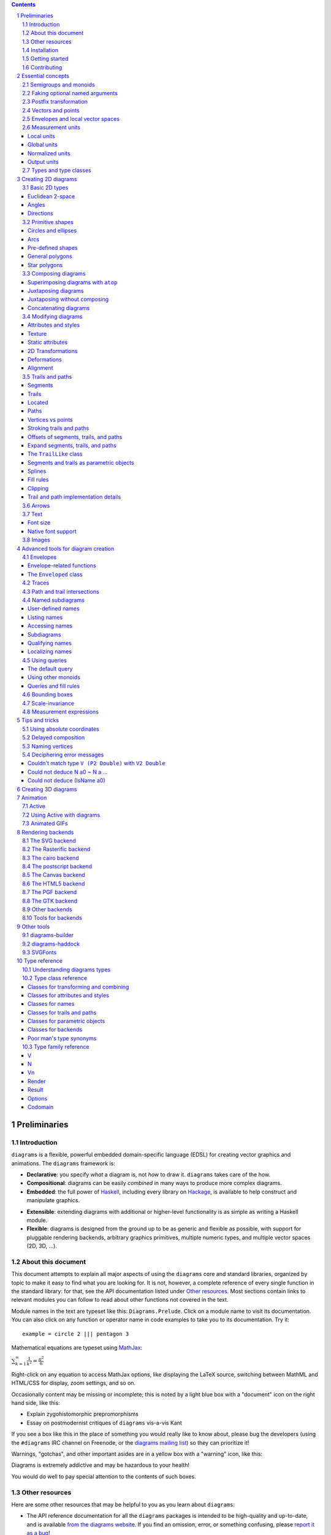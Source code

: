 .. role:: pkg(literal)
.. role:: hs(literal)
.. role:: mod(literal)
.. role:: repo(literal)

.. default-role:: hs
.. sectnum:: :depth: 2

.. contents:: :depth: 3

Preliminaries
=============

Introduction
------------

``diagrams`` is a flexible, powerful embedded domain-specific language
(EDSL) for creating vector graphics and animations.  The ``diagrams``
framework is:

* **Declarative**: you specify *what* a diagram is, not *how* to
  draw it.  ``diagrams`` takes care of the how.

* **Compositional**: diagrams can be easily *combined* in many ways to
  produce more complex diagrams.

* **Embedded**: the full power of Haskell_, including every library
  on Hackage_, is available to help construct and manipulate
  graphics.

.. _Haskell: http://haskell.org/
.. _Hackage: http://hackage.haskell.org/

* **Extensible**: extending diagrams with additional or higher-level
  functionality is as simple as writing a Haskell module.

* **Flexible**: diagrams is designed from the ground up to be as
  generic and flexible as possible, with support for pluggable
  rendering backends, arbitrary graphics primitives, multiple numeric
  types, and multiple vector spaces (2D, 3D, ...).

About this document
-------------------

This document attempts to explain all major aspects of using the
``diagrams`` core and standard libraries, organized by topic to make
it easy to find what you are looking for.  It is not, however, a
complete reference of every single function in the standard library:
for that, see the API documentation listed under `Other resources`_.
Most sections contain links to relevant modules you can follow to
read about other functions not covered in the text.

Module names in the text are typeset like this:
`Diagrams.Prelude`:mod:.  Click on a module name to visit its
documentation.  You can also click on any function or operator name in
code examples to take you to its documentation.  Try it:

.. class:: lhs

::

  example = circle 2 ||| pentagon 3

Mathematical equations are typeset using MathJax_:

`\sum_{k=1}^\infty \frac{1}{k^2} = \frac{\pi^2}{6}`:math:

Right-click on any equation to access MathJax options, like displaying
the LaTeX source, switching between MathML and HTML/CSS for display,
zoom settings, and so on.

.. _MathJax: http://www.mathjax.org/

Occasionally content may be missing or incomplete; this is noted by a
light blue box with a "document" icon on the right hand side, like
this:

.. container:: todo

  * Explain zygohistomorphic prepromorphisms
  * Essay on postmodernist critiques of ``diagrams`` vis-a-vis Kant

If you see a box like this in the place of something you would really
like to know about, please bug the developers (using the ``#diagrams`` IRC
channel on Freenode, or the `diagrams mailing list`_) so they can
prioritize it!

Warnings, "gotchas", and other important asides are in a yellow box with
a "warning" icon, like this:

.. container:: warning

   Diagrams is extremely addictive and may be hazardous to your
   health!

You would do well to pay special attention to the contents of such boxes.

Other resources
---------------

Here are some other resources that may be helpful to you as you learn
about ``diagrams``:

* The API reference documentation for all the ``diagrams`` packages
  is intended to be high-quality and up-to-date, and is available
  `from the diagrams website`_.  If you find an omission, error, or
  something confusing, please `report it as a bug`_!
* The ``diagrams`` website_ has a `gallery of examples`_ and a
  `list of tutorials`_, as well as links to blog posts and
  other documentation.
* The `diagrams wiki`_ is a good place to find tips and tricks,
  examples, answers to frequently asked questions, and more.
* The ``#diagrams`` IRC channel on Freenode is a friendly place
  where you can get help from other ``diagrams`` users and developers.
* Consider joining the `diagrams mailing list`_ for discussions
  and announcements about ``diagrams``.
* See the issue trackers in the `diagrams organization on github`_
  for a list of open tickets.  If you find a bug or would like to
  request a feature, please file a ticket!

.. _`from the diagrams website`: http://projects.haskell.org/reference.html
.. _`report it as a bug`: https://github.com/diagrams/diagrams-doc/issues
.. _website: http://projects.haskell.org/diagrams
.. _`list of tutorials`: http://projects.haskell.org/diagrams/documentation.html
.. _`diagrams wiki`: https://wiki.haskell.org/Diagrams
.. _`gallery of examples`: http://projects.haskell.org/diagrams/gallery.html
.. _`IRC channel on Freenode`: http://webchat.freenode.net/?channels=diagrams
.. _`diagrams mailing list`: http://groups.google.com/group/diagrams-discuss?pli=1
.. _`diagrams organization on github` : https://github.com/diagrams/

Installation
------------

Before installing ``diagrams``, you will need the following:

* The `Glasgow Haskell Compiler`_ (GHC), version 7.6.x or later
  (7.8.4 is recommended).

* It is recommended (but not required) to have the latest release of
  the `Haskell Platform`_ (currently 2014.2.0.0).  At the very least
  you will want the `cabal-install`_ tool.  Diagrams is always
  tested on at least two versions of the Haskell Platform (the
  current and previous releases), and may work on earlier HP
  releases as well.

.. _`cabal-install`: http://hackage.haskell.org/trac/hackage/wiki/CabalInstall

If you are on OS X or Windows, GHC itself comes with the Haskell
Platform; if you are on Linux, you will have to install GHC first.

.. _`Glasgow Haskell Compiler`: http://www.haskell.org/ghc/
.. _`Haskell Platform`: http://hackage.haskell.org/platform/

Once you have successfully installed the Haskell platform, installing
``diagrams`` should be as easy as issuing the command:

::

  cabal install diagrams -jN

where ``N`` is the number of cores you wish to use for
compilation.

The `diagrams`:pkg: package is a convenience wrapper that simply pulls
in (by default) four other packages:

* `diagrams-core`:pkg: (core data type definitions and utilities),
* `diagrams-lib`:pkg: (standard primitives and combinators),
* `diagrams-contrib`:pkg: (user-contributed extensions), and
* `diagrams-svg`:pkg: (Haskell-native backend generating SVG files).

There are several other Haskell-native backends including a `postscript backend`_,
which supports all features except transparency, and a `raster
backend`_ (based on the excellent `Rasterific`_ package).  To get
them, add the ``-fps`` or ``-frasterific`` flags, respectively:

::

  cabal install -fps diagrams
    OR
  cabal install -frasterific diagrams

.. _`postscript backend`: http://hackage.haskell.org/package/diagrams-postscript/
.. _`raster backend`: http://hackage.haskell.org/package/diagrams-rasterific/
.. _`Rasterific`: http://hackage.haskell.org/package/Rasterific/

There is also a backend based on the `cairo graphics
library`_; it has support for more
features than the SVG backend and additional output formats (PNG, PS,
PDF), but can be much more difficult to install on some platforms
(notably OS X).  If you want the cairo backend, you can issue the
command

.. _`cairo graphics library`: http://www.cairographics.org/

::

  cabal install gtk2hs-buildtools
  cabal install -fcairo diagrams

(You can omit ``gtk2hs-buildtools`` if you have already installed it
previously, though note that you may need to reinstall it if you are
building under GHC 7.6 and the last time you installed
``gtk2hs-buildtools`` was sufficiently long ago---otherwise you may
get FFI-related errors when building the `cairo`:pkg: package.)
Add ``-fgtk`` to also get a GTK backend (based on the cairo backend)
which can render diagrams directly to GTK windows.

You can also mix and match all the above flags to get multiple
backends.  Note, if you don't want the SVG backend at all, you must
add the ``-f-svg`` flag to disable it.

There are other backends as well; see `Rendering backends`_.

`See the wiki for the most up-to-date information`_ regarding
installation.  If you have trouble installing diagrams, feel free to
send email to the `diagrams mailing list`_; we would like to collect
reports of problems and solutions on various platforms.

.. _`See the wiki for the most up-to-date information`: http://wiki.haskell.org/Diagrams/Install


Getting started
---------------

Create a file called ``TestDiagram.hs`` (or whatever you like) with
the following contents:

.. class:: lhs

::

  {-# LANGUAGE NoMonomorphismRestriction #-}

  import Diagrams.Prelude
  import Diagrams.Backend.SVG.CmdLine
  -- or:
  -- import Diagrams.Backend.xxx.CmdLine
  -- where xxx is the backend you would like to use.

  myCircle :: Diagram B
  myCircle = circle 1

  main = mainWith myCircle

The first line turns off the `dreaded monomorphism restriction`_, which is
quite important when using ``diagrams``: otherwise you will probably
run into lots of crazy error messages.

.. _`dreaded monomorphism restriction`: http://www.haskell.org/haskellwiki/Monomorphism_restriction

`Diagrams.Prelude`:mod: re-exports almost everything from the
``diagrams`` standard library, along with things from other packages
which are often used in conjunction with ``diagrams``.
`Diagrams.Backend.SVG.CmdLine`:mod: provides a command-line interface
to the SVG rendering backend.  We then declare `myCircle` to have the
type `Diagram B`.  The `B` is an alias representing the particular
backend. All backends export `B` as an alias for themselves, so
you can switch backends just by changing an import, without having to
change type annotations on your diagrams; `B` simply refers to
whichever backend is in scope.  Finally, `mainWith` takes a diagram
and creates a command-line-driven executable for rendering it. GHC needs some
help to determine the type of the arugment of `mainWith` so it is important to
annotate the type of `myCircle` (or whatever argument you pass to `mainWith`)
as `Diagram B`.

To compile your program, type

::

  $ ghc TestDiagram

(Note that the ``$`` indicates a command prompt and should not
actually be typed.)  Then execute ``TestDiagram`` with some
appropriate options:

::

  $ ./TestDiagram -w 100 -h 100 -o TestDiagram.svg

The above will generate a 100x100 SVG that should look like this:

.. class:: dia

::

> example = circle 1

If you are using the rasterific backend you can also request a
``.png``, ``.jpg``, ``.tif``, or ``.bmp`` file (the format is
automatically determined by the extension), or an ``.eps`` file if
using the postscript backend.  The cairo backend allows ``.svg``,
``.png``, ``.ps``, and ``.pdf``.

Try typing

::

  $ ./TestDiagram --help

to see the other options that are supported.

To get started quickly, you may wish to continue by reading the `quick
start tutorial`_; or you can continue reading the rest of this user
manual.

.. _`quick start tutorial`: /doc/quickstart.html

Note that `Diagrams.Backend.SVG.CmdLine` is provided for convenience,
but it is not the only interface to the backend. For more control over
when and how diagrams are rendered, *e.g.* as one component of a
larger program, use the `renderDia` function, or see the related
section under `Rendering backends`_ for additional backend specific
entry points.

Contributing
------------

``diagrams`` is an open-source project, and contributions are
encouraged!  All diagrams-related repositories are in the `diagrams
organization`_ on github.  The `Contributing page`_ on the
diagrams wiki explains how to get the repositories and make
contributions.  To find out about the latest developments, join the
``#diagrams`` IRC channel on Freenode, and check out the `diagrams
Trello board`_.

.. _`diagrams organization`: http://github.com/diagrams
.. _`Contributing page`: http://www.haskell.org/haskellwiki/Diagrams/Contributing
.. _`diagrams Trello board`: https://trello.com/b/pL6YdKgz/diagrams

Essential concepts
==================

Before we jump into the main content of the manual, this chapter
explains a number of general ideas and central concepts that will
recur throughought.  If you're eager to skip right to the good stuff,
feel free to skip this section at first, and come back to it when
necessary; there are many links to this chapter from elsewhere in the
manual.

Semigroups and monoids
----------------------

A *semigroup* consists of

* A set of elements `S`:math:
* An *associative binary operation* on the set, that is, some
  operation

  `\diamond \colon S \to S \to S`:math:

  for which

  `(x \diamond y) \diamond z = x \diamond (y \diamond z).`:math:

A *monoid* is a semigroup with the addition of

* An *identity element* `i \in S`:math: which is the identity for
  `\diamond`:math:, that is,

  `x \diamond i = i \diamond x = x.`:math:

In Haskell, semigroups are expressed using the `Semigroup` type class
from the `semigroups`:pkg: package:

.. class:: lhs

::

  class Semigroup s where
    (<>) :: s -> s -> s

and monoids are expressed using the `Monoid` type class, defined in
``Data.Monoid``:

.. class:: lhs

::

  class Monoid m where
    mempty  :: m
    mappend :: m -> m -> m

The `mappend` function represents the associative binary operation,
and `mempty` is the identity element.  (`mappend` and `(<>)` should
always be the same; there are two different functions for historical
reasons.) A function

.. class:: lhs

::

  mconcat :: Monoid m => [m] -> m

is also provided as a shorthand for the common operation of combining
a whole list of elements with `(<>)`/`mappend`.

Semigroups and monoids are used extensively in ``diagrams``: diagrams,
transformations, envelopes, traces, trails, paths, styles, colors, and
queries are all instances of both `Semigroup` and `Monoid`.

Faking optional named arguments
-------------------------------

Many diagram-related operations can be customized in a wide variety of
ways.  For example, when creating a regular polygon, one can customize
the number of sides, the radius, the orientation, and so on. However,
to have a single function that takes all of these options as separate
arguments would be a real pain: it's hard to remember what the arguments are
and what order they should go in, and often one wants to use default
values for many of the options and only override a few.  Some
languages (such as Python) support *optional, named* function
arguments, which are ideal for this sort of situation.  Sadly, Haskell
does not.  However, we can fake it!

Any function which should take some optional, named arguments instead
takes a single argument which is a record of options.  The record type
is declared to be an instance of the `Default` type class:

.. class:: lhs

::

> class Default d where
>   def :: d

That is, types which have a `Default` instance have some default value
called `def`.  For option records, `def` is declared to be the record
containing all the default arguments.  The idea is that you can pass
`def` as an argument to a function which takes a record of options,
and override only the fields you want, like this:

.. class:: lhs

::

> foo (def & arg1 .~ someValue & arg6 .~ blah)

This is using machinery from the `lens`:pkg: package; but you don't have to
understand `lens`:pkg:, or know anything beyond the above syntax in
order to use diagrams (for convenience, diagrams re-exports the `(&)`
and `(.~)` operators from `lens`:pkg:).  In fact, in most cases, you
can also use record update syntax instead (note the underscores):

::

  foo (def { _arg1 = someValue, _arg6 = blah })

In some cases, however, the lens library is used to provide convenient
"virtual" fields which do not correspond to real record fields; for
example, `headColor` can be used to set the color of an arrowhead,
even though the arrow options record actually contains a general style
instead of just a color.

Finally, note that ``diagrams`` also defines `with` as a synonym for
`def`, which can read a bit more nicely.  So, instead of the above, you
could write

::

  foo (with & arg1 .~ someValue & arg6 .~ blah)

Most functions which take an optional arguments record have two
variants: one named `foo` which uses all default arguments, and one
named `foo'` (with a trailing prime) which takes an options record.

Postfix transformation
----------------------

You will often see idiomatic ``diagrams`` code that looks like this:

::

  foobar # attr1
         # attr2
         # attr3
         # transform1

There is nothing magical about `(#)`, and it is not required in order
to apply attributes or transformations. In fact, it is nothing more
than reverse function application with a high precedence (namely, 8):

::

  infixl 8 #
  x # f = f x

`(#)` is provided simply because it often reads better to first write
down what a diagram *is*, and then afterwards write down attributes
and modifications.  Additionally, `(#)` has a high precedence so it
can be used to make "local" modifications without requiring lots of
parentheses:

.. class:: lhs

::

> example =     square 2 # fc red # rotateBy (1/3)
>           ||| circle 1 # lc blue # fc green

Note how the modifiers `fc red` and `rotateBy (1/3)` apply only to the
square, and `lc blue` and `fc green` only to the circle. The
horizontal composition operator `(|||)` has a precedence of 6, lower
than that of `(#)`.

Vectors and points
------------------

Although much of this user manual focuses on constructing
two-dimensional diagrams, the definitions in the core library in fact
work for *any* vector space.  Vector spaces are defined in the
`Linear.Vector`:mod: module from Edward Kmett's `linear`:pkg: package.

Many objects (diagrams, paths, backends...) inherently live in some
particular vector space.  The vector space in which a given type
"lives" can be computed by the type function `Vn`.  So, for example,
the type

::

  Foo d => Vn d -> d -> d

is the type of a two-argument function whose first argument is a
vector in whatever vector space corresponds to the type `d` (which
must be an instance of `Foo`).

Each vector space has a *dimension* and a type of *scalars*.  The type
`V2 Double` specifies that the dimension is 2 and the scalar type is
`Double` (64-bit floating point values).  A vector represents a
direction and magnitude, whereas a scalar represents only a magnitude.
Useful operations on vectors and scalars include:

* Adding and subtracting vectors with `(^+^)` and `(^-^)`
* Multiplying a vector by a scalar with `(*^)`
* Linearly interpolating between two vectors with `lerp`
* Finding the `norm` (length) of a vector
* Projecting one vector onto another with `project`.

Functions and types which are parametric in the vector space have two
type parameters, `v` representing the dimension and `n` the scalar
type.  Occasionally `v` or `n` appears alone in a type signature, with
the same meaning.  `n` is most commonly `Double`, or some other type
approximating the real numbers, but this is not required. Many
functions require than `n` be an instance of `Num`, or one of the
narrower classes `Fractional`, `Floating`, or `Real`.

See `this tutorial for a more in-depth introduction to working with vectors
and points`__.

__ vector.html

One might think we could also identify *points* in a space with
vectors having one end at the origin.  However, this turns out to be a
poor idea. There is a very important difference between vectors and
points: namely, vectors are translationally invariant whereas points
are not.  A vector represents a direction and magnitude, not a
location. Translating a vector has no effect. Points, on the other
hand, represent a specific location. Translating a point results in a
different point.

Although it is a bad idea to *conflate* vectors and points, we can
certainly *represent* points using vectors. The
`linear`:pkg: package defines a newtype wrapper around
vectors called `Point`.  The most important connection between points
and vectors is given by `(.-.)`, defined in
`Linear.Affine`:mod:. If `p` and `q` are points, `p .-. q` is
the vector giving the direction and distance from `p` to `q`.
Offsetting a point by a vector (resulting in a new point) is
accomplished with `(.+^)`.

Envelopes and local vector spaces
---------------------------------

In order to be able to position diagrams relative to one another, each
diagram must keep track of some bounds information.  Rather than use a
bounding box (which is neither general nor compositional) or even a
more general bounding *path* (which is rather complicated to deal
with), each diagram has an associated bounding *function*, called the
*envelope*.  Given some direction (represented by a vector) as input,
the envelope answers the question: "how far in this direction must one
go before reaching a perpendicular (hyper)plane that completely
encloses the diagram on one side of it?"

That's a bit of a mouthful, so hopefully the below illustration will
help clarify things if you found the above description confusing.
(For completeness, the code used to generate the illustration is
included, although you certainly aren't expected to understand it yet
if you are just reading this manual for the first time!)

.. class:: dia-lhs

::

> illustrateEnvelope v d
>   = mconcat
>     [arrowAt' (with & arrowHead .~ tri) origin v
>     , origin ~~ b
>       # lc green # lw veryThick
>     , p1 ~~ p2
>       # lc red
>     ]
>     where
>       b  = envelopeP v d
>       v' = 1.5 *^ signorm v
>       p1 = b .+^ (rotateBy (1/4) v')
>       p2 = b .+^ (rotateBy (-1/4) v')
>
> d1 :: Path V2 Double
> d1 = circle 1
>
> d2 :: Path V2 Double
> d2 = (pentagon 1 === roundedRect 1.5 0.7 0.3)
>
> example = (stroke d1 # showOrigin <> illustrateEnvelope (r2 (-0.5, 0.3)) d1)
>       ||| (stroke d2 # showOrigin <> illustrateEnvelope (r2 (0.5, 0.2)) d2
>                                   <> illustrateEnvelope (r2 (0.5, -0.1)) d2
>           )

The black arrows represent inputs to the envelopes for the
two diagrams; the envelopes' outputs are the distances
represented by the thick green lines.  The red lines illustrate the
enclosing (hyper)planes (which are really to be thought of as
extending infinitely to either side): notice how they are as close as
possible to the diagrams without intersecting them at all.

Of course, the *base point* from which the envelope is
measuring matters quite a lot!  If there were no base point, questions
of the form "*how far do you have to go...*" would be
meaningless---how far *from where*?  This base point (indicated by the
red dots in the diagram above) is called the *local origin* of a
diagram.  Every diagram has its own intrinsic *local vector space*;
operations on diagrams are always with respect to their local origin,
and you can affect the way diagrams are combined with one another by
moving their local origins.  The `showOrigin` function is provided as
a quick way of visualizing the local origin of a diagram (also
illustrated above).  The `showEnvelope` method can also be used to
show (an approximation of) the envelope of a diagram.  For example:

.. class:: dia-lhs

::

> d1, d2 :: Diagram B
> d1 = circle 1
> d2 = (pentagon 1 === roundedRect 1.5 0.7 0.3)
>
> example = hsep 1
>   [ (d1 ||| d2)          # showEnvelope' (with & ePoints .~ 360) # showOrigin
>   , (d1 ||| d2) # center # showEnvelope' (with & ePoints .~ 360) # showOrigin
>   ]

As you can see, the location of the origin can make a big difference!

Measurement units
-----------------

Certain attributes (such as line width, dashing size, arrowhead size,
and font size) can be specified with respect to several different
reference frames.  For example, the lines used to draw a certain
square can be specified as an absolute two pixels wide, or as a
certain percentage of the size of the final diagram, or in units
relative to the size of the square.  More specifically, values of type
`Measure n` represent `n` values, interpreted in one of four
"reference frames": `local`, `global`, `normalized`, or `output`,
described below in turn.

In addition to the four reference frames described here, it is
possible to combine them into more complex expressions using a small
DSL for specifying measurements; see `Measurement expressions`_.

Local units
~~~~~~~~~~~

`local` units are the most straightforward to explain.  Values in
`local` units are interpreted in the context of the *local* vector
space, just as most other length measurements (*e.g.* arguments to
functions like `circle` and `square`).  For example, `square 1 # lwL
0.2` specifies a square which is drawn with lines one fifth as wide as
its sides are long---and will *always* be, even if it is scaled: the
line width scales right along with the square. (The `L` in `lwL`
stands for "Local".)

.. class:: dia-lhs

::

> localSq = square 1 # lwL 0.2
> example =
>   hsep 0.5
>   [localSq, localSq # scale 2, localSq # scaleX 2]

It's important to note that---as illustrated by the third figure in
the above picture---line width always scales uniformly, even when a
non-uniform scaling is applied.  That is, the line used to draw the
rectangle in the example above is a uniform thickness all the way
around. Previous versions of diagrams had a `freeze` operation which
could be used to apply non-uniform scaling to lines; to achieve such
an effect, you can first turn a stroked line into a closed path, as
described in `Offsets of segments, trails, and paths`_.

A important consequence of `local` units having the *current* vector
space as their reference is that attribute-setting functions such as
`lwL` do *not* commute with transformations.

.. class:: dia-lhs

::

> example =
>   hsep 0.5
>   [ square 1 # lwL 0.2 # scale 2
>   , square 1 # scale 2 # lwL 0.2
>   ]
>   # frame 0.5

Global units
~~~~~~~~~~~~

Whereas `local` values are interpreted in the current, "local" vector
space, `global` values are interpreted in the final, "global" vector
space of the diagram that is rendered.  In the following example,
`theSq` is specified as having a `global` line width of `0.05`; five
differently-scaled copies of the square are laid out, so that the entire
scaled diagram has a width of around `6` units.  The lines, having a
line width of `global 0.05`, are thus about 0.8% of the width of the
entire diagram.

.. class:: dia-lhs

::

> theSq = square 1 # lwG 0.05
>
> example =
>   hsep 0.2
>     (map (\s -> theSq # scale s) [0.5, 0.8, 1, 1.5, 2])

Versions of ``diagrams`` prior to `1.2` actually had a semantics for
`lw` equivalent to `lwG`.  One advantage, as can be seen from the
above example, is that different shapes having the same `global` line
width, even when differently scaled, will all be drawn with the same
apparent line width. However, `normalized` and `output` have that
property as well, and are probably more useful; the problem with
`global` units is that in order to decide on values, one has to know
the final size of the diagram, which is not typically something one
knows in advance.  In particular, note that applying something like
`scale 20` to the `example` above---a seemingly innocuous
change---would result in extremely thin lines (or even invisible,
depending on the backend), as shown below.  Making this look
reasonable again would require changing the argument to `lwG`.

.. class:: dia-lhs

::

> theSq = square 1 # lwG 0.05
>
> example =
>   hsep 0.2
>     (map (\s -> theSq # scale s) [0.5, 0.8, 1, 1.5, 2])
>   # scale 20

In short, `global` units tend to go against ``diagrams`` emphasis on
local, scale-invariant thinking.  They were left in for backwards
compatibility, and because they can occasionaly be useful in special
situations where you do already have some absolute, global coordinate
system in mind: for example, if you know you want to construct a
100x100 diagram using lines that are 1 unit wide.

Normalized units
~~~~~~~~~~~~~~~~

`normalized` units, like `global` units, are measured with respect to
the final size of a diagram. However, for the purposes of interpreting
`normalized` units, the diagram is considered to be one "normalized
unit" in both height and width.  For example, a `normalized` value of
`0.1` means "10% of the height/width of the final diagram".  Thus,
scaling the diagram has no effect on the relative size of the lines
(just as with `local`), but lines look consistent even across shapes
that have been scaled differently (as with `global`).

.. class:: dia-lhs

::

> theSq = square 1 # lwN 0.01
>
> example =
>   hsep 0.2
>     (map (\s -> theSq # scale s) [0.5, 0.8, 1, 1.5, 2])
>   # scale 20

Note that the `scale 20` threatened in the `global` example has been
applied here, but makes no difference: changing the `20` to any other
nonzero value has no effect on the appearance of the rendered diagram.

Output units
~~~~~~~~~~~~

Values measured in `output` units are interpreted with respect to the
*requested output size* of a diagram.  Sometimes you really do know
that you want your lines to be exactly 1/2 inch wide when printed.  In
this case, scaling a diagram will preserve its appearance, but
requesting a different output size might not.

One situation in which `output` units can be particularly useful is
when preparing a document (paper, blog post, *etc.*) with multiple
embedded diagrams of various physical sizes.  Using the same `output`
value for the line width (or arrowhead length, arrow gap, font size,
*etc.*) of every diagram ensures that the diagrams will all look
consistent.  On the other hand, if the diagrams all have the same
physical size (*e.g.* they are all `300 \times 200`:math: pixels), then they
will also look consistent if the same `normalized` value is used for
all of them (which is the default for line width).

.. container:: todo

  Expand on this.  Show some examples.  Need a better story about
  physical units.

Types and type classes
----------------------

*Flexibility*, *power*, *simplicity*: in general, you can have any two
of these but not all three.  Diagrams chooses *flexibility* and
*power*, at the expense of *simplicity*. (In comparison, the excellent
`gloss`:pkg: library instead chooses *flexibility* and *simplicity*.)
In particular, the types in the diagrams library can be quite
intimidating at first.  For example, `hcat` is a function which takes
a list of diagrams and lays them out in a horizontal row.  So one
might expect its type to be something like `[Diagram] -> Diagram`.  In
actuality, its type is

.. class:: lhs

::

  hcat :: (Juxtaposable a, HasOrigin a, Monoid' a, V a ~ V2, N a ~ n, TypeableFloat n)
     => [a] -> a

which may indeed be intimidating at first glance, and at any rate
takes a bit of time and practice to understand!  The essential idea is
to realize that `hcat` is actually quite a bit more general than
previously described: it can lay out not just diagrams, but any
two-dimensional things (``V a ~ V2`` and the constrants on ``N a``)
which can be positioned "next to" one another (`Juxtaposable`), can be
translated (`HasOrigin`), and are an instance of `Monoid` (`Monoid'`
is actually a synonym for the combination of `Monoid` and
`Semigroup`).  This certainly includes diagrams, but it also includes
other things like paths, envelopes, animations, and even tuples,
lists, sets, or maps containing any of these things.

At first, you may want to just try working through some examples
intuitively, without worrying too much about the types involved.
However, at some point you will of course want to dig deeper into
understanding the types, either to understand an error message (though
for help interpreting some common error messages, see `Deciphering
error messages`_) or to wield diagrams like a true type ninja.  When
that point comes, you should refer to `Understanding diagrams types`_
and the `Type class reference`_.

Creating 2D diagrams
====================

The main purpose of ``diagrams`` is to construct two-dimensional
vector graphics (although it can be used for more general purposes as
well).  This section explains the building blocks provided by
`diagrams-core`:pkg: and `diagrams-lib`:pkg: for constructing
two-dimensional diagrams.

All 2D-specific things can be found in `Diagrams.TwoD`:mod:, which
re-exports most of the contents of ``Diagrams.TwoD.*`` modules.  This
section also covers many things which are not specific to two
dimensions; later sections will make clear which are which.

Basic 2D types
--------------

`Diagrams.TwoD.Types`:mod: defines types for working with
two-dimensional Euclidean space.

Euclidean 2-space
~~~~~~~~~~~~~~~~~

There are three main type synonyms defined for referring to
two-dimensional space:

* `V2 n` is the type of a two-dimensional Euclidean vector space
  (`n` is usually `Double`). Standard ``diagrams`` backends render
  images with the positive `x`:math:\-axis extending to the right, and
  the positive `y`:math:\-axis extending *upwards*.  This is
  consistent with standard mathematical practice, but upside-down with
  respect to many common graphics systems.  This is intentional: the
  goal is to provide an elegant interface which is abstracted as much
  as possible from implementation details.

  `unitX` and `unitY` are unit vectors in the positive `x`:math:\- and
  `y`:math:\-directions, respectively.  Their negated counterparts are
  `unit_X` and `unit_Y`.

  Vectors of type `V2 Double` can be created by passing a pair of type
  `(Double, Double)` to the function `r2`; vectors can likewise be
  converted back into pairs using `unr2`.

  Vectors can also be constructed and pattern-matched using the
  utilities defined in `Diagrams.Coordinates`:mod:, which provides a
  uniform interface for constructing points and vectors of any
  dimension.  Vectors can be created using the syntax `(x ^& y)` and
  pattern-matched by calling `coords` and then matching on the pattern
  `(x :& y)`.

  For more in-depth information on working with `V2 Double`, `see this
  tutorial`__.

  __ vector.html

* `P2 n` is the type of points in two-dimensional space. It is a synonym
  for `Point V2 n`.  The distinction between points and vectors is
  important; see `Vectors and points`_.

  Points can be created from pairs of coordinates using `p2` and
  converted back using `unp2`. They can also be constructed and
  destructed using the same syntax as for vectors, as defined in
  `Diagrams.Coordinates`:mod:.

  For more in-depth information on working with `P2`, `see this
  tutorial`__.

  __ vector.html

* `T2 n` is the type of two-dimensional affine transformations.  It is a
  synonym for `Transformation V2 n`.

Angles
~~~~~~

The type `Angle n` represents two-dimensional angles.  Angles can be
expressed in radians, degrees, or fractions of a circle. Isomorphisms
`turn`, `rad`, and `deg` are provided (represented using the `Iso`
type from the `lens`:pkg: package), which convert between abstract
`Angle n` values and `n` values with various units.  To construct
an `Angle`, use the `(@@)` operator, as in `(3 @@ deg)` or `(3 @@
rad)`. To project an `Angle` back to a scalar, use the `(^.)`
operator, as in `someAngle ^. rad`.

* `turn` represents fractions of a circle.  A value of `1 @@ turn` represents
  a full turn, `1/4 @@ turn` constructs a right angle, and so on.  The
  measure of an Angle ``a`` in turns (represented with `Double`)
  can be obtained using `a ^. turn`.
* `rad` represents angles measured in radians.  A value of `tau` (that
  is, `\tau = 2 \pi`:math:) represents a full turn. (If you haven't heard of
  `\tau`:math:, see `The Tau Manifesto`__.)
* `deg` represents angles measured in degrees.  A value of `360`
  represents a full turn.

__ http://tauday.com

`fullTurn :: Angle` represents one full turn, equivalent to `1 @@
turn`, `tau @@ rad`, or `360 @@ deg`.

In two dimensions, the direction of a vector can be represented by an
angle measured counterclockwise from the positive `x`:math:\-axis (shown in
green below).  For some vector `u`, this angle can be found by `u ^. _theta`.

.. class:: dia

::

> example = mconcat
>   [ exampleVector
>   , angleArrow
>   , axes
>   ]
>   # (<> rect 12 6 # alignB # lw none)
>   # center # frame 0.2
>
> axes = (arrowV (6 *^ unitX) # centerX <> arrowV (6 *^ unitY) # centerY)
> theAngle = 200 @@ deg
> theV = 3 *^ rotate theAngle unitX
> exampleVector = arrowV theV
>   # lc blue
> angleArrow = arrowBetween' (with & arrowShaft .~ arc xDir theAngle)
>   (origin .+^ (1 *^ unitX))
>   (origin .+^ (theV # signorm))
>   # dashingG [0.05,0.05] 0
>   # lc green

Directions
~~~~~~~~~~

Whereas a vector is described by a direction and a magnitude, some
functions only depend on the direction.  `Direction v n` is the type
of directions of vectors of type `v n`; for example, `Direction V2
Double` represents directions in 2D Euclidean space.  The `direction`
function converts a vector to its `Direction`; `fromDirection` creates a
unit (length 1) vector in the given direction.

`xDir` and `yDir` are provided as the directions of the positive x-
and y-axes, respectively.

The relationship between `Angle`\s and `Direction`\s is similar to
that between vectors and points.  The `Angle` between two fixed
`Direction`\s can be found with `angleBetweenDirs`.

Primitive shapes
----------------

`diagrams-lib`:pkg: provides many standard two-dimensional shapes for
use in constructing diagrams.

Circles and ellipses
~~~~~~~~~~~~~~~~~~~~

Circles can be created with the `unitCircle` and `circle`
functions, defined in `Diagrams.TwoD.Ellipse`:mod:.

For example,

.. class:: dia-lhs

::

> example = circle 0.5 <> unitCircle

`unitCircle` creates a circle of radius 1 centered at the
origin; `circle` takes the desired radius as an argument.

Every ellipse is the image of the unit circle under some affine
transformation, so ellipses can be created by appropriately `scaling
and rotating`__ circles.

__ `2D Transformations`_

.. class:: dia-lhs

::

> example = unitCircle # scaleX 0.5 # rotateBy (1/6)

For convenience the standard library also provides `ellipse`, for
creating an ellipse with a given eccentricity, and `ellipseXY`, for
creating an axis-aligned ellipse with specified radii in the x and y
directions.

Arcs
~~~~

`Diagrams.TwoD.Arc`:mod: provides a function `arc`, which constructs a
radius-one circular arc starting at a first direction and extending
through a given angle__ , as well as `wedge` which constructs a wedge
shape with a given radius, `annularWedge` which expects an outer and
inner radius, and various other functions for conveniently
constructing arcs.

__ `Angles`_

.. class:: dia-lhs

::

> example = hsep 0.5 [arc d a, wedge 1 d a, annularWedge 1 0.6 d a]
>   where
>     d :: Direction V2 Double
>     d = rotateBy (1/4) xDir
>     a :: Angle Double
>     a = (4 * tau / 7 - tau / 4) @@ rad

(Note that the parentheses in the definition of ``a`` are not strictly
necessary, as `(@@)` has lower precedence (namely, 5) than `(-)`
(which has precedence 6).)

Pre-defined shapes
~~~~~~~~~~~~~~~~~~

`Diagrams.TwoD.Shapes`:mod: provides a number of pre-defined
polygons and other path-based shapes.  For example:

* `triangle` constructs an equilateral triangle with sides of a
  given length.
* `square` constructs a square with a given side length; `unitSquare`
  constructs a square with sides of length `1`.
* `pentagon`, `hexagon`, ..., `dodecagon` construct other regular
  polygons with sides of a given length. (For constructing polygons
  with a given *radius*, see `General polygons`_.)
* In general, `regPoly` constructs a regular polygon with any number
  of sides.
* `rect` constructs a rectangle of a given width and height.
* `roundedRect` constructs a rectangle with circular rounded corners.
* `roundedRect'` works like `roundedRect` but allowing a different radius to be set for each corner, using `RoundedRectOpts`.

.. class:: dia-lhs

::

> example = square 1
>       ||| rect 0.3 0.5
>       ||| triangle 1
>       ||| roundedRect  0.5 0.4 0.1
>       ||| roundedRect  0.5 0.4 (-0.1)
>       ||| roundedRect' 0.7 0.4 (with & radiusTL .~ 0.2
>                                      & radiusTR .~ -0.2
>                                      & radiusBR .~ 0.1)

Completing the hodgepodge in `Diagrams.TwoD.Shapes`:mod: for now, the
functions `hrule` and `vrule` create horizontal and vertical lines of
a given length, respectively.

.. class:: dia-lhs

::

> example = c ||| hrule 1 ||| c
>   where c = circle 1 <> vrule 2

General polygons
~~~~~~~~~~~~~~~~

The `polygon` function from `Diagrams.TwoD.Polygons`:mod: can be used
to construct a wide variety of polygons.  Its argument is a record of
optional parameters that control the generated polygon:

* `polyType` specifies one of several methods for determining the
  vertices of the polygon:

  * `PolyRegular` indicates a regular polygon with a certain number
    of sides and a given *radius*.

    .. class:: dia-lhs

    ::

    > example = p 6 ||| p 24
    >   where p n = polygon (with
    >                 & polyType .~ PolyRegular n 1 )

  * `PolySides` specifies the vertices using a list of external angles between
    edges, and a list of edge lengths. More precisely, the first edge length is
    between the first and second vertex, while the first external angle is
    between the first and second edge. In the example below, the first vertex is
    on the bottom right.

    .. class:: dia-lhs

    ::

    > example = polygon ( with
    >   & polyType .~ PolySides
    >       [ 20 @@ deg, 90 @@ deg, 40 @@ deg, 100 @@ deg ]
    >       [ 1        , 5        , 2        , 4          ]
    >   )

  * `PolyPolar` specifies the vertices using polar coordinates: a
    list of central angles between vertices, and a list of vertex
    radii.

* `polyOrient` specifies the `PolyOrientation`: the polygon can be
  oriented with an edge parallel to the `x`:math:\-axis (`OrientH`),
  with an edge parallel to the `y`:math:\-axis (`OrientV`), or with an
  edge perpendicular to any given vector.  You may also specify that
  no special orientation should be applied, in which case the first
  vertex of the polygon will be located along the positive
  `x`:math:\-axis.

* Additionally, a center other than the origin can be specified using
  `polyCenter`.

.. class:: dia-lhs

::

> poly1 = polygon ( with & polyType  .~ PolyRegular 13 5
>                        & polyOrient .~ OrientV )
> poly2 = polygon ( with & polyType  .~ PolyPolar (repeat (1/40 @@ turn))
>                                                 (take 40 $ cycle [2,7,4,6]) )
> example = (poly1 ||| strutX 1 ||| poly2)

Notice the idiom of using `with` to construct a record of default
options and selectively overriding particular options by name. `with`
is a synonym for `def` from the type class `Default`, which specifies
a default value for types which are instances.  You can read more
about this idiom in the section `Faking optional named arguments`_.

Star polygons
~~~~~~~~~~~~~

A "star polygon" is a polygon where the edges do not connect
consecutive vertices; for example:

.. class:: dia-lhs

::

> example = star (StarSkip 3) (regPoly 13 1) # strokeP

`Diagrams.TwoD.Polygons`:mod: provides the `star` function for
creating star polygons of this sort, although it is actually quite a
bit more general.

As its second argument, `star` expects a list of points.  One way to
generate a list of points is with polygon-generating functions such as
`polygon` or `regPoly`, or indeed, any function which can output any
`TrailLike` type (see the section about `TrailLike`_), since a list of
points is an instance of the `TrailLike` class.  But of course, you are
free to construct the list of points using whatever method you like.

As its first argument, `star` takes a value of type `StarOpts`, for
which there are two possibilities:

* `StarSkip` specifies that every :math:`n` th vertex should be
  connected by an edge.

  .. class:: dia-lhs

  ::

  > example = strokeP (star (StarSkip 2) (regPoly 8 1))
  >       ||| strutX 1
  >       ||| strokeP (star (StarSkip 3) (regPoly 8 1))

  As you can see, `star` may result in a path with multiple components,
  if the argument to `StarSkip` and the number of vertices have a
  nontrivial common divisor.

* `StarFun` takes as an argument a function of type `(Int -> Int)`,
  which specifies which vertices should be connected to which other
  vertices.  Given the function `f`:math:, vertex `i`:math: is
  connected to vertex `j`:math: if and only if `f(i) \equiv j \pmod
  n`:math:, where `n`:math: is the number of vertices.  This can be
  used as a compact, precise way of specifying how to connect a set of
  points (or as a fun way to visualize functions in `Z_n`:math:!).

  .. class:: dia-lhs

  ::

  > {-# LANGUAGE MultiParamTypeClasses #-}
  > {-# LANGUAGE FlexibleContexts      #-}
  >
  > import Diagrams.TwoD.Text (Text)
  >
  > funs          = map (flip (^)) [2..6]
  > visualize :: (Int -> Int) -> Diagram B
  > visualize f	  = strokeP' (with & vertexNames .~ [[0 .. 6 :: Int]] )
  >                     (regPoly 7 1)
  >                   # lw none
  >                   # showLabels
  >                   # fontSize (local 0.6)
  >              <> star (StarFun f) (regPoly 7 1)
  >                   # strokeP # lw thick # lc red
  > example       = center . hsep 0.5 $ map visualize funs

You may notice that all the above examples need to call `strokeP` (or
`strokeP'`), which converts a path into a diagram.  Many functions
similar to `star` are polymorphic in their return type over any
`TrailLike`, but `star` is not. As we have seen, `star` may need to
construct a path with multiple components, which is not supported by
the `TrailLike` class.

Composing diagrams
------------------

The ``diagrams`` framework is fundamentally *compositional*: complex
diagrams are created by combining simpler diagrams in various ways.
Many of the combination methods discussed in this section are defined
in `Diagrams.Combinators`:mod:.

Superimposing diagrams with ``atop``
~~~~~~~~~~~~~~~~~~~~~~~~~~~~~~~~~~~~

The most fundamental way to combine two diagrams is to place one on
top of the other with `atop`.  The diagram `d1 \`atop\` d2` is formed
by placing `d1`'s local origin on top of `d2`'s local origin; that is,
by identifying their local vector spaces.

.. class:: dia-lhs

::

> example = circle 1 `atop` square (sqrt 2)

As noted before, diagrams form a monoid_ with composition given by
superposition.  `atop` is simply a synonym for `mappend` (or `(<>)`),
specialized to two dimensions.

.. _monoid: `Semigroups and monoids`_

This also means that a list of diagrams can be stacked with `mconcat`;
that is, `mconcat [d1, d2, d3, ...]` is the diagram with `d1` on top
of `d2` on top of `d3` on top of...

.. class:: dia-lhs

::

> example = mconcat [ circle 0.1 # fc green
>                   , triangle 1 # scale 0.4 # fc yellow
>                   , square 1   # fc blue
>                   , circle 1   # fc red
>                   ]

Juxtaposing diagrams
~~~~~~~~~~~~~~~~~~~~

Fundamentally, `atop` is actually the *only* way to compose diagrams;
however, there are a number of other combining methods (all ultimately
implemented in terms of `atop`) provided for convenience.

Two diagrams can be placed *next to* each other using `beside`.  The
first argument to `beside` is a vector specifying a direction.  The
second and third arguments are diagrams, which are placed next to each
other so that the vector points from the first diagram to the second.

.. class:: dia-lhs

::

> example = beside (r2 (20,30))
>                  (circle 1 # fc orange)
>                  (circle 1.5 # fc purple)
>           # showOrigin

As can be seen from the above example, the *length* of the vector
makes no difference, only its *direction* is taken into account. (To
place diagrams at a certain fixed distance from each other, see
`cat'`.)  As can also be seen, the local origin of the new, combined
diagram is the same as the local origin of the first diagram.  This
makes `beside v` associative, so diagrams under `beside v` form a
semigroup.  In fact, they form a monoid, since `mempty` is a left and
right identity for `beside v`, as can be seen in the example below:

.. class:: dia-lhs

::

> example = hsep 1 . map showOrigin
>         $ [ d, mempty ||| d, d ||| mempty ]
>   where d = square 1

In older versions of ``diagrams``, the local origin of the combined
diagram was at the point of tangency between the two diagrams.  To
recover the old behavior, simply perform an alignment on the first
diagram in the same direction as the argument to `beside` before
combining (see `Alignment`_):

.. class:: dia-lhs

::

> example = beside (r2 (20,30))
>                  (circle 1   # fc orange # align (r2 (20,30)))
>                  (circle 1.5 # fc purple)
>           # showOrigin

If you want to place two diagrams next to each other using the local
origin of the *second* diagram, you can use something like `beside' =
flip . beside . negated`, that is, use a vector in the opposite
direction and give the diagrams in the other order.

Since placing diagrams next to one another horizontally and vertically
is quite common, special combinators are provided for convenience.
`(|||)` and `(===)` are specializations of `beside` which juxtapose
diagrams in the `x`:math:\- and `y`:math:\-directions, respectively.

.. class:: dia-lhs

::

> d1 = circle 1 # fc red
> d2 = square 1 # fc blue
> example = (d1 ||| d2) ||| strutX 3 ||| ( d1
>                                          ===
>                                          d2  )

Juxtaposing without composing
~~~~~~~~~~~~~~~~~~~~~~~~~~~~~

Sometimes, one may wish to *position* a diagram next to another
diagram without actually composing them.  This can be accomplished
with the `juxtapose` function.  In particular, `juxtapose v d1 d2`
returns a modified version of `d2` which has been translated to be
next to `d1` in the direction of `v`.  (In fact, `beside` itself is
implemented as a call to `juxtapose` followed by a call to `(<>)`.)

.. class:: dia-lhs

::

> d1 = juxtapose unitX             (square 1) (circle 1 # fc red)
> d2 = juxtapose (unitX ^+^ unitY) (square 1) (circle 1 # fc green)
> d3 = juxtapose unitY             (square 1) (circle 1 # fc blue)
> example = circles ||| strutX 1 ||| (circles <> square 1)
>   where circles = mconcat [d1, d2, d3]

See `envelopes and local vector spaces`_ for more information on what
"next to" means, and `Envelopes`_ for information on
functions available for manipulating envelopes.  To learn about how
envelopes are implemented, see the `core library reference`__.

__ core.html


Concatenating diagrams
~~~~~~~~~~~~~~~~~~~~~~

We have already seen one way to combine a list of diagrams, using
`mconcat` to stack them.  Several other methods for combining lists of
diagrams are also provided in `Diagrams.Combinators`:mod:.

The simplest method of combining multiple diagrams is `position`,
which takes a list of diagrams paired with points, and places the
local origin of each diagram at the indicated point.

.. class:: dia-lhs

::

> example = position (zip (map mkPoint [-3, -2.8 .. 3]) (repeat spot))
>   where spot       = circle 0.2 # fc black
>         mkPoint x = p2 (x,x*x)

`cat` is an iterated version of `beside`, which takes a direction
vector and a list of diagrams, laying out the diagrams beside one
another in a row.  The local origins of the subdiagrams will be placed
along a straight line in the direction of the given vector, and the
local origin of the first diagram in the list will be used as the
local origin of the final result.

.. class:: dia-lhs

::

> example = cat (r2 (2, -1)) (map p [3..8]) # showOrigin
>   where p n = regPoly n 1

Semantically, `cat v === foldr (beside v) mempty`, although the actual
implementation of `cat` uses a more efficient balanced fold.

For more control over the way in which the diagrams are laid out, use
`cat'`, a variant of `cat` which also takes a `CatOpts` record.  See
the documentation for `cat'` and `CatOpts` to learn about the various
possibilities.

.. class:: dia-lhs

::

> example = cat' (r2 (2,-1)) (with & catMethod .~ Distrib & sep .~ 2 ) (map p [3..8])
>   where p n = regPoly n 1 # scale (1 + fromIntegral n/4)
>                           # showOrigin

For convenience, `Diagrams.TwoD.Combinators`:mod: also provides
`hcat`, `hcat'`, `vcat`, and `vcat'`, variants of `cat` and `cat'`
which concatenate diagrams horizontally and vertically.  In addition,
since using `hcat'` or `vcat'` with some separation tends to be
common, `hsep` and `vsep` are provided as short synonyms; that is,
`hsep s = hcat' (with & sep .~ s)`, and similarly for `vsep`.

.. class:: dia-lhs

::

> example = hsep 0.2 (map square [0.3, 0.7 .. 2])

Finally, `appends` is like an iterated variant of `beside`, with the
important difference that multiple diagrams are placed next to a
single central diagram without reference to one another; simply
iterating `beside` causes each of the previously appended diagrams to
be taken into account when deciding where to place the next one.  Of
course, `appends` is implemented in terms of `juxtapose` (see
`Juxtaposing without composing`_).

.. class:: dia-lhs

::

> c        = circle 1
> dirs     = iterate (rotateBy (1/7)) unitX
> cdirs    = zip dirs (replicate 7 c)
> example1 = appends c cdirs
> example2 = foldl (\a (v,b) -> beside v a b) c cdirs
> example  = example1 ||| strutX 3 ||| example2

Modifying diagrams
------------------

Attributes and styles
~~~~~~~~~~~~~~~~~~~~~

Every diagram has a *style* which is an arbitrary collection of
*attributes*.  This section will describe some of the default
attributes which are provided by the ``diagrams`` library and
recognized by most backends.  However, you can easily create your own
attributes as well; for details, see the `core library reference`__.

__ core.html

In many examples, you will see attributes applied to diagrams using
the `(#)` operator.  Keep in mind that there is nothing special about
this operator as far as attributes are concerned. It is merely
backwards function application, which is used for attributes since it
often reads better to have the main diagram come first, followed by
modifications to its attributes.  See `Postfix transformation`_.

In general, inner attributes (that is, attributes applied earlier)
override outer ones.  Note, however, that this is not a requirement.
Each attribute may define its own specific method for combining
multiple values.  Again, see the `core library reference`__ for more
details.

__ core.html

Most of the attributes discussed in this section are defined in
`Diagrams.TwoD.Attributes`:mod:.

Texture
~~~~~~~

Two-dimensional diagrams can be filled and stroked with a `Texture`. A
`Texture` can be either a solid color, a linear gradient or a radial
gradient. Not all backends support gradients, in particular gradients are
supported by the SVG, Cairo, and Rasterific backends (see `Rendering backends`_).
Future releases should also support patterns as textures. The data type
for a texture is

.. class:: lhs

::

> data Texture = SC SomeColor | LG LGradient | RG RGradient

and `Prism` s `_SC`, `_LG`, `_RG` are provided for access.

Color and Opacity
+++++++++++++++++

The color used to stroke the paths can be set with the `lc` (line color)
function and the color used to fill them with the `fc` (fill color) function.

.. class:: dia-lhs

::

> example = circle 0.2 # lc purple # fc yellow

By default, diagrams use a black line color and a completely
transparent fill color.

Colors themselves are handled by the `colour`:pkg: package, which
provides a large set of predefined color names as well as many more
sophisticated color operations; see its documentation for more
information.  The `colour`:pkg: package uses a different type for
colors with an alpha channel (*i.e.* transparency). To make use of
transparent colors you can use `lcA` and `fcA`. The `palette`:pkg: package
provides additional sets of colors and algorithms for creating harmonious
color combinations.

.. class:: dia-lhs

::

> import Data.Colour (withOpacity)
> import Data.Colour.Palette.BrewerSet
>
> blues   = map (blue `withOpacity`) [0.1, 0.2 .. 1.0]
> alphaEx = hcat' (with & catMethod .~ Distrib & sep .~ 1 )
>                 (zipWith fcA blues (repeat (circle 1)))
>
> colors  = brewerSet Pastel1 9
> paletteEx = hsep 0.3 (zipWith fc colors (repeat (rect 0.5 1 # lw none)))
>
> example = vsep 1 ([alphaEx, paletteEx] # map centerX)

Transparency can also be tweaked with the `Opacity` attribute, which
sets the opacity/transparency of a diagram as a whole. Applying
`opacity p` to a diagram, where `p` is a value between `0` and `1`,
results in a diagram `p` times as opaque.

.. class:: dia-lhs

::

> s c     = square 1 # fc c
> reds    = (s darkred ||| s red) === (s pink ||| s indianred)
> example = hsep 1 . take 4 . iterate (opacity 0.7) $ reds

Grouped opacity can be applied using the `opacityGroup` annotation,
which is currently supported by the `diagrams-svg`:pkg:,
`diagrams-pgf`:pkg:, and (as of version 1.3.1) the
`diagrams-rasterific`:pkg: backends.  In the example to the left
below, the section where the two transparent circles overlap is
darker, just as if *e.g.* two circles made out of colored cellophane
were overlapped.  If this documentation was compiled with a backend
that supports opacity grouping (*e.g.* Rasterific or SVG), then the
example on the right shows two transparent circles without a darker
section where they overlap---the transparency has been applied to the
group of diagrams as a whole, as if it were a single piece of
cellophane cut in the shape of overlapping circles.

.. class:: dia-lhs

::

> cir = circle 1 # lw none # fc red
> overlap = (cir <> cir # translateX 1)
>
> example = hsep 1 [ overlap # opacity 0.3, overlap # opacityGroup 0.3 ]
>           # centerX
>        <> rect 9 0.1 # fc lightblue # lw none

To "set the background color" of a diagram, use the `bg`
function---which does not actually set any attributes, but simply
superimposes the diagram on top of a bounding rectangle of the given
color. The `bgFrame` function is similar but the background is expanded
to frame the diagram by a specified amount.

.. class:: dia-lhs

::

> t = regPoly 3 1
>
> example = hsep 0.2 [t, t # bg orange, t # bgFrame 0.1 orange]

Linear Gradients
++++++++++++++++

A linear gradient must have a list of color stops, a starting point, an ending point,
a transformation and a spread method. Color stops are pairs of (color, fraction) where
the fraction is usually between 0 and 1 that are mapped onto the start and end
points. The starting point and endping point are
specified in local coordinates. Typically the transformation starts as the identity
transform `mempty` and records any transformations that are applied to the object
using the gradient. The spread method defines how space beyond the starting and
ending points should be handled: `GradPad` will fill the space with the final stop
color, `GradRepeat` will restart the gradient, and `GradReflect` will restart the
gradient but with the stops reversed. This is the data type for a linear gradient:

.. class:: lhs

::

> data LGradient n = LGradient
>   { _lGradStops        :: [GradientStop n]
>   , _lGradStart        :: P2 n,
>   , _lGradEnd          :: P2 n,
>   , _lGradTrans        :: T2 n,
>   , _lGradSpreadMethod :: SpreadMethod
>   }

Lenses are provided to access the record fields. In addition the
functions `mkStops` taking a list of triples (color, fraction,
opacity) and `mkLinearGradient` which takes a list of stops, a start
and end point, and a spread method and creates a `Texture` are
provided for convenience.  In this example we demonstrate how to make
linear gradients with the `mkLinearGradient` functions and how to
adjust it using the lenses and prisms.

.. class:: dia-lhs

::

> stops = mkStops [(gray, 0, 1), (white, 0.5, 1), (purple, 1, 1)]
> gradient = mkLinearGradient stops ((-0.5) ^& 0) (0.5 ^& 0) GradPad
> sq1 = square 1 # fillTexture  gradient
> sq2 = square 1 # fillTexture (gradient & _LG . lGradSpreadMethod .~ GradRepeat
>                                        & _LG . lGradStart        .~ (-0.1) ^& 0
>                                        & _LG . lGradEnd          .~ 0.1 ^& 0
>                              )
> sq3 = square 1 # fillTexture (gradient & _LG . lGradSpreadMethod .~ GradReflect
>                                        & _LG . lGradStart        .~ (-0.1) ^& 0
>                                        & _LG . lGradEnd          .~ 0.1 ^& 0
>                              )
>
> example = hsep 0.25 [sq1, sq2, sq3]


Here we apply the gradient to the stroke only and give it starting and
ending points towards the corners.

.. class:: dia-lhs

::

> stops = mkStops [(teal, 0, 1), (orange, 1, 1)]
> gradient = mkLinearGradient stops ((-1) ^& (-1)) (1 ^& 1) GradPad
> example = rect 3 1 # lineTexture  gradient # lwO 15 # fc black # opacity 0.75

Radial Gradients
++++++++++++++++

Radial gradients are similar, only they begin at the perimeter of an inner cirlce and
end at the perimeter of an outer circle.

.. class:: lhs

::

> data RGradient n = RGradient
>     { _rGradStops        :: [GradientStop n]
>     , _rGradCenter0      :: P2 n
>     , _rGradRadius0      :: n
>     , _rGradCenter1      :: P2 n
>     , _rGradRadius1      :: n
>     , _rGradTrans        :: T2 n
>     , _rGradSpreadMethod :: SpreadMethod }

Where radius and center 0 are for the inner circle, and 1 for the outer circle.
In this example we place the inner circle off center and place a circle filled
with the radial gradient on top of a rectangle filled with a linear gradient
to create a 3D effect.

.. class:: dia-lhs

::

> radial = mkRadialGradient (mkStops [(white,0,1), (black,1,1)])
>                           ((-0.15) ^& (0.15)) 0.06 (0 ^& 0) 0.5
>                           GradPad
>
> linear = mkLinearGradient (mkStops [(black,0,1), (white,1,1)])
>                           (0 ^& (-0.5)) (0 ^& 0.5)
>                           GradPad
>
> example = circle 0.35 # fillTexture radial # lw none
>        <> rect 2 1 # fillTexture linear # lw none



Line width
++++++++++

Line width is actually more subtle than you might think.  Suppose you
create a diagram consisting of a square, and another square twice as
large next to it (using `scale 2`).  How should they be drawn?  Should
the lines be the same width, or should the larger square use a line
twice as thick?  (Note that similar questions also come up when
considering the dashing style used to draw some shapes---should the
size of the dashes scale with transformations applied to the shapes,
or not?) ``diagrams`` allows the user to decide, using `Measure Double`
values to specify things like line width (see `Measurement units`_).

In many situations, it is desirable to have lines drawn in a uniform
way, regardless of any scaling applied to shapes.  This is what
happens with line widths measured in `global`, `normalized` or
`output` units, as in the following example:

.. class:: dia-lhs

::

> example = hcat
>   [ square 1
>   , square 1 # scale 2
>   , circle 1 # scaleX 3
>   ]
>   # dashingN [0.03,0.03] 0
>   # lwN 0.01

For line widths that scale along with a diagram, use `local`; in this
case line widths will be scaled in proportion to the geometeric
average of the scaling transformations applied to the diagram.

The `LineWidth` attribute is used to alter the *width* with which
paths are stroked. The most general functions that can be used to set
the line width are `lineWidth` and its synonym `lw`, which take an
argument of type `Measure V2 n`.  Since typing things like `lineWidth
(normalized 0.01)` is cumbersome, there are also shortcuts provided:
`lwG`, `lwN`, `lwO`, and `lwL` all take an argument of type `Double`
and wrap it in `global`, `normalized`, `output` and `local`,
respectively.

There are also predefined `Measure n` values with intuitive names,
namely, `ultraThin`, `veryThin`, `thin`, `medium`, `thick`,
`veryThick`, `ultraThick`, and `none` (the default is `medium`), which
should often suffice for setting the line width.

.. class:: dia-lhs

::

> line = strokeT . fromOffsets $ [unitX]
> example = vcat' (with & sep .~ 0.1)
>   [line # lw w | w <- [ultraThin, veryThin, thin,
>                        medium, thick, veryThick, ultraThick]]

In the above example, there is no discernible difference between
`ultraThin` and `veryThin` (depending on the resolution of your
display you may not see any difference with `thin` either); these
names all describe `normalized` measurements with a physical lower
bound, so the physical width of the resulting lines depends on the
physical size of the rendered diagram.  At larger rendering sizes the
differences between the smaller widths become apparent.

Note that line width does not affect the envelope of diagrams at all.
To stroke a line "internally", turning it into a `Path` value
enclosing the stroked area (which *does* contribute to the envelope),
you can use one of the functions described in the section `Offsets of
segments, trails, and paths`_.

Other line parameters
+++++++++++++++++++++

Many rendering backends provide some control over the particular way
in which lines are drawn.  Currently, ``diagrams`` provides built-in
support for three aspects of line drawing:

* `lineCap` sets the `LineCap` style.
* `lineJoin` sets the `LineJoin` style.
* `dashing` allows for drawing dashed lines with arbitrary dashing
  patterns.

.. class:: dia-lhs

::

> path = fromVertices (map p2 [(0,0), (1,0.3), (2,0), (2.2,0.3)]) # lwO 20
> example = center . vcat' (with & sep .~ 0.1 )
>           $ map (path #)
>             [ lineCap LineCapButt   . lineJoin LineJoinMiter
>             , lineCap LineCapRound  . lineJoin LineJoinRound
>             , lineCap LineCapSquare . lineJoin LineJoinBevel
>             , dashingN [0.03,0.06,0.09,0.03] 0
>             ]

The ``HasStyle`` class
++++++++++++++++++++++

Functions such as `fc`, `lc`, `lw`, and `lineCap` do not take only
diagrams as arguments.  They take any type which is an instance of the
`HasStyle` type class.  Of course, diagrams themselves are an
instance.

However, the `Style` type is also an instance.  This is useful in
writing functions which offer the caller flexible control over the
style of generated diagrams.  The general pattern is to take a `Style`
(or several) as an argument, then apply it to a diagram along with
some default attributes:

.. class:: lhs

::

> myFun style = d # applyStyle style # lc red # ...
>   where d = ...

This way, any attributes provided by the user in the `style` argument
will override the default attributes specified afterwards.

To call `myFun`, a user can construct a `Style` by starting with an
empty style (`mempty`, since `Style` is an instance of `Monoid`) and
applying the desired attributes:

.. class:: lhs

::

> foo = myFun (mempty # fontSize (local 2) # lw none # fc green)

If the type `T` is an instance of `HasStyle`, then `[T]` is also.
This means that you can apply styles uniformly to entire lists of
diagrams at once, which occasionally comes in handy, for example, to
assign a default attribute to all diagrams in a list which do not
already have one:

.. class:: dia-lhs

::

> example = hcat $
>   [circle 1, square 2, triangle 2 # fc yellow, hexagon 1] # fc blue

Likewise, there are `HasStyle` instances for pairs, `Map`\s, `Set`\s,
and functions.

Static attributes
~~~~~~~~~~~~~~~~~

Diagrams can also have "static attributes" which are applied at a
specific node in the tree representing a diagram.  Currently, only
two static attributes are provided:

* Hyperlinks are supported only by the SVG backend.  To turn a diagram
  into a hyperlink, use the `href` function.

* Transparency grouping via the `opacityGroup` function is supported
  only by the SVG and PGF backends; see `Color and Opacity`_.

More static attributes (for example, node IDs) and wider backend
support may be added in future versions.

2D Transformations
~~~~~~~~~~~~~~~~~~

Any diagram can be transformed by applying arbitrary affine
transformations to it. *Affine* transformations include *linear*
transformations (rotation, scaling, reflection, shears---anything
which leaves the origin fixed and sends lines to lines) as well as
translations.  In the simplified case of the real line, an affine
transformation is any function of the form `f(x) = mx + b`:math:.
Generalizing to `d`:math: dimensions, an affine transformation is a
vector function of the form `f(\mathbf{v}) = \mathbf{M}\mathbf{v} +
\mathbf{b}`:math:, where `\mathbf{M}`:math: is a `d \times d`:math:
matrix representing a linear transformation, and `\mathbf{b}`:math: is
a `d`:math:-dimensional vector representing a translation.  More
general, non-affine transformations, including projective
transformations, are referred to in ``diagrams`` as `Deformations`_.

`Diagrams.TwoD.Transform`:mod: defines a number of common affine
transformations in two-dimensional space. (To construct
transformations more directly, see `Diagrams.Core.Transform`:mod:.)

Every transformation comes in two variants, a noun form and a verb
form.  For example, there are two functions for scaling along the
`x`:math:\-axis, `scalingX` and `scaleX`.  The noun form (*e.g.*
`scalingX`) constructs a `Transformation` value, which can then be
stored in a data structure, passed as an argument, combined with other
transformations, *etc.*, and ultimately applied to a diagram (or other
`Transformable` value) with the `transform` function.  The verb form
directly applies the transformation.  The verb form is much more
common (and the documentation below will only discuss verb forms), but
getting one's hands on a first-class `Transformation` value can
occasionally be useful.

.. container:: warning

   Both the verb and noun variants of transformations are monoids, and
   can be composed with `(<>)`. However, the results are quite distinct,
   as shown in this example.

   .. class:: dia-lhs

   ::

   > ell = text "L" <> square 1 # lw none
   > alpha = 45 @@ deg
   >
   > dia1 = ell # translateX 2 # rotate alpha
   > dia2 = ell # ( rotate alpha <> translateX 2 )
   > dia3 = ell # transform ( rotation alpha <> translationX 2 )
   >
   > example =
   >   hsep 2
   >     [ (dia1 <> orig)
   >     , vrule 4
   >     , (dia2 <> orig)
   >     , vrule 4
   >     , (dia3 <> orig)
   >     ]
   >   where
   >     orig = circle 0.05 # fc red # lw none

   `dia1` is the intended result: a character L translated along the X axis,
   and then rotated 45 degrees around the origin.

   `dia2` shows the result of naively composing the verb versions of
   the transformations: a superposition of a rotated L and a
   translated L.  To understand this, consider that `(rotate alpha)`
   is a *function*, and functions as monoid instances (`Monoid m =>
   Monoid (a -> m)`) are composed as `(f <> g) x = f x <> g x`.  To
   quote the Typeclassopedia_: if `a` is a Monoid, then so is the
   function type `e -> a` for any `e`; in particular, `g \`mappend\`
   h` is the function which applies both `g` and `h` to its argument
   and then combines the results using the underlying Monoid instance
   for `a`.

   Hence `ell # ( rotate alpha <> translateX 2 )` is
   the same as the superposition of two diagrams: `rotate alpha ell <>
   translateX 2 ell`.

   `dia3` shows how the noun versions can be composed (using the
   `Monoid` instance for `Transformation`) with the intended result.

.. _`typeclassopedia`: http://www.haskell.org/haskellwiki/Typeclassopedia#Instances_4

Affine transformations in general
+++++++++++++++++++++++++++++++++

Before looking at specific two-dimensional transformations, it's worth
saying a bit about transformations in general (a fuller treatment can
be found in the `core library reference`_).  The `Transformation` type
is defined in `Diagrams.Core.Transform`:mod:, from the
`diagrams-core`:pkg: package.  `Transformation` is parameterized by
the vector space over which it acts, and the type of scalars; recall
that `T2 n` is provided as a synonym for `Transformation V2 n`.

.. _`core library reference`: core.html

`Transformation v n` is a `Monoid` for any vector space `v`:

* `mempty` is the identity transformation;
* `mappend` is composition of transformations: `t1 \`mappend\` t2`
  (also written `t1 <> t2`) performs first `t2`, then `t1`.

To invert a transformation, use `inv`.  For any transformation `t`,

`t <> inv t === inv t <> t === mempty`.

To apply a transformation, use `transform`.

Rotation
++++++++

Use `rotate` to rotate a diagram counterclockwise by a given angle__
about the origin.  Since `rotate` takes an `Angle n`, you must specify an
angle unit, such as `rotate (80 @@ deg)`.  In the common case that you
wish to rotate by an angle specified as a certain fraction of a
circle, like `rotate (1/8 @@ turn)`, you can use `rotateBy`
instead. `rotateBy` takes a `Double` argument expressing the number of
turns, so in this example you would only have to write `rotateBy
(1/8)`.

You can also use `rotateAbout` in the case that you want to rotate
about some point other than the origin.

__ `Angles`_

.. class:: dia-lhs

::

> eff = text "F" <> square 1 # lw none
> rs  = map rotateBy [1/7, 2/7 .. 6/7]
> example = hcat . map (eff #) $ rs

Scaling and reflection
++++++++++++++++++++++

Scaling by a given factor is accomplished with `scale` (which scales
uniformly in all directions), `scaleX` (which scales along the `x`:math:\-axis
only), or `scaleY` (which scales along the `y`:math:\-axis only).  All of these
can be used both for enlarging (with a factor greater than one) and
shrinking (with a factor less than one).  Using a negative factor
results in a reflection (in the case of `scaleX` and `scaleY`) or a
180-degree rotation (in the case of `scale`).

.. class:: dia-lhs

::

> eff = text "F" <> square 1 # lw none
> ts  = [ scale (1/2), id, scale 2,    scaleX 2,    scaleY 2
>       ,                  scale (-1), scaleX (-1), scaleY (-1)
>       ]
>
> example = hcat . map (eff #) $ ts

Scaling by zero is forbidden.  Let us never speak of it again.

For convenience, `reflectX` and `reflectY` perform reflection along
the `x`:math:\- and `y`:math:\-axes, respectively.  Their names can be
confusing (does `reflectX` reflect *along* the `x`:math:\-axis or
*across* the `x`:math:\-axis?) but you can just remember that
`reflectX = scaleX (-1)`, and similarly for `reflectY`; that is,
``reflectQ`` affects ``Q``-coordinates.

To reflect in some line other than an axis, use `reflectAbout`.

.. class:: dia-lhs

::

> eff = text "F" <> square 1 # lw none
> example = eff
>        <> reflectAbout (p2 (0.2,0.2)) (rotateBy (-1/10) xDir) eff

Translation
+++++++++++

Translation is achieved with `translate`, `translateX`, and
`translateY`, which should be self-explanatory.

Transformation matrices
+++++++++++++++++++++++

Internally, diagrams does not use matrices to represent affine
transformations, but `Diagrams.Transform.Matrix`:mod: provides several
functions for converting back and forth between `Transformation`\s and
their matrix representations.

Conjugation
+++++++++++

`Diagrams.Transform`:mod: also exports some useful transformation
utilities which are not specific to two dimensions.  The `conjugate`
function performs conjugation: `conjugate t1 t2 == inv t1 <> t2 <>
t1`, that is, it performs `t1`, then `t2`, then undoes `t1`.

`underT` performs a transformation using conjugation.  It takes as
arguments a function `f` as well as a transformation to conjugate by,
and produces a function which performs the transformation, then `f`,
then the inverse of the transformation.  For example, scaling by a
factor of 2 along the diagonal line `y = x`:math: can be accomplished
thus:

.. class:: dia-lhs

::

> eff = text "F" <> square 1 # lw none
> example = (scaleX 2 `underT` rotation (-1/8 @@ turn)) eff

The letter F is first rotated so that the desired scaling axis lies
along the `x`:math:\-axis; then `scaleX` is performed; then it is rotated back
to its original position.

Note that `reflectAbout` and `rotateAbout` are implemented using
`underT`.

Some functions for producing `Iso`\s (from the `lens`:pkg: library)
are also provided, which serve a similar purpose to `conjugate` and
`underT`, but can be more convenient when working in a ``lens``\-y
style.  For example, the `transformed` function takes a
`Transformation` and yields an `Iso` between untransformed and
transformed things.  `movedTo`, `movedFrom`, and `translated` work
similarly, but specific to translation.

.. _`The Transformable class`:

The ``Transformable`` class
+++++++++++++++++++++++++++

Transformations can be applied not just to diagrams, but values of any
type which is an instance of the `Transformable` type class.
Instances of `Transformable` include vectors, points, trails, paths,
envelopes, and `Transformations` themselves.  In addition,
tuples, lists, maps, or sets of `Transformable` things are also
`Transformable` in the obvious way.

Deformations
~~~~~~~~~~~~

The affine transformations represented by `Transformation` include the
most commonly used transformations, but occasionally other sorts are
useful.  Non-affine transformations are represented by the
`Deformation` type.  The design is quite similar to that of
`Transformation`.  A `Deformation` is parameterized by the vector
spaces over which it acts: most generally, it may send objects in one
vector space to objects in another.  There is a `Deformable` type
class with a function `deform`, which applies a `Deformation` to a
`Deformable` value.  There is also a function `deform'` which takes an
extra tolerance parameter; applying deformations usually involves
approximation.

.. class:: dia-lhs

::

> wibble :: Deformation V2 V2 Double
> wibble = Deformation $ \p ->
>   ((p^._x) + 0.3 * cos ((p ^. _y) * tau)) ^& (p ^. _y)
>   -- perturb x-coordinates by the cosine of the y-coordinate
>
> circles :: Path V2 Double
> circles = mconcat . map circle $ [3, 2.6, 2.2]
>
> example :: Diagram B
> example = circles # deform' 0.0001 wibble # strokeP
>         # fillRule EvenOdd # fc purple # frame 1

Because the `deform` function is so general, type signatures are often
required on both its inputs and results, as in the example above;
otherwise ambiguous type errors are likely to result.

`Deformation v v n` is a `Monoid` for any vector space `v n`. (In
general, `Deformation u v n` maps objects with vector space `u` to
ones with vector space `v`.)  New deformations can be formed by
composing two deformations.  The composition of an affine
transformation with a `Deformation` is also a `Deformation`.
`asDeformation` converts a `Transformation` to an equivalent
`Deformation`, "forgetting" the inverse and other extra information
which distinguishes affine transformations.

The very general nature of deformations prevents certain types
from being `Deformable`.  Because not every `Deformation` is
invertible, diagrams cannot be deformed.  In general, for two points
`p`:math: and `q`:math:, and a deformation `D`:math:, there may be no
deformation `D_v`:math: such that `Dp - Dq = D_v(p-q)`:math:.  For
this reason, only points and concretely located types are deformable.
Finally, segments are not deformable because the image of the segment
may not be representable by a single segment.  The `Deformable`
instances for trails and paths will approximate each segment by
several segments as necessary.  Points, `Located` trails, and paths
are all deformable.

Because approximation and subdivision are required for many
`Deformable` instances, the type class provides a function `deform'`,
which takes the approximation accuracy as its first argument.  For
trails and paths, `deform` (without a prime) calls `deform'` with an
error limit of 0.01 times the object's size.

`Diagrams.TwoD.Deform`:mod: defines parallel and perspective
projections along the principal axes in 2 dimensions. The below
example projects the vertices of a square orthogonally onto the
`x`:math:- and `y`:math:-axes, and also using a perspective projection
onto the line `x = 1`:math:.

.. class:: dia-lhs

::

> sq = unitSquare # rotateBy (1/17) # translate (3 ^& 2) :: Path V2 Double
> sqPts = concat $ pathVertices sq  --XXX dont forget to change back to pathPoints
> marks = repeat . lw none $ circle 0.05
> spots c pts = atPoints pts (marks # fc c)
> connectPoints pts1 pts2
>   = zipWith (~~) pts1 pts2
>   # mconcat
>   # dashingL [0.1, 0.1] 0
> example =
>   mconcat
>   [ spots blue sqPts
>   , strokeP sq
>   , spots green (map (deform parallelX0) sqPts)
>   , spots green (map (deform parallelY0) sqPts)
>   , spots green (map (deform perspectiveX1) sqPts)
>   , connectPoints sqPts (map (deform parallelX0) sqPts)
>   , connectPoints sqPts (map (deform parallelY0) sqPts)
>   , connectPoints sqPts (repeat origin)
>   ]

Alignment
~~~~~~~~~

Since diagrams are always combined with respect to their local
origins, moving a diagram's local origin affects the way it combines
with others.  The position of a diagram's local origin is referred to
as its *alignment*.

The functions `moveOriginBy` and `moveOriginTo` are provided for
explicitly moving a diagram's origin, by an absolute amount and to an
absolute location, respectively.  `moveOriginBy` and `translate` are
actually dual, in the sense that

.. class:: law

::

    moveOriginBy v === translate (negated v).

This duality comes about since `translate` moves a diagram with
respect to its origin, whereas `moveOriginBy` moves the *origin* with
respect to the *diagram*.  Both are provided so that you can use
whichever one corresponds to the most natural point of view in a given
situation, without having to worry about inserting calls to `negated`.

Often, however, one wishes to move a diagram's origin with respect to
its "boundary".  Here, boundary usually refers to the diagram's
envelope or trace, with envelope being the default (see `Envelopes`_
and `Traces`_ for more information). To this end, some general tools
are provided in `Diagrams.Align`:mod:, and specialized 2D-specific
ones by `Diagrams.TwoD.Align`:mod:.

Functions like `alignT` (align Top) and `alignBR` (align Bottom Right)
move the local origin to the edge of the envelope:

.. class:: dia-lhs

::

> s = square 1 # fc yellow
> example = hsep 0.5
>   [ s # showOrigin
>   , s # alignT  # showOrigin
>   , s # alignBR # showOrigin
>   ]

There are two things to note about the above example.  First, notice
how `alignT` and `alignBR` move the local origin of the square in the
way you would expect.  Second, notice that when placed "next to" each
other using the `(|||)` operator (here implicitly via `hsep`), the
squares are placed so that their local origins fall on a horizontal
line.

Functions like `alignY` allow finer control over the alignment.  In
the below example, the origin is moved to a series of locations
interpolating between the bottom and top of the square:

.. class:: dia-lhs

::

> s = square 1 # fc yellow
> example = hcat . map showOrigin
>         $ zipWith alignY [-1, -0.8 .. 1] (repeat s)

To center an object along an axis we provide the functions `centerX`
and `centerY`. An object can be simultaneously centered along both axes
(actually along all of its basis vectors) using the `center` function
(or `centerXY` in the specific case of two dimensions).

The align functions have sister functions like `snugL` and `snugX`
that work the same way as `alignL` and `alignX`. The difference is
that the `snug` class of functions use the trace as the boundary
instead of the envelope. For example, here we want to snug a convex
shape (the orange triangle) next to a concave shape (the blue
polygon):

.. class:: dia-lhs

::

> import Diagrams.TwoD.Align
>
> concave = polygon ( with & polyType .~ PolyPolar [a, b, b, b]
>                   [ 0.25,1,1,1,1] & polyOrient .~ NoOrient )
>                   # fc blue # lw none
>   where
>     a = 1/8 @@ turn
>     b = 1/4 @@ turn
>
> convex = polygon (with & polyType .~ PolyPolar [a,b] [0.25, 1, 1]
>                        & polyOrient .~ NoOrient)
>                        # fc orange # lw none
>   where
>     a = 1/8 @@ turn
>     b = 3/4 @@ turn
>
> aligned = (concave # center # alignR # showOrigin)
>        <> (convex # center # alignL # showOrigin)
>
> snugged = (concave # center # snugR # showOrigin)
>        <> (convex # center # snugL # showOrigin)
>
> example = aligned ||| strutX 0.5 ||| snugged

The `snugR` function moves the origin of the blue polygon to the
rightmost edge of its trace in the diagram on the right, whereas in
the left diagram the `alignR` function puts it at the edge of the
envelope.

Trails and paths
----------------

Trails and paths are some of the most fundamental tools in
``diagrams``.  They can be used not only directly to draw things, but
also as guides to help create and position other diagrams.

For additional practice and a more "hands-on" experience learning
about trails and paths, see the `trails and paths tutorial`__.

__ paths.html

Segments
~~~~~~~~

The most basic component of trails and paths is a `Segment`, which is
some sort of primitive path from one point to another.  Segments are
*translationally invariant*; that is, they have no inherent location,
and applying a translation to a segment has no effect (however, other
sorts of transformations, such as rotations and scales, have the
effect you would expect). In other words, a segment is not a way to
get from some particular point A to another point B; it is a way to
get from *wherever you currently happen to be* to *somewhere else*.

Currently, ``diagrams`` supports two types of segment, defined in
`Diagrams.Segment`:mod:\:

* A *linear* segment is simply a straight line, defined by an offset
  from its beginning point to its end point; you can construct one
  using `straight`.

* A *Bézier* segment is a cubic curve defined by an offset from its
  beginning to its end, along with two control points; you can
  construct one using `bezier3` (or `bézier3`, if you are feeling
  snobby).  An example is shown below, with the endpoints shown in red
  and the control points in blue.  `Bézier curves`__ always start off
  from the beginning point heading towards the first control point,
  and end up at the final point heading away from the last control
  point.  That is, in any drawing of a Bézier curve like the one
  below, the curve will be tangent to the two dotted lines.

__ http://en.wikipedia.org/wiki/Bézier_curve

.. class:: dia-lhs

::

> illustrateBézier c1 c2 x2
>     =  endpt
>     <> endpt  # translate x2
>     <> ctrlpt # translate c1
>     <> ctrlpt # translate c2
>     <> l1
>     <> l2
>     <> fromSegments [bézier3 c1 c2 x2]
>   where
>     dashed  = dashingN [0.03,0.03] 0
>     endpt   = circle 0.05 # fc red  # lw none
>     ctrlpt  = circle 0.05 # fc blue # lw none
>     l1      = fromOffsets [c1] # dashed
>     l2      = fromOffsets [x2 ^-^ c2] # translate c2 # dashed
>
> x2      = r2 (3,-1) :: V2 Double     -- endpoint
> [c1,c2] = map r2 [(1,2), (3,0)]     -- control points
>
> example = illustrateBézier c1 c2 x2

Independently of the two types of segments explained above, segments
can be either *closed* or *open*.  A *closed* segment has a fixed
endpoint relative to its start.  An *open* segment, on the other hand,
has an endpoint determined by its context; open segments are used to
implement loops (explained in the `Trails`_ section below).  Most
users should have no need to work with open segments.  (For that
matter, most users will have no need to work directly with segments at
all.)

If you look in the `Diagrams.Segment`:mod: module, you will see quite
a bit of other stuff related to the implementation of trails
(`SegMeasure` and so on); this is explained in more detail in the
section `Trail and path implementation details`_.

Functions from the `Diagrams.TwoD.Curvature`:mod: module can be used
to compute the curvature of segments at various points.  In future
releases of diagrams this may be extended to tools for finding the
curvature of trails and paths.

Trails
~~~~~~

Trails are defined in `Diagrams.Trail`:mod:.  Informally, you can
think of trails as lists of segments laid end-to-end.  Since segments
are translation-invariant, so are trails.  More formally, the
semantics of a trail is a continuous (though not necessarily
differentiable) function from the real interval `[0,1]`:math: to
vectors in some vector space.  This section serves as a reference on
trails; for a more hands-on introduction, refer to the `Trail and path
tutorial`__.

__ /doc/paths.html

There are two types of trail:

* A *loop*, with a type like `Trail' Loop v n`, is a trail which forms
  a "closed loop", ending at the same place where it started.

  .. class:: dia

  ::

  > example = fromOffsets [1 ^& 1, 2 ^& (-1), (-1) ^& (-1), (-3) ^& 1]
  >         # closeLine # strokeLoop # fc blue

  Loops in 2D can be filled, as in the example above.

* A *line*, with a type like `Trail' Line v n`, is a trail which does
  not form a closed loop, that is, it starts in one place and ends
  in another.

  .. class:: dia

  ::

  > example = fromOffsets [1 ^& 1, 2 ^& (-1), (-1) ^& (-1), (-3) ^& 1]
  >         # strokeLine

  Actually, a line can in fact happen to end in the same place where
  it starts, but even so it is still not considered closed.  Lines
  have no inside and outside, and are never filled.

  .. container:: warning

    Lines are never filled, even when they happen to start and end in
    the same place!

Finally, the type `Trail` can contain either a line or a loop.

The most important thing to understand about lines, loops, and trails
is how to convert between them.

* To convert from a line or a loop to a trail, use `wrapLine` or
  `wrapLoop` (or `wrapTrail`, if you don't know or care whether the
  parameter is a line or loop).
* To convert from a loop to a line, use `cutLoop`.  This results in a
  line which just so happens to end where it starts.
* To convert from a line to a loop, there are two choices:

  * `closeLine` adds a new linear segment from the end to the start of
    the line.

    .. class:: dia-lhs

    ::

    > almostClosed :: Trail' Line V2 Double
    > almostClosed = fromOffsets $ (map r2
    >   [(2, -1), (-3, -0.5), (-2, 1), (1, 0.5)])
    >
    > example = pad 1.1 . center . fc orange . hsep 1
    >   $ [ almostClosed # strokeLine
    >     , almostClosed # closeLine # strokeLoop
    >     ]

  * `glueLine` simply modifies the endpoint of the final segment to be
    the start of the line.  This is most often useful if you have a
    line which you know just so happens to end where it starts;
    calling `closeLine` in such a case would result in the addition of
    a gratuitous length-zero segment.

Lines form a monoid under concatenation. For example, below we create
a two-segment line called ``spoke`` and then construct a starburst
path by concatenating a number of rotated copies.  Note how we call
`glueLine` to turn the starburst into a closed loop, so that we can
fill it (lines cannot be filled).  `strokeLoop` turns a loop into a
diagram, with the start of the loop at the local origin. (There are
also analogous functions `strokeLine` and `strokeTrail`.)

.. class:: dia-lhs

::

> spoke :: Trail' Line V2 Double
> spoke = fromOffsets . map r2 $ [(1,3), (1,-3)]
>
> burst :: Trail' Loop V2 Double
> burst = glueLine . mconcat . take 13 . iterate (rotateBy (-1/13)) $ spoke
>
> example = strokeLoop burst # fc yellow # lw thick # lc orange

For convenience, there is also a monoid instance for `Trail` based on
the instance for lines: any loops are first cut with `cutLine`, and
the results concatenated.  Typically this would be used in a situation
where you know that all your trails actually contain lines.

Loops, on the other hand, have no monoid instance.

To construct a line, loop, or trail, you can use one of the following:

* `fromOffsets` takes a list of vectors, and turns each one into a
  linear segment.

  .. class:: dia-lhs

  ::

  > theLine = fromOffsets (iterateN 5 (rotateBy (1/20)) unitX)
  > example = theLine # strokeLine
  >         # lc blue # lw thick # center # pad 1.1

* `fromVertices` takes a list of vertices, generating linear segments
  between them.

  .. class:: dia-lhs

  ::

  > vertices = map p2 $ [(x,y) | x <- [0,0.2 .. 2], y <- [0,1]]
  > example = fromVertices vertices # strokeLine
  >         # lc red # center # pad 1.1

* `(~~)` creates a simple linear trail between two points.
* `cubicSpline` creates a smooth curve passing through a given list of
  points; it is described in more detail in the section on `Splines`_.

  .. class:: dia-lhs

  ::

  > vertices = map p2 . init $ [(x,y) | x <- [0,0.5 .. 2], y <- [0,0.2]]
  > theLine = cubicSpline False vertices
  > example = mconcat (iterateN 6 (rotateBy (-1/6)) theLine)
  >         # glueLine # strokeLoop
  >         # lc green # lw veryThick # fc aqua # center # pad 1.1

* `bspline` creates a smooth curve controlled by a given list of
  points; it is also described in more detail in the section on
  `Splines`_.

  .. class:: dia-lhs

  ::

  > pts = map p2 (zip [0 .. 8] (cycle [0, 1]))
  > example = mconcat
  >   [ bspline pts
  >   , mconcat $ map (place (circle 0.1 # fc blue # lw none)) pts
  >   ]

* `fromSegments` takes an explicit list of `Segment`\s, which can
  occasionally be useful if, say, you want to generate some Bézier
  curves and assemble them into a trail.

All the above functions construct loops by first constructing a line
and then calling `glueLine` (see also the below section on
`TrailLike`_).

If you look at the types of these functions, you will note that they
do not, in fact, return just `Trail`\s: they actually return any type
which is an instance of `TrailLike`, which includes lines, loops,
`Trail`\s, `Path`\s (to be covered in an upcoming section), `Diagram`\s,
lists of points, and any of these wrapped in `Located` (see below).
See the `TrailLike`_ section for more on the `TrailLike` class.

For details on other functions provided for manipulating trails, see
the documentation for `Diagrams.Trail`:mod:.  One other function worth
mentioning is `explodeTrail`, which turns each segment in a trail into
its own individual `Path`.  This is useful when you want to construct
a trail but then do different things with its individual segments.
For example, we could construct the same starburst as above but color
the edges individually:

.. class:: dia-lhs

::

> spoke :: Trail V2 Double
> spoke = fromOffsets . map r2 $ [(1,3), (1,-3)]
>
> burst = mconcat . take 13 . iterate (rotateBy (-1/13)) $ spoke
>
> colors = cycle [aqua, orange, deeppink, blueviolet, crimson, darkgreen]
>
> example = lw thick
>         . mconcat
>         . zipWith lc colors
>         . map strokeLocTrail . explodeTrail
>         $ burst `at` origin

(If we wanted to fill the starburst with yellow as before, we would
have to separately draw another copy of the trail with a line width of
zero and fill that; this is left as an exercise for the reader.)

Located
~~~~~~~

Something of type `Located a` consists, essentially, of a value of
type `a` paired with a point.  In this way, `Located` serves to
transform translation-invariant things (such as `Segment`\s or
`Trail`\s) into things with a fixed location.  A `Located Trail` is a
`Trail` where we have picked a concrete location for its starting
point, and so on.

The module `Diagrams.Located`:mod: defines the `Located` type and
utilities for working with it:

* `at` is used to construct `Located` values, and is designed to be
  used infix, like `someTrail \`at\` somePoint`.
* `viewLoc`, `unLoc`, and `loc` can be used to project out the
  components of a `Located` value.
* `mapLoc` can be used to apply a function to the value of type `a`
  inside a value of type `Located a`.  Note that `Located` is not a
  `Functor`, since it is not possible to change the contained type
  arbitrarily: `mapLoc` does not change the location, and the vector
  space associated to the type `a` must therefore remain the same.

Much of the utility of having a concrete type for the `Located`
concept (rather than just passing around values paired with points)
lies in the type class instances we can give to `Located`:

* `HasOrigin`: translating a `Located a` simply translates the
  associated point, leaving the value of type `a` unaffected.
* `Transformable`: only the linear component of transformations are
  applied to the wrapped value (whereas the entire transformation is
  applied to the location).
* `Enveloped`: the envelope of a `Located a` is the envelope of the
  contained `a`, translated to the stored location (and similarly for
  `Traced`).
* The `TrailLike` instance is also useful; see TrailLike_.

Paths
~~~~~

A `Path`, also defined in `Diagrams.Path`:mod:, is a (possibly empty)
collection of `Located Trail`\s. Paths of a single trail can be
constructed using the same functions described in the previous
section: `fromSegments`, `fromOffsets`, `fromVertices`, `(~~)`, and
`cubicSpline`, `bspline`.

`Path`\s also form a `Monoid`\, but the binary operation is
*superposition* (just like that of diagrams).  Paths with
multiple components can be used, for example, to create shapes with
holes:

.. class:: dia-lhs

::

> ring :: Path V2 Double
> ring = circle 3 <> (circle 2 # reversePath)
>
> example = ring # strokeP # fc purple

See the section on `Fill rules`_ for more information.

`strokePath` (alias `strokeP`) turns a path into a diagram, just as
`strokeTrail` turns a trail into a diagram. (In fact, `strokeTrail`
really works by first turning the trail into a path and then calling
`strokePath` on the result.)

`explodePath`, similar to `explodeTrail`, turns the segments of a path
into individual paths.  Since a path is a collection of trails, each
of which is a sequence of segments, `explodePath` actually returns a
list of lists of paths.

For information on other path manipulation functions such as
`pathFromTrail`, `pathFromLocTrail`, `pathPoints`, `pathVertices`,
`pathOffsets`, `scalePath`, and `reversePath`, see the Haddock
documentation in `Diagrams.Path`:mod:.

Vertices vs points
~~~~~~~~~~~~~~~~~~

A *vertex* of a trail or path is defined as a sharp corner, *i.e.* a
non-differentiable point.  This is (mostly) independent of the
implementation of trails and paths.  A *point*, on the other hand,
refers to the join point between two `Segment`\s, which is specific to
the implementation of trails as collections of `Segment`\s.

For computing vertices, there are a number of functions like
`pathVertices`, `trailVertices`, `lineVertices`, and `loopVertices`.
Each of these also has a primed variant, like `trailVertices'`, which
takes an extra argument specifying a *tolerance*: in practice, where
two segments join, we need some tolerance expressing how close the
slopes of the segments must be in order to consider the join point
differentiable (and hence not a vertex).

For computing points, there are variants `pathPoints`, `trailPoints`,
`linePoints`, and `loopPoints`.  However, these are (intentionally)
not exported from `Diagrams.Prelude`:mod:.  To use them, import
`Diagrams.Path`:mod: or `Diagrams.Trail`:mod:.

In the example below, you can see that a circle has no vertices,
whereas it has four points (exposing the implementation detail that a
circle is constructed out of four Bézier segments; you should not rely
on this!).  On the other hand, a hexagon has the six vertices you
would expect.

.. class:: dia-lhs

::

> import Diagrams.Trail  -- for trailPoints
>
> visPoints :: [P2 Double] -> Diagram B
> visPoints pts = atPoints pts (repeat (circle 0.05 # lw none # fc blue))
>
> example = hsep 0.5
>  [ circle 1 `beneath` visPoints (trailVertices (circle 1))
>  , circle 1 `beneath` visPoints (trailPoints (circle 1))
>  , hexagon 1 `beneath` visPoints (trailVertices (hexagon 1))
>  ]

Stroking trails and paths
~~~~~~~~~~~~~~~~~~~~~~~~~

The `strokeTrail` and `strokePath` functions, which turn trails and paths into
diagrams respectively, have already been mentioned; they are defined
in `Diagrams.TwoD.Path`:mod:.  Both also have primed variants,
`strokeTrail'` and `strokePath'`, which take a record of `StrokeOpts`.
Currently, `StrokeOpts` has two fields:

* `vertexNames` takes a list of lists of names, and zips each list
  with a component of the path, creating point subdiagrams (using
  `pointDiagram`) associated with the names.  This means that the
  names can be used to later refer to the locations of the path
  vertices (see `Named subdiagrams`_).  In the case of `strokeTrail'`,
  only the first list is used.

  By default, `vertexNames` is an empty list.

* `queryFillRule` specifies the fill rule (see `Fill rules`_) used to
  determine which points are inside the diagram, for the purposes of
  its query (see `Using queries`_).  Note that it does *not* affect
  how the diagram is actually drawn; for that, use the `fillRule`
  function.  (This is not exactly a feature, but for various technical
  reasons it is not at all obvious how to have this field actually
  affect both the query and the rendering of the diagram.)

  By default, `queryFillRule` is set to `Winding`.

There is also a method `stroke`, which takes as input any type which
is an instance of `ToPath`, a type class with a single method:

.. class:: lhs

::

> toPath :: (Metric (V t), OrderedField (N t))
>        => t -> Path (V t) (N t)

Calling `stroke` can sometimes produce errors complaining of an
ambiguous type, which can happen if `stroke` is called on something
which is itself polymorphic (*e.g.* because it can be any instance of
`TrailLike`).  The solution in this case is to use type-specific
stroking functions like `strokePath`, `strokeTrail`, `strokeLocLine`,
*etc.*  See the `ToPath`_ reference for more information.

Offsets of segments, trails, and paths
~~~~~~~~~~~~~~~~~~~~~~~~~~~~~~~~~~~~~~

Given a segment and an offset radius `r`:math: we can make an *offset segment*
that is the distance `r`:math: from the original segment.  More specifically,
you can think of the offset as the curve traced by the end of a vector of
length `r`:math: perpendicular to the original curve.  This vector goes on the
right of the curve for a positive radius and on the left for a negative radius.

.. class:: dia-lhs

::

> import Diagrams.TwoD.Offset
>
> example :: Diagram B
> example = hsep 1 $ map f
>         [ straight p
>         , bézier3 (r2 (0,0.5)) (r2 (1,0.5)) p
>         ]
>   where
>     p = r2 (1,1)
>     f :: Segment Closed V2 Double -> Diagram B
>     f s =  fromSegments [s]
>         <> offsetSegment 0.1 0.2 s # strokeLocTrail # lc blue

.. container:: todo

    Animate tracing an offset?

For a straight segment this will clearly be a parallel straight line with
`r`:math: as the distance between the lines.  For an counter-clockwise arc of
radius `R`:math: the offset will be an arc with the same center, start and end
angles, and radius `r+R`:math:.  Cubic segments present a problem, however.
The offset of a cubic Bézier curve could be a higher degree curve.  To
accommodate this we approximate the offset with a sequence of segments.  We
now have enough details to write the type for `offsetSegment`.

.. class:: lhs

::

> offsetSegment :: Double -> Double -> Segment Closed V2 Double -> Located (Trail V2 Double)

The first parameter to `offsetSegment` is an epsilon factor `\epsilon`:math:.
When the radius is multiplied by `\epsilon`:math: we get the maximum allowed
distance a point on the approximate offset can differ from the true offset.
The final parameters are the radius and the segment.  The result is a located
trail.  It is located because the offset's start will be distance `r`:math:
away from the segment start which is the origin.

If we can offset a segment we naturally will want to extend this to offset a
trail.  A first approach might be to simply map `offsetSegment` over the
segments of a trail.  But we quickly notice that if the trail has any sharp
corners, the offset will be disconnected!

.. class:: dia-lhs

::

> import Diagrams.TwoD.Offset
>
> locatedTrailSegments t = zipWith at (trailSegments (unLoc t)) (trailVertices t)
>
> bindLoc f = join' . mapLoc f
>   where
>     join' x = let (p,a) = viewLoc x in translate (p .-. origin) a
>
> offsetTrailNaive :: Double -> Double -> Trail V2 Double -> Path V2 Double
> offsetTrailNaive e r = mconcat . map (pathFromLocTrail . bindLoc (offsetSegment e r))
>                      . locatedTrailSegments . (`at` origin)
>
> example :: Diagram B
> example = (p # strokeTrail <> offsetTrailNaive 0.1 0.3 p # stroke # lc blue)
>         # lw thick
>   where p = fromVertices . map p2 $ [(0,0), (1,0.3), (2,0), (2.2,0.3)]

First let's consider the outside corner where the adjacent offset segments do
not cross.  If we consider sweeping a perpendicular vector along the original
trail we have a problem when we get to a corner.  It is not clear what
*perpendicular* means for that point.  One solution is to take all points
distance `r`:math: from the corner point.  This puts a circle around the corner
of radius `r`:math:.  Better is to just take the portion of that circle that
transitions from what is perpendicular at the end of the first segment to what
is perpendicular at the start of the next.  We could also choose to join together
offset segments in other sensible ways.  For the choice of join we have the
`_offsetJoin` field in the `OffsetOpts` record.

.. class:: dia-lhs

::

> import Diagrams.TwoD.Offset
>
> example :: Diagram B
> example = (p # strokeTrail <> o # strokeLocTrail # lc blue)
>         # lw thick
>   where
>     p = fromVertices . map p2 $ [(0,0), (1,0.3), (2,0), (2.2,0.3)]
>     o = offsetTrail' (with & offsetJoin .~ LineJoinRound) 0.3 p

Inside corners are handled in a way that is consistent with outside corners, but
this yields a result that is most likely undesirable.  Future versions of Diagrams
will include the ability to clip inside corners with several options for how to
do the clipping.

.. container:: todo

    Update after implementing clipping.

There are other interesting ways we can join segments.  We implement the standard
line join styles and will also in the future provide the ability to specify a custom
join.

.. class:: dia-lhs

::

> import Diagrams.TwoD.Offset
>
> example :: Diagram B
> example = hsep 0.5 $ map f [LineJoinMiter, LineJoinRound, LineJoinBevel]
>   where
>     f s = p # strokeTrail <> (offsetTrail' (with & offsetJoin .~ s) 0.3 p # strokeLocTrail # lc blue)
>     p = fromVertices . map p2 $ [(0,0), (1,0), (0.5,0.7)]

The `LineJoinMiter` style in particular can use more information to dictate how
long a miter join can extend.  A sharp corner can have a miter join that is an
unbounded distance from the original corner.  Usually, however, this long join
is not desired.  Diagrams follows the practice of most graphics software and
provides a `_offsetMiterLimit` field in the `OffsetOpts` record.  When the join
would be beyond the miter limit, the join is instead done with a straight line
as in the `LineJoinBevel` style.  The `OffsetOpts` record then has three
parameters:

.. class:: lhs

::

> data OffsetOpts = OffsetOpts
>     { _offsetJoin       :: LineJoin
>     , _offsetMiterLimit :: Double
>     , _offsetEpsilon    :: Double
>     }

And the type for `offsetTrail'` is (`offsetTrail` simply uses the `Default`
instance for `OffsetOpts`):

.. class:: lhs

::

> offsetTrail  ::               Double -> Located (Trail V2 Double) -> Located (Trail V2 Double)
> offsetTrail' :: OffsetOpts -> Double -> Located (Trail V2 Double) -> Located (Trail V2 Double)
>
> offsetPath  ::               Double -> Path V2 Double -> Path V2 Double
> offsetPath' :: OffsetOpts -> Double -> Path V2 Double -> Path V2 Double

Notice this takes a `Trail V2 Double` which means it works for both `Trail' Line V2 Double`
and `Trail' Loop V2 Double`.  The second parameter is the radius for the offset.  A
negative radius gives a `Line` on the right of the curve, or a `Loop` inside a
counter-clockwise `Loop`.  For `offsetPath` we can simply map `offsetTrail`
over the trails in the path in the most natural way.

Expand segments, trails, and paths
~~~~~~~~~~~~~~~~~~~~~~~~~~~~~~~~~~~~~~

Expanding is just like the offset, but instead of producing a curve that
follows one side we follow both sides and produce a `Loop` that can be filled
representing all the area within a radius `r`:math: of the original curve.

In addition to specifying how segments are joined, we now have to specify the
transition from the offset on one side of a curve to the other side of a curve.
This is given by the `LineCap`.

.. class:: lhs

::

> data ExpandOpts = ExpandOpts
>     { _expandJoin       :: LineJoin
>     , _expandMiterLimit :: Double
>     , _expandCap        :: LineCap
>     , _expandEpsilon    :: Double
>     }
>
> expandTrail  ::               Double -> Located (Trail V2 Double) -> Path V2 Double
> expandTrail' :: ExpandOpts -> Double -> Located (Trail V2 Double) -> Path V2 Double
>
> expandPath  ::               Double -> Path V2 Double -> Path V2 Double
> expandPath' :: ExpandOpts -> Double -> Path V2 Double -> Path V2 Double

The functionality follows closely to the offset functions, but notice that
the result of `expandTrail` is a `Path V2 Double` where `offsetTrail` resulted in
a `Located (Trail V2 Double)`.  This is because an expanded `Loop` will be a pair
of loops, one inside and one outside.  To express this we need a `Path`.

.. class:: dia-lhs

::

> import Diagrams.TwoD.Offset
>
> example :: Diagram B
> example = (p # strokeTrail # lw veryThick # lc white <> e # strokePath # lw none # fc blue)
>   where
>     p = fromVertices . map p2 $ [(0,0), (1,0.3), (2,0), (2.2,0.3)]
>     e = expandTrail' opts 0.3 p
>     opts = with & expandJoin .~ LineJoinRound
>                 & expandCap  .~ LineCapRound

As long as the expanded path is filled with the winding fill rule we
do not need to worry about having clipping for inside corners.  It
works out that the extra loop in the rounded line join will match with
the outside corner.  We currently implement all the `LineCap` styles,
and plan to support custom styles in future releases.

.. class:: dia-lhs

::

> import Diagrams.TwoD.Offset
>
> example :: Diagram B
> example = hsep 0.5 $ map f [LineCapButt, LineCapRound, LineCapSquare]
>   where
>     f s =  p # strokeTrail # lw veryThick # lc white
>         <> expandTrail' (opts s) 0.3 p # stroke # lw none # fc blue
>     p = fromVertices . map p2 $ [(0,0), (1,0), (0.5,0.7)]
>     opts s = with & expandJoin .~ LineJoinRound
>                   & expandCap  .~ s

.. _TrailLike:

The ``TrailLike`` class
~~~~~~~~~~~~~~~~~~~~~~~

As you may have noticed by now, a large class of functions in the
standard library---such as `square`, `polygon`, `fromVertices`, and so
on---generate not just diagrams, but *any* type which is an instance
of the `TrailLike` type class.

The `TrailLike` type class, defined in `Diagrams.TrailLike`:mod:, has
only a single method, `trailLike`:

.. class:: lhs

::

> trailLike :: Located (Trail (V t) (N t)) -> t

That is, a trail-like thing is anything which can be constructed from
a `Located Trail`.

There are quite a few instances of `TrailLike`:

* `Trail`: this instance simply throws away the location.
* `Trail' Line`: throw away the location, and perform `cutLoop` if
  necessary.  For example, `circle 3 :: Trail' Line V2 Double` is an open `360^\circ`:math:
  circular arc.
* `Trail' Loop`: throw away the location, and perform `glueLine` if
  necessary.
* `Path`: construct a path with a single component.
* `Diagram b`: as long as the backend `b` knows how to render
  paths, `trailLike` can construct a diagram by stroking the generated
  single-component path.
* `[Point v]`: this instance generates the vertices of the trail.
* `Located (Trail v)`, of course, has an instance which amounts to the
  identity function.  More generally, however, `Located a` is an
  instance of `TrailLike` for *any* type `a` which is also an
  instance.  In particular, the resulting `Located a` has the location
  of the input `Located Trail`, and a value of type `a` generated by
  another call to `trailLike`.  This is most useful for generating
  values of type `Located (Trail' Line v)` and `Located (Trail' Loop
  v)`.  For example, `circle 3 # translateX 2 :: Located (Trail' Line
  V2 Double)` is an open `360^\circ`:math: circular arc centered at
  `(2,0)`:math:.

It is quite convenient to be able to use, say, `square 2` as a
diagram, path, trail, list of vertices, *etc.*, whichever suits one's
needs.  Otherwise, either a long list of functions would be needed for
each primitive (like ``square``, ``squarePath``, ``squareTrail``,
``squareVertices``, ``squareLine``, ``squareLocatedLine``, ... ugh!),
or else explicit conversion functions would have to be inserted when
you wanted something other than what the `square` function gave you by
default.

As an (admittedly contrived) example, the following diagram defines
`s` as an alias for `square 2` and then uses it at four different
instances of `TrailLike`:

.. class:: dia-lhs

::

> s = square 2  -- a squarish thingy.
>
> blueSquares = atPoints  (concat . pathVertices $ s) {- 1 -}
>                 (replicate 4 (s {- 2 -} # scale 0.5) # fc blue)
> paths       = lc purple . stroke $ star (StarSkip 2) s {- 3 -}
> aster       = center . lc green . strokeLine
>             . mconcat . take 5 . iterate (rotateBy (1/5))
>             . onLineSegments init
>             $ s {- 4 -}
> example = (blueSquares <> aster <> paths)

Exercise: figure out which occurrence of `s` has which type. (Answers
below.)

At its best, this type-directed behavior results in a "it just
works/do what I mean" experience.  However, it can occasionally be
confusing, and care is needed.  The biggest gotcha occurs when
combining a number of shapes using `(<>)` or `mconcat`: diagrams,
paths, trails, and lists of vertices all have `Monoid` instances, but
they are all different, so the combination of shapes has different
semantics depending on which type is inferred.

.. class:: dia-lhs

::

> ts = mconcat . iterateN 3 (rotateBy (1/9)) $ triangle 1
> example = (ts ||| strokeP ts ||| strokeLine ts ||| fromVertices ts) # fc red

The above example defines `ts` by generating three equilateral
triangles offset by 1/9 rotations, then combining them with `mconcat`.
The sneaky thing about this is that `ts` can have the type of any
`TrailLike` instance, and it has completely different meanings
depending on which type is chosen.  The example uses `ts` at each of
four different monoidal `TrailLike` types:

* Since `example` is a diagram, the first `ts`, used by itself, is
  also a diagram; hence it is interpreted as three equilateral
  triangle diagrams superimposed on one another with `atop`.

* `strokeP` turns `Path`\s into diagrams, so the second `ts` has type
  `Path V2 Double`.  Hence it is interpreted as three closed triangular paths
  superimposed into one three-component path, which is then stroked.

* `strokeLine` turns `Trail' Line`\s into diagrams, so the third
  occurrence of `ts` has type `Trail' Line V2 Double`.  It is thus
  interpreted as three open triangular trails sequenced end-to-end
  into one long open trail.  As a line (*i.e.* an open trail), it is
  not filled (in order to make it filled we could replace `strokeLine
  ts` with `strokeLoop (glueLine ts)`).

* The last occurrence of `ts` is a list of points, namely, the
  concatenation of the vertices of the three triangles.  Turning this
  into a diagram with `fromVertices` generates a single-component,
  open trail that visits each of the points in turn.

Of course, one way to avoid all this would be to give `ts` a specific
type signature, if you know which type you would like it to be.  Then
using it at a different type will result in a type error, rather than
confusing semantics.

Answers to the `square 2` type inference challenge:

#. `Path V2 Double`
#. `Diagram b V2 Double`
#. `[Point V2 n]`
#. `Trail' Line V2 Double`

Segments and trails as parametric objects
~~~~~~~~~~~~~~~~~~~~~~~~~~~~~~~~~~~~~~~~~

Both segments and trails, semantically, can be seen as *parametric
functions*: that is, for each value of a parameter within some given
range (usually `[0,1]`:math:), there is a corresponding vector value
(or point, for `Located` segments and trails).  The entire collection
of such vectors or points makes up the segment or trail.

The `Diagrams.Parametric`:mod: module provides tools for working with
segments and trails as parametric functions.

Parametric
++++++++++

As explained above, parametric objects can be viewed semantically as
functions.  In particular, parametric objects of type `p` can be seen
as functions of type `Scalar (V p) -> Codomain p`, where the type
family `Codomain` is defined in such a way as to make this true.  For
example, `Codomain (Trail V2 Double) ~ V2 Double`, because a trail can be thought of
as a function `Double -> V2 Double`.

The `Parametric` class defines the single method `atParam` which
yields this parametric view of an object:

.. class:: lhs

::

> atParam :: Parametric p => p -> Scalar (V p) -> Codomain p

(Note that it is not possible to convert in the other
direction---every function of type `Scalar (V p) -> Codomain p` need
not correspond to something of type `p`.  For example, to convert from
a function to a trail one would need at the very least a guarantee of
continuity; segments are even more restricted.)

.. class:: dia-lhs

::

> spline :: Located (Trail V2 Double)
> spline = cubicSpline False [origin, 0 ^& 1, 1 ^& 1, 1 ^& 0] # scale 3
> pts = map (spline `atParam`) [0, 0.1 .. 1]
> spot = circle 0.2 # fc blue
>
> example = mconcat (map (place spot) pts) <> strokeLocTrail spline

Instances of `Parametric` include:

* `Segment Closed`: The codomain is the type of vectors.  Note there
  is no instance for `Segment Open`, since additional context is
  needed to determine the endpoint, and hence the parametrization, of
  an open segment.
* `FixedSegment`: The codomain is the type of points.
* `Trail'`: The codomain is the vector space. Note that there is no
  difference between `Line` and `Loop`.
* `Trail`: same as the instance for `Trail'`.
* `Located a`: as long as `a` is also `Parametric` and the codomain of
  `a` is a vector space, `Located a` is parametric with points as the
  codomain.  For example, calling `atParam` on a `Located (Trail V2 Double)`
  returns a `P2 Double`.

`Path`\s are *not* `Parametric`, since they may have multiple trail
components and there is no canonical way to assign them a
parametrization.

DomainBounds
++++++++++++

The `domainLower` and `domainUpper` functions simply return the lower
and upper bounds for the parameter.  By default, these will be `0`:math: and
`1`:math:, respectively.  However, it is possible to have objects
parameterized over some interval other than `[0,1]`:math:.

EndValues
+++++++++

The `EndValues` class provides the functions `atStart` and `atEnd`,
which return the value at the start and end of the parameter interval,
respectively.  In other words, semantically we have `atStart x = x
\`atParam\` domainLower x`, but certain types may have more efficient
or accurate ways of computing their start and end values (for example,
Bézier segments explicitly store their endpoints, so there is no need
to evaluate the generic parametric form).

Sectionable
+++++++++++

The `Sectionable` class abstracts over parametric things which can be
split into multiple sections (for example, a trail can be split into
two trails laid end-to-end).  It provides three methods:

* `splitAtParam :: p -> Scalar (V p) -> (p, p)` splits something of
  type `p` at the given parameter into two things of type `p`.
  The resulting values will be linearly reparameterized to cover the
  same parameter space as the parent value.  For example, a segment
  with parameter values in `[0,1]`:math: will be split into two
  shorter segments which are also parameterized over `[0,1]`:math:.
* `section :: p -> Scalar (V p) -> Scalar (V p) -> p` extracts the
  subpart of the original lying between the given parameters, linearly
  reparameterized to the same domain as the original.
* `reverseDomain :: p -> p` reverses the parameterization.  It
  probably should not be in this class and is likely to move elsewhere
  in future versions.

HasArcLength
++++++++++++

`HasArcLength` abstracts over parametric things with a notion of arc
length.  It provides five methods:

* `arcLengthBounded` approximates the arc length of an object to
  within a given tolerance, returning an interval which is guaranteed
  to contain the true arc length.
* `arcLength` is similar to `arcLengthBounded`, but returns a single
  length value instead of an interval.
* `stdArcLength` approximates the arc length up to a standard
  accuracy of `\pm 10^{-6}`:math:.

* `arcLengthToParam` converts an arc length to a parameter, up to a
  given tolernace
* `stdArcLengthToParam` is like `arcLengthToParam`, but using a
  standard accuracy of `\pm 10^{-6}`:math:.

Adjusting length
++++++++++++++++

Anything which is an instance of `DomainBounds`, `Sectionable`, and
`HasArcLength` can be "adjusted" using the `adjust` function, which
provides a number of options for changing the length and extent.

Computing tangents and normals
++++++++++++++++++++++++++++++

The `Diagrams.Tangent`:mod: module contains functions for computing
tangent vectors and normal vectors to segments and trails, at an
arbitrary parametmer (`tangentAtParam`, `normalAtParam`) or at the
start or end (`tangentAtStart`, `tangentAtEnd`, `normalAtStart`,
`normalAtEnd`). (The start/end functions are provided because such
tangent and normal vectors may often be computed more quickly and
precisely than using the general formula with a parameter of 0 or 1.)

Splines
~~~~~~~

Constructing Bézier segments by hand is tedious.  The
`Diagrams.CubicSpline`:mod: module provides two functions for creating
smooth curves given a list of points.

The `cubicSpline` function, given a list of points, constructs a
smooth curved path passing through each point in turn.  The first
argument to `cubicSpline` is a boolean value indicating whether the
path should be closed.

.. class:: dia-lhs

::

> pts = map p2 [(0,0), (2,3), (5,-2), (-4,1), (0,3)]
> spot = circle 0.2 # fc blue # lw none
> mkPath closed = position (zip pts (repeat spot))
>              <> cubicSpline closed pts
> example = mkPath False ||| strutX 2 ||| mkPath True

For more precise control over the generation of curved paths, see the
`Diagrams.TwoD.Path.Metafont`:mod: module from
`diagrams-contrib`:pkg:, which also has `its own tutorial`__.

__ metafont.html

`Diagrams.CubicSpline`:mod: also provides the `bspline` function,
which creates a smooth curve (to be precise, a uniform cubic B-spline)
with the given points as control points.  The curve begins and ends at
the first and last points, but in general does not pass through the
intermediate points.

.. class:: dia-lhs

::

> pts = map p2 (zip [0 .. 8] (cycle [0, 1]))
> example = mconcat
>   [ bspline pts
>   , mconcat $ map (place (circle 0.1 # fc blue # lw none)) pts
>   ]

One major difference between `cubicSpline` and `bspline` is that the
curves generated by `cubicSpline` depend on the control points in a
global way---that is, changing one control point could alter the
entire curve---whereas with `bspline`, each control point only affects
a local portion of the curve.

Fill rules
~~~~~~~~~~

There are two main algorithms or "rules" used when determining which
areas to fill with color when filling the interior of a path: the
*winding rule* and the *even-odd rule*.  The rule used to draw a
path-based diagram can be set with `fillRule`, defined in
`Diagrams.TwoD.Path`:mod:. For simple, non-self-intersecting paths,
determining which points are inside is quite simple, and the two
algorithms give the same results. However, for self-intersecting
paths, they usually result in different regions being filled.

.. class:: dia-lhs

::

> loopyStar = fc red
>           . mconcat . map (cubicSpline True)
>           . pathVertices
>           . star (StarSkip 3)
>           $ regPoly 7 1
> example = loopyStar # fillRule EvenOdd
>       ||| strutX 1
>       ||| loopyStar # fillRule Winding

* The *even-odd rule* specifies that a point is inside the path if a
  straight line extended from the point off to infinity (in one
  direction only) crosses the path an odd number of times.  Points
  with an even number of crossings are outside the path.  This rule is
  simple to implement and works perfectly well for
  non-self-intersecting paths.  For self-intersecting paths, however,
  it results in a pattern of alternating filled and unfilled
  regions, as seen in the above example.  Sometimes this pattern is
  desirable for its own sake.

* The *winding rule* specifies that a point is inside the path if its
  *winding number* is nonzero.  The winding number measures how many
  times the path "winds" around the point, and can be intuitively
  computed as follows: imagine yourself standing at the given point,
  facing some point on the path.  You hold one end of an (infinitely
  stretchy) rope; the other end of the rope is attached to a train
  sitting at the point on the path at which you are looking.  Now the
  train begins traveling around the path. As it goes, you keep hold of
  your end of the rope while standing fixed in place, not turning at
  all.  After the train has completed one circuit around the path,
  look at the rope: if it is wrapped around you some number of times,
  you are inside the path; if it is not wrapped around you, you are
  outside the path.  More generally, we say that the number of times
  the rope is wrapped around you (positive for one direction and
  negative for the other) is the point's winding number.

  .. container:: todo

      Draw a picture of you and the train

  For example, if you stand outside a circle looking at a train
  traveling around it, the rope will move from side to side as the
  train goes around the circle, but ultimately will return to exactly
  the state in which it started.  If you are standing inside the
  circle, however, the rope will end up wrapped around you once.

  For paths with multiple components, the winding number is simply the
  sum of the winding numbers for the individual components.  This
  means, for example, that "holes" can be created in shapes using a
  path component traveling in the *opposite direction* from the outer
  path.

  This rule does a much better job with self-intersecting paths, and
  it turns out to be (with some clever optimizations) not much more
  difficult to implement or inefficient than the even-odd rule.

You should be aware that queries (see `Using queries`_) use the
winding rule by default, and are not affected by the path fill rule
attribute.  Thus, if you apply the even-odd rule to a diagram, the
query may not match in the way you expect.  For this reason, if you
want to make a shape with holes in it, it is usually better to form
the holes from paths winding in the opposite direction (using
`reversePath` and the winding rule) than from the even-odd rule.  For
example, in the diagram below, the annulus on the left is formed using
the even-odd fill rule, and the one on the right with the default
winding rule and a reversed inner circle.  The dark blue points
indicate places where the associated query evaluates to true.

.. class:: dia-lhs

::

> points = [x ^& 0 | x <- [-2.3, -2.1 .. 2.3]]
> dia1 = (circle 2 <> circle 1) # strokeP # fillRule EvenOdd # rotateBy (1/100)
> dia2 = (circle 2 <> reversePath (circle 1)) # strokeP # rotateBy (1/100)
>
> illustrate d = ((d # fc grey) `beneath`) . mconcat . map drawPt $ points
>   where
>     drawPt p | getAny (sample d p) = circle 0.1 # fc blue # moveTo p
>              | otherwise           = circle 0.07 # fc lightblue # moveTo p
>
> example = illustrate dia1 ||| strutX 1 ||| illustrate dia2

If you do want to make a diagram whose query uses the even-odd rule,
you can use the `strokePath'` function.

Clipping
~~~~~~~~

With backends that support clipping, paths can be used to *clip* other
diagrams.  Only the portion of a clipped diagram falling inside the
clipping path will be drawn.

.. class:: dia-lhs

::

> example = square 3
>         # fc green
>         # lw veryThick
>         # clipBy (square 3.2 # rotateBy (1/10))

Several functions are available, depending on what envelope and trace
you want the resulting diagram to have.  `clipBy` uses the envelope
and trace of the original diagram.  `clipped` uses the envelope and
trace of the clipping path.  `clipTo` uses the intersection of the two
envelopes, and a trace which matches the displayed outline of the
diagram.  Note that in general the intersection of envelopes is larger
than the envelope of an intersection.  Diagrams does not have a
function which returns the tight envelope of the intersection.

Altering a diagram's envelope can also be accomplished using `withEnvelope`
(see `Envelope-related functions`_).  The `rectEnvelope` function is also
provided for the special case of setting a diagram's envelope to some
rectangle, often used for the purpose of selecting only a part of a
diagram to be "viewed" in the final output.  It takes a point---the
lower-left corner of the viewing rectangle---and the vector from the
lower-left to upper-right corner.

.. class:: dia-lhs

::

> circles = (c ||| c) === (c ||| c) where c = circle 1 # fc fuchsia
> example = circles # center # rectEnvelope (p2 (-1,-1)) (r2 (1.3, 0.7))

Note in the above example how the actual portion of the diagram that
ends up being visible is larger than the specification given to
`rectEnvelope`---this is because the aspect ratio of the requested
output image does not match the aspect ratio of the rectangle given to
`rectEnvelope` (and also because of the use of `frame` by the
framework which renders the user manual examples).  If the aspect
ratios matched the viewed portion would be exactly that specified in
the call to `rectEnvelope`.

Trail and path implementation details
~~~~~~~~~~~~~~~~~~~~~~~~~~~~~~~~~~~~~

Trails are implemented using `finger trees`_: in particular, lines are
finger trees of closed segments, while loops consist of a finger tree
of closed segments plus a single final open segment.

.. _`finger trees`: http://apfelmus.nfshost.com/articles/monoid-fingertree.html

The benefit of using a finger tree (instead of just, say, a list, or
even a `Seq` structure from `Data.Sequence`:mod:) is that it allows
caching monoidal "measures" of the entire trail.  In particular, the
finger trees underlying trails cache

* the number of segments
* the total arc length (up to a standard error tolerance)
* the total offset (vector from start to end)
* the envelope

For more details, see the `Diagrams.Segment`:mod: and
`Diagrams.Trail`:mod: modules.

Another interesting aspect of the implementation is that upon stroking
a path to form a diagram, instead of simply putting the entire path
into a primitive, we separate out the lines and loops into two path
primitives.  This is helpful for backends because they often have to
do some active work to *avoid* filling lines, and if
`diagrams-lib`:pkg: did not do this separation, they would essentially
have to end up doing it themselves.

Arrows
------

`Diagrams.TwoD.Arrow`:mod: and `Diagrams.TwoD.Arrowheads`:mod: provide
specialized functionality for drawing arrows. Note that arrows are
drawn with scale-invariant heads and tails (see `Scale-invariance`_).
Arrows can be used to connect various things including literal points,
named subdiagrams, or their traces. For more detailed information,
examples, and exercises, see the `Arrows tutorial`__.

__ arrow.html

To create arrows, one may use the functions:

* `arrowBetween` to connect points;

* `connect` to connect diagrams;

* `connectOutside` to connect points on the boundary (trace) of
  diagrams (for an example, see the `symmetry cube`__ example in the
  gallery);

__ /gallery/SymmetryCube.html

* `connectPerim` to connect points on the traces of diagrams at
  particular external angles;

* `arrowAt` to place an arrow at a point;

* `arrowV` to create an arrow with the magnitude and direction of a given
  vector.

.. class:: dia-lhs

::

> sPt = 0.50 ^& 0.50
> ePt = 5.2 ^& 0.50
>
> -- Connect two points.
> ex1 = arrowBetween sPt ePt
>
> d = octagon 1 # lc blue # lw ultraThick # showOrigin
> ds = d # named "1" ||| strut 3 ||| d # named "2"
>
> -- Connect two diagrams and two points on their trails.
> ex23 = ds # connect "1" "2"
>           # connectPerim "1" "2" (15/16 @@ turn) (9/16 @@ turn)
>
> -- Place an arrow at (0,0) the size and direction of (0,1).
> ex4 = arrowAt (0 ^& 0) unit_Y
>
> example = (ex1
>           ===
>           strutY 0.5
>           ===
>           (ex23 <> ex4)) # center

Notice that the arrows in the above diagram all have the same dart
shaped head, no tail, and a straight shaft. All of these aspects, and
many others, can be customized using companion functions to the ones
above, whose names end with an apostrophe.  For example, the companion
to `connect` is `connect'`. These companion functions take an extra
`ArrowOpts` record, whose fields are:

* `arrowHead` and `arrowTail`, to specify the shape of the head and
  tail. The `Diagrams.TwoD.Arrowheads`:mod: module exports the
  arrowheads `tri`, `dart`, `spike`, `thorn`, `lineHead`,
  and `noHead`;
  the default is `dart`. For tails we have `quill`, `block`, `lineTail`, and
  `noTail`; `noTail` is the default. Addtionally, any head can be used
  as a tail by appending a `'` (e.g. `dart'`). There are also
  functions that can be used to create custom heads and tails (see
  `Diagrams.TwoD.Arrow`:mod:).

* `arrowShaft` is any `Trail V2 Double`; it will be sized automatically to
  fit between the endpoints of the arrow.

* `headLength` and `tailLength` specify the size of the head and tail,
  defined as the length of the head or tail plus the joint connecting
  it to the shaft. Their value is of
  type `Measure V2 Double` (see  `Measurement units`_). The
  default value is `normal` which is a synonym for `normalized 0.035`.
  A traversal called `lengths` sets both the `headLength` and `tailLength`
  at the same time.

* `headGap` and `tailGap` both default to `none` and are used to indicate
  the amount of space between the end of the arrow and the location it
  is pointing at. They are also of type `Measure V2 Double`.
  A traversal called `gaps` is provided to set
  both the `headGap` and `tailGap` simultaneously.

* `headStyle`, `tailStyle` and `shaftStyle` are used to pass in style
  functions like `fc blue . opacity 0.75` to customize parts of the
  arrow. (By default, the entire
  arrow, including head and tail, is drawn using the current line
  texture.)

The Lenses `headTexture`, `tailTexture`, and `shaftTexture` are provided
for conveniently setting the texture of a head or tail. Addtionally, the
function `solid` converts a color to a texture. For example,
`(with & headTexture .~ solid blue)` will set the head color to blue.

The following example demonstrates the use of various `ArrowOpts`.
See `Named subdiagrams`_ for the use of names and the `named`
function.

.. class:: dia-lhs

::

> c = circle 2 # fc lightgray # lw none # showOrigin
>
> row1 = hsep 3
>   [ c # named "1", c # named "3"
>   , c # named "5", c # named "7"
>   ]
> row2 = hsep 3
>   [ c # named "2", c # named "4"
>   , c # named "6", c # named "8"
>   ]
>
> d = row1 === strutY 5 === row2
>
> shaft1 = trailFromVertices (map p2 [(0, 0), (1, 0), (1, 0.2), (2, 0.2)])
> shaft2 = cubicSpline False (map p2 [(0, 0), (1, 0), (1, 0.2), (2, 0.2)])
> shaft3 = arc xDir (1/6 @@ turn)
>
> example = d
>    # connect' (with & arrowTail .~ quill & lengths .~ large
>                     & tailTexture .~ solid orange & headTexture .~ solid orange
>                     & arrowHead .~ spike
>                     & shaftStyle %~ lw veryThick ) "1" "2"
>    # connect' (with & arrowTail .~ thorn' & lengths .~ large
>                     & arrowHead .~ thorn
>                     & arrowShaft .~ shaft1 & shaftStyle %~ lw veryThick ) "3" "4"
>    # connect' (with & arrowTail .~ block & gaps .~ small
>                     & arrowHead .~ dart & headLength .~ large
>                     & arrowShaft .~ shaft2
>                     & headStyle %~ fc blue & tailStyle %~ fc blue
>                     & shaftStyle %~ lw veryThick . lc blue ) "5" "6"
>    # connect' (with & arrowShaft .~ shaft3
>                     & arrowHead .~ tri & headLength .~ large
>                     & headStyle %~ fc red . opacity 0.5
>                     & shaftStyle %~ lw veryThick . lc black . opacity 0.5 ) "7" "8"

Text
----

.. container:: warning

    Note: The various backends differ substantially in their
    text-handling capabilities.  For this and other reasons, there are
    two ways to add text to diagrams, each with advantages.  The
    method in this section is heavily dependant on backend support.
    The Cairo backend has the most complete support; in particular,
    this is the best approach for complex (non-Roman) scripts.  The
    Rasterific backend also has good text support, via the
    `FontyFruity`:pkg: package.  You may also want to look at the
    `SVGFonts`:pkg: package, described in the section `Native font
    support`_ below, which converts text directly into `Path`\s.

Text objects, defined in `Diagrams.TwoD.Text`:mod:, can be created
most simply with the `text` function, which turns a `String` into a
diagram with (centered) text:

.. class:: dia-lhs

::

> example = text "Hello world!" <> rect 8 1

Text with different alignments can be created using `topLeftText` or
`baselineText` (or, more generally, `alignedText`, though it is not
supported by all backends---the SVG backend in particular only
supports an approximation to `alignedText`):

.. class:: dia-lhs

::

> pt = circle 0.1 # fc red
>
> t1 = pt <> topLeftText         "top left"   <> rect 8 1
> t2 = pt <> baselineText        "baseline"   <> rect 8 1
> t3 = pt <> alignedText 0.7 0.5 "(0.7, 0.5)" <> rect 8 1
>
> d1 =/= d2 = d1 === strutY 2 === d2
> example = t1 =/= t2 =/= t3

The most important thing to keep in mind when working with text
objects is that they *take up no space*: they have a *point envelope*
at the origin, *i.e.* for the purposes of things like `beside`, they
have a width and height of zero. (Note, however, this is not the same
as having an *empty* envelope.  In particular, they still behave in an
intuitive manner when included as arguments to things like `hcat`.)
If we omitted the rectangle from the above example, there would be no
output. Except: the PGF backend has the ability to create enveloped text
as does the Rasterific backend by using the `Diagrams.Backend.Rasterifc.Text`:mod:
module.

.. container:: warning

   Text objects take up no space!

The main reason for this is that computing the size of some text in a
given font is rather complicated, and ``diagrams`` cannot (yet) do it
natively.

Various attributes of text can be set using `font`, `bold` (or, more
generally, `fontWeight`), `italic`, and `oblique` (or, more generally,
`fontSlant`).  Text is colored with the current fill color (see
`Color and Opacity`_).

.. class:: dia-lhs

::

> text' s t = text t # fontSize (local s) <> strutY (s * 1.3)
> example = center $
>       text' 10 "Hello" # italic
>   === text' 5 "there"  # bold # font "freeserif"
>   === text' 3 "world"  # fc green

Font size
~~~~~~~~~

Font size is set using the `fontSize` function, and is specified by a
value of type `Measure V2 Double` (see `Measurement units`_).

* Text with a `local` font size is measured relative to its local
  vector space.  Such text is transformed normally by any
  transformations applied to it.  For example, in the diagram below,
  `fontSize (local 1)` is specified (this is actually the default, so
  it could be omitted without changing the diagram). Note how the F's
  are the same size as a unit box, and scale, stretch, and rotate
  along with it.

  .. class:: dia-lhs

  ::

  > eff = (text "F" <> square 1) # fontSize (local 1)
  >
  > example = hcat
  >   [eff, eff # scale 2, eff # scaleX 2, eff # scaleY 2, eff # rotateBy (1/12)]

* Text whose font size is specified in any measurement other than
  `local` (that is, `normalized`, `global`, or `output`) behaves
  differently.

  .. class:: dia-lhs

  ::

  > eff = (text "F" <> square 1) # fontSize (normalized 0.1)
  >
  > example = hcat
  >   [eff, eff # scale 2, eff # scaleX 2, eff # scaleY 2, eff # rotateBy (1/12)]

  There are several things to notice about the above example
  diagram, which is identical to the previous one except for the
  fact that `normalized 0.1` is used instead of `local 1`:

  * The F's are 1/10th the size of the overall diagram.  If
    we added more copies of `eff` to the right, but kept the
    physical size of the rendered image the same, the F's would
    remain the same physical size on the screen, but would get
    bigger relative to the boxes (since the boxes would be smaller
    in absolute terms).

  * The F's are all about the same size---in particular, the uniform
    scaling applied to the second F has no effect, and the fourth F is
    not twice as tall as the others.  Note, however, that the final F
    rotates with the square as expected.  Note also that the third and
    fourth F's are squished, as one would expect from a non-uniform
    scaling.  The hand-wavy slogan is that non-`local`-sized text is
    "affected by transformations, but without changing size".

    The technical specification is that applying a transformation
    `T`:math: to non-`local`-sized text actually results in applying
    the transformation `\frac{1}{|T|} T`:math:, where `|T|`:math: denotes the
    *average scaling factor* of the transformation `T`:math:, computed
    as the square root of the positive determinant of `T`:math:.  This
    behaves nicely: for example, the average scaling factor of `scale
    k` is `k`, so applying a uniform scaling to non-`local`-sized text
    has no effect; it is also compositional, so applying `t` and then
    `s` to some text has exactly the same effect as applying `s <> t`.
    For more information, see the `avgScale` function and the comments
    associated with its source code.

Native font support
~~~~~~~~~~~~~~~~~~~

The `SVGFonts package`_ implements native text support for diagrams,
using fonts in the SVG format (note that it can be used with *any*
backend, not just the SVG backend). Among other things, it provides
its own `textSVG` function which can be used to convert text into a
*path* tracing the outline of the text.  Here is a simple example:

.. _`SVGFonts package`: http://hackage.haskell.org/package/SVGFonts

.. class:: dia-lhs

::

> text' d s = (strokeP $ textSVG' (TextOpts lin2 INSIDE_H KERN False d d) s)
>           # lw none
>
> example = text' 5 "Hello" # fc blue ||| text' 3 "world" # fc green

For more details and examples, see the `Haddock documentation`__.

__ http://hackage.haskell.org/package/SVGFonts

Images
------

The `Diagrams.TwoD.Image`:mod: module provides basic support for
including both external and embedded images in diagrams.
Support for images varies by backend.  Only the cairo
backend supports external images. The rasterific backend
supports embedded images of many formats and the SVG backend
supports embedded PNG images.

To create an embedded diagram from an image file call `loadImageEmb`
to read the image from a file path using `JuicyPixels`:pkg: and return
a `DImage Embedded`. Then use `image` to convert the `DImage Embedded`
to a diagram. You can also create an a diagram with an embedded image
by supplying a function that maps pixel coordinates to `AlphaColour`\s
plus a width and a height to the `rasterDia` function.  For example,
the below code uses `rasterDia` to visualize the multiplication table
for the group `U_7`:math: of natural numbers `\{0, \dots, 6\}`:math:
under multiplication mod 7.

.. class:: dia-lhs

::

> import Data.Colour.Palette.BrewerSet
>
> no = (circle 1 <> hrule 2 # rotateBy (1/8))
>    # lwO 40 # lc red # frame 0.2
> noPhoneIO = do
>   res <- loadImageEmb "doc/static/phone.png"
>   return $ case res of
>     Left err    -> mempty
>     Right phone -> no <> image phone # sized (dims2D 1.5 1.5)
>
> colors = brewerSet YlGn 7
> u7 = rasterDia
>   (\x y -> opaque (colors !! ((x `div` 100) * (y `div` 100) `mod` 7)))
>   700 700
>   # sized (dims2D 2 2)
>
> example = do
>   noPhone <- noPhoneIO
>   return $ noPhone ||| strutX 1.5 ||| u7

The function `loadImageExt` checks to make sure the file exists, uses
`JuicyPixels`:pkg: to determine its size and returns a reference to
the image. On the other hand `uncheckedImageRef` simply packages the
reference with a width and height to make a `DImage External`, without
checking to make sure the image exists.

When using `loadImageEmb` and `loadImageExt` you do not need to
provide the width and height of the image, as they will be calculated
by `JuicyPixels`:pkg:. Otherwise you must specify both a width and
a height for each image.  In this case you might hope to be able to
specify just a width or just a height, and have the other dimension
computed so as to preserve the image's aspect ratio.  However, there
is no way for ``diagrams`` to query an image's aspect ratio until
rendering time, but (until such time as a constraint solver is added)
it needs to know the size of the image when composing it with other
subdiagrams.  Hence, both dimensions must be specified, and for the
purposes of positioning relative to other diagrams, the image will
be assumed to occupy a rectangle of the given dimensions.

However, note that the image's aspect ratio will be preserved: if you
specify dimensions that do not match the actual aspect ratio of the
image, blank space will be left in one of the two dimensions to
compensate.  If you wish to alter an image's aspect ratio, you can do
so by scaling nonuniformly with `scaleX`, `scaleY`, or something
similar.

Current backend support for images can be summarized as follows:

* Cairo: external ``PNG``
* SVG: embedded ``PNG``; also ``PNG`` and ``JPG`` via a "native"
  extension (see below)
* Rasterific: embedded ``PNG``, ``JPG``, ``TIF``, ``BMP`` and ``GIF``.
* PGF: external ``PDF``, ``JPG`` and ``PNG``; embedded ``ImageRGB8``.

Besides `Embedded` and `External` images, there is a third `Native`
type which supports image formats particular to a specific backend.
For more information, see "Diagrams.TwoD.Image":mod: as well as the
documentation for individual backends.

Advanced tools for diagram creation
===================================

This section covers some of the more advanced tools provided by the
core and standard libraries for constructing diagrams.  Most of the
content in this section is applicable to diagrams in any vector space,
although 2D diagrams are used as illustrations.

Envelopes
---------

The `Envelope` type, defined in
`Diagrams.Core.Envelope`:mod:, encapsulates *envelopes*
(see `envelopes and local vector spaces`_).  Things which have an
associated envelope---including diagrams, segments, trails, and
paths---are instances of the `Enveloped` type class.

Envelopes are used implicitly when placing diagrams next to
each other (see `Juxtaposing diagrams`_) or when aligning diagrams
(see `Alignment`_).

Envelope-related functions
~~~~~~~~~~~~~~~~~~~~~~~~~~

* `strut` creates a diagram which produces no output but takes up the
  same space as a line segment.  There are also versions specialized
  to two dimensions, `strutX` and `strutY`.  These functions are
  useful for putting space in between diagrams.

  .. class:: dia-lhs

  ::

  > example = circle 1 ||| strutX 2 ||| square 2

* `pad` increases the envelope of a diagram by a certain
  factor in all directions.

  .. class:: dia-lhs

  ::

  > surround d = c === (c ||| d ||| c) # center === c
  >   where c = circle 0.5
  >
  > example = surround (square 1) ||| strutX 1
  >       ||| surround (square 1 # pad 1.2)

  However, the behavior of `pad` often trips up first-time users of
  ``diagrams``:

  .. container:: warning

     `pad` expands the envelope *relative to the local
     origin*.  So if you want the padding to be equal on all sides, use
     `center` first or use `frame` as described next.

* `frame` increases the envelope in all directions by a given amount measued
  in local coordinates.

  For example,

  .. class:: dia-lhs

  ::

  > surround d = c === d === c
  >   where c = circle 0.5
  >
  > s = square 1 # alignB
  >
  > p = s # pad 1.2 # showOrigin # center
  > q = s # frame 0.2 # showOrigin # center
  > r = s # center # showOrigin # pad 1.2
  >
  > example = surround p ||| strutX 0.5
  >       ||| surround q ||| strutX 0.5
  >       ||| surround r

* Envelopes can be "extruded"---like `pad`, but only in a certain
  direction---using `extrudeEnvelope`.  Likewise, `intrudeEnvelope`
  does the same but pushes the envelope inwards.

  .. class:: dia-lhs

  ::

  > {-# LANGUAGE ViewPatterns #-}
  > import Diagrams.TwoD.Vector
  > import Data.Maybe (fromJust)
  >
  > sampleEnvelope2D :: Int -> Diagram B -> Diagram B
  > sampleEnvelope2D n d = foldr (flip atop) (d # lc red) bs
  >   where b  = fromJust $ appEnvelope (getEnvelope d)
  >         bs = [strokeP $ mkLine (origin .+^ (s *^ v))
  >                               (5 *^ signorm (perp v))
  >              | v <- vs, let s = b v
  >              ]
  >         vs = map r2 [ (2 * cos t, 2 * sin t)
  >                     | i <- [0..n]
  >                     , let t = ((fromIntegral i) * 2.0 * pi)
  >                             / (fromIntegral n)
  >                     ]
  >         mkLine a v = moveTo a $ fromOffsets [v] # center
  >
  > example
  >   = square 2
  >   # extrudeEnvelope (2 ^& 1)
  >   # sampleEnvelope2D 100
  >   # center # pad 1.1

* Manually setting the envelope of a diagram can be
  accomplished using `withEnvelope`.  Additionally, `phantom` can be
  used to create a diagram which produces no output but takes up a
  certain amount of space, for use in positioning other diagrams.

  .. class:: dia-lhs

  ::

  > example = hcat [ square 2
  >                , circle 1 # withEnvelope (square 3 :: D V2 Double)
  >                , square 2
  >                , text "hi" <> phantom (circle 2 :: D V2 Double)
  >                ]

  In the above example, `withEnvelope` is used to put more space
  surrounding the circle, and `phantom` is used to put space around
  `text "hi"` (which would otherwise take up no space).  Note that we
  could equally well have written
  `text "hi" # withEnvelope (circle 2 :: D V2 Double)`.  Notice that
  the `D V2 Double` annotations are necessary, since otherwise GHC
  will not know what types to pick for `square 3` and `circle 2`.  See
  `Could not deduce N a0 ~ N a ...`_ for more information.

* `Diagrams.TwoD.Size`:mod: provides functions for extracting
  information from the envelopes of two-dimensional diagrams,
  such as `width`, `height`, `extentX`, `extentY`, and `center2D`.

  It also provides functions `sized` and `sizedAs`, which can be used
  for changing the size of an object.  For making `SizedSpec` values,
  which are used as arguments to `sized`, you can use functions like
  `mkWidth`, `mkHeight`, and `dims`.  For example:

  .. class:: dia-lhs

  ::

  > shapes = circle 1
  >      ||| square 2
  >      ||| circle 1 # scaleY 0.3 # sizedAs (square 2 :: D V2 Double)
  >
  > example = hrule 1 # sizedAs (shapes # scale 0.5 :: D V2 Double)
  >        <> shapes # centerX
  >        <> shapes # sized (mkWidth 2) # centerX

The ``Enveloped`` class
~~~~~~~~~~~~~~~~~~~~~~~

All objects with an associated envelope are instances of the
`Enveloped` type class.  This includes diagrams, segments, trails, and
paths.  `Enveloped` provides a single method,

.. class:: lhs

::

> getEnvelope :: Enveloped a => a -> Envelope (V a) (N a)

which returns the envelope of an object.

In addition, the list type `[b]` is an instance of `Enveloped`
whenever `b` is.  The envelope for a list is simply the
combination of all the individual envelopes of the list's
elements---that is, an envelope that contains all of the list
elements.  In conjunction with the `Transformable` instance for lists
(see `The Transformable class`_), this can be used to do things such
as apply an alignment to a list of diagrams *considered as a group*.
For some examples and an explanation of why this might be useful, see
`Delayed composition`_.

Traces
------

Envelopes are useful for placing diagrams relative to one another, but
they are not particularly useful for finding actual points on the
boundary of a diagram.  Finding points on the boundary of a diagram
can be useful for things like drawing lines or arrows between two
shapes, or deciding how to position another diagram relative to a
given one.

Every diagram (and, more generally, anything which is an instance of
the `Traced` type class) has a *trace*, a function which is like an
"embedded ray tracer" for finding points on the diagram boundary.  In
particular, the trace function takes a *ray* as input (represented by
a pair ``(p,v)`` of a base point and a vector) and returns a sorted
list of parameters ``t`` such that ``p .+^ (t *^ v)`` is a point of
intersection between the ray and the boundary of the diagram.

Normally, a trace is accessed using one of the four functions
`rayTraceV`, `rayTraceP`, `maxRayTraceV`, and `maxRayTraceP`.

* `rayTraceV` takes as inputs a base point ``p``, a vector ``v``, and
  any instance of `Traced`.  It looks for intersection points with the
  given object along the ray determined by ``p`` and ``v``, and finds
  the smallest *positive* scalar ``t`` such that ``p .+^ (t *^ v)`` is
  a point of intersection between the ray and the boundary of the
  `Traced` object.  If such a ``t`` exists, it returns the vector from
  ``p`` to the intersection point, that is, ``t *^ v``.  If there is
  no such intersection, `rayTraceV` returns ``Nothing``.

  Intuitively, restricting to *positive* ``t``-values means that only
  intersection points "in front of" the point ``p`` (that is, in the
  direction of ``v``) are considered.  This tends to be the most
  intuitive behavior, and parallels the way raytracers work---think of
  ``p`` as the location of the "camera" and ``v`` as the direction the
  camera is pointing.  If you want to consider negative ``t``-values,
  see the `traceV` family of functions, described below, or use
  `getTrace` to access the list of all intersection parameters
  directly.

  .. class:: dia-lhs

  ::

  > import Data.Maybe (fromMaybe)
  >
  > drawV v = arrowAt origin v
  >
  > drawTraceV v d
  >   = lc green $
  >     fromMaybe mempty
  >       ((origin ~~) <$> rayTraceP origin v d)
  > illustrateTraceV v d = (d <> drawV v <> drawTraceV v d) # showOrigin
  >
  > example = hsep 1
  >         . map (illustrateTraceV (0.5 *^ (r2 (1, 1))))
  >         $ [ circle 1 # translate (r2 (-1.5, -1.5))
  >           , circle 1
  >           , circle 1 # translate (r2 (1.5, 1.5))
  >           ]

* `rayTraceP` works similarly, except that it returns the point of
  intersection itself, which lies on the boundary of the object, or
  ``Nothing`` if there is no such point.

  That is, ``rayTraceP p v x == Just p'`` if and only if ``rayTraceV p
  v x == Just (p' .-. p)``.

  The below diagram illustrates the use of the `rayTraceP` function to
  identify points on the boundaries of several diagrams.

  .. class:: dia-lhs

  ::

  > {-# LANGUAGE TypeFamilies #-}
  >
  > import Data.Maybe (mapMaybe)
  > illustrateTrace :: (TrailLike a, Traced a, Semigroup a, Monoid a, V a ~ V2) => a -> a
  > illustrateTrace d = d <> traceLines
  >   where
  >     traceLines  = mconcat
  >                 . mapMaybe traceLine
  >                 . iterateN 30 (rotateBy (1/60))
  >                 $ unitX
  >     traceLine v = (basePt ~~) <$> traceP basePt v d
  >     basePt = p2 (0, -2)
  >
  > example
  >   = hsep 1
  >   . map illustrateTrace
  >   $ [ square 1
  >     , circle 1
  >     , triangle 1 # rotateBy (-1/4) ||| triangle 1 # rotateBy (1/4)
  >     ]

* `maxRayTraceV` and `maxRayTraceP` are similar to `rayTraceV` and `rayTraceP`,
  respectively, except that they look for the *largest* positive
  ``t``-value, that is, the *furthest* intersection point in the
  direction of ``v``.  Again, intersection points in the opposite
  direction from ``v`` are not considered.

* The `traceV`, `traceP`, `maxTraceV`, and `maxTraceP` functions work
  similarly, but are a bit more low-level: they look for the
  intersection point with the *smallest* (respectively *largest*)
  parameter, even if it is negative.

For even more low-level access, the `Traced` class provides the
`getTrace` method, which can be used to directly access the trace
function for an object.  Given inputs ``p`` and ``v``, it returns a
sorted list of scalars ``t`` such that ``p .+^ (t *^ v)`` is a point
of intersection between the ray ``(p,v)`` and an edge of the
diagram.

.. class:: dia-lhs

::

> circles :: Diagram B
> circles = circle 1 <> circle 1 # translate (1 ^& 0.6)
>
> basePt :: P2 Double
> basePt = (-3) ^& 0
>
> tVals :: [Double]
> tVals = getSortedList $ appTrace (getTrace circles) basePt unitX
>
> intPts :: [P2 Double]
> intPts = map (\t -> basePt .+^ t *^ unitX) tVals
>
> adot = circle 0.05 # fc blue # lw none
> example = mconcat
>   [ circles
>   , mconcat [ adot # moveTo pt | pt <- intPts ]
>   , arrowAt basePt (last intPts .-. basePt)
>   ]

Of course, diagrams are not the only instance of `Traced`.  Paths are
also `Traced`, as are trails, segments, and points.  Lists and tuples
are `Traced` as long as all of their components are---the trace for a
list or tuple is the combination of all the element traces.

Path and trail intersections
----------------------------

Using the functions `intersectPointsP` and `intersectPointsT`, it is
possible to find the points of intersection between two paths or two
trails, respectively.  More generally, `intersectPoints` can be called
on any two (potentially different) instances of `ToPath` (but this
means the arguments to `intersectPoints` must have fixed types, lest
the application generate ambiguity errors).  A simple example is shown
below.

.. class:: dia-lhs

::

> example :: Diagram B
> example = mconcat
>   [ mconcat cs # fc purple # lw none
>   , strokeT    a # lc blue
>   , strokeLocT b # lc red
>   ]
>   where
>     a :: Trail V2 Double
>     a = fromSegments [bézier3 a1 a2 a3]
>     b :: Located (Trail V2 Double)
>     b = fromSegments [bézier3 b1 b2 b3] `at` (0 ^& 2)
>
>     [a1,a2,a3] = map r2 [(2, 4), (4,-2), (6, 2)]
>     [b1,b2,b3] = map r2 [(2,-4), (4, 2), (6,-2)]
>
>     cs = map mkCircle $ intersectPoints a b
>
>     mkCircle p = circle 0.05 # moveTo p
>

Note that this feature is something of a "technology preview" in
diagrams 1.3: the API will probably change and grow in the next
release (for example, giving a way to find the *parameters* of
intersection points).

Here is a more complex example which uses `splitAtParam` and `adjust`
in order to leave some space around intersection points, creating an
"over/under" or "weaving" effect.  There will likely be easier ways to
accomplish this included in future versions of diagrams.

.. class:: dia-lhs

::

> import Diagrams.TwoD.Segment
>
> import Data.List
> import Data.Function
> import Data.Ord
>
> import Data.Foldable
>
> example :: Diagram B
> example = mconcat
>   [ strokeP (foldMap toPath as) # lc blue
>   , strokeP (foldMap toPath bs) # lc red
>   ]
>   where
>     a = mkFixedSeg $ bézier3 a1 a2 a3 `at` (0 ^& 0)
>     b = mkFixedSeg $ bézier3 b1 b2 b3 `at` (0 ^& 2)
>
>     (as,bs) = weave a b
>
>     [a1,a2,a3] = map r2 [(2, 4), (4,-2), (6, 2)]
>     [b1,b2,b3] = map r2 [(2,-4), (4, 2), (6,-2)]
>
> weave a b = go a b [] []
>   where
>     go a b as bs =
>         case sortBy (comparing (view _1)) $ segmentSegment 0.01 a b of
>             [] -> (reverse (a:as), reverse (b:bs))
>             ((ta,_,_):_) -> let (a',a'') = splitAround 0.1 ta a
>                             in  go b a'' bs (a':as)
>
> splitAround r t p = ( adjust a (opts & adjSide .~ End)
>                     , adjust b (opts & adjSide .~ Start)
>                     )
>   where
>     (a,b) = splitAtParam p t
>     opts = def & adjMethod .~ ByAbsolute (-r)

Named subdiagrams
-----------------

Although the simple combinatorial approach to composing diagrams can
get you a long way, for many tasks it becomes necessary (or, at least,
much simpler) to have a way to refer to previously placed subdiagrams.
That is, we want a way to give a name to a particular diagram, combine
it with some others, and then later be able to refer back to the the
subdiagram by name. Any diagram can be given a name with the `named`
function.

User-defined names
~~~~~~~~~~~~~~~~~~

Anything can be used as a name, as long as its type is an instance of
the `IsName` type class; to be an instance of the `IsName` class, it
suffices for a type to be an instance of `Typeable`, `Eq`, `Ord`, and
`Show`.  Making a user-defined type an instance of `IsName` is as
simple as:

.. class:: lhs

::

> {-# LANGUAGE DeriveDataTypeable #-}
>
> data Foo = Baz | Bar | Wibble
>   deriving (Typeable, Eq, Ord, Show)
>
> instance IsName Foo

That's it!  No method definitions are even needed for the `IsName`
instance, since `toName` (the sole method of `IsName`) has a default
implementation which works just fine.

.. container:: warning

   It is not recommended to use `GeneralizedNewtypeDeriving` in
   conjunction with `IsName`, since in that case the underlying type
   and the ``newtype`` will be considered equivalent when comparing
   names.  For example:

   .. class:: lhs

   ::

   > newtype WordN = WordN Int deriving (Show, Ord, Eq, Typeable, IsName)

   is unlikely to work as intended, since `(1 :: Int)` and `(WordN 1)`
   will be considered equal as names.  Instead, use

   .. class:: lhs

   ::

   > newtype WordN = WordN Int deriving (Show, Ord, Eq, Typeable)
   > instance IsName WordN

Listing names
~~~~~~~~~~~~~

Sometimes you may not be sure what names exist within a diagram---for
example, if you have obtained the diagram from some external module,
or are debugging your own code.  The `names` function extracts a list
of all the names recorded within a diagram and the locations of any
associated subdiagrams.

When using `names` you will often need to add a type annotation such
as `Diagram B` to its argument, as shown below---for an explanation and
more information, see `Could not deduce N a0 ~ N a ...`_.

::

    ghci> names (circle 1 # named "joe" ||| circle 2 # named "bob" :: D V2 Double)
    [("bob",[P (2.9999999999999996 ^& 0.0)]),("joe",[P (0.0 ^& 0.0)])]

Of course, there is in fact an entire subdiagram (or subdiagrams)
associated with each name, not just a point; but subdiagrams do not
have a `Show` instance.

Accessing names
~~~~~~~~~~~~~~~

Once we have given names to one or more diagrams, what can we do with
them?  The simplest tool for working with names is `lookupName`, which
has the type

.. class:: lhs

::

  lookupName :: IsName n
             => n -> QDiagram b v m -> Maybe (Subdiagram b v m)

This function takes a name and a diagram, and returns the first
subdiagram associated to that name if any are found, and `Nothing`
otherwise.  (Note that `lookupName` is implemented in terms of the
lower-level lookup functions `lookupSub` and `subMap`; occasionally it
may be useful to directly access these lower-level functions, but the
hope is that you shouldn't need to.)

A more sophisticated tool is `withName`, which has the (admittedly
scary-looking!) type

.. class:: lhs

::

  withName :: (IsName nm, Metric v , Semigroup m, OrderedField n)
           => nm -> (Subdiagram b v n m -> QDiagram b v n m -> QDiagram b v n m)
           -> QDiagram b v n m -> QDiagram b v n m

Let's pick this apart a bit.  First, we see that the type `nm` must be
a name type. So far so good.  The constraints on `v` and `n` just say
that `v n` must be a metric space (a vector space with a notion of
distance), and that `n` must behave sufficiently like the real
numbers.  Now, the first argument of `withName` is a name. The second
argument is a function of type

.. class:: lhs

::

  Subdiagram b v n m -> QDiagram b v n m -> QDiagram b v n m

We can see this function as a transformation on diagrams, except that
it also gets to use some extra information---namely, the `Subdiagram
b v n m` associated with the name we pass as the first argument to
`withName`.

Finally, the return type of `withName` is itself a transformation of
diagrams.

So here's how `withName` works.  Suppose we call it with the arguments
`withName n f d`.  If some subdiagram of `d` has the name `n`, then
`f` is called with that subdiagram as its first argument, and `d`
itself as its second argument.  So we get to transform `d` based on
information about the given subdiagram, and its context within the
parent diagram `d` (for example, its location, attributes applied to
it, and so on).  And what if there is no subdiagram named `n` in `d`?
In that case `f` is ignored, and `d` is returned unmodified.

Here's a simple example making use of names to draw a line connecting
the centers of two subdiagrams (though for this particular task it is
probably more convenient to use the provided `connect`
function):

.. class:: dia-lhs

::

> data Foo = Baz | Bar | Wibble
>   deriving (Typeable, Eq, Ord, Show)
>
> instance IsName Foo
>
> attach n1 n2
>   = withName n1 $ \b1 ->
>     withName n2 $ \b2 ->
>       atop ((location b1 ~~ location b2) # lc red)
>
> example = (square 3 # named Baz ||| circle 2.3 # named Bar)
>         # attach Baz Bar

The `attach` function takes two names and returns a *function* from
diagrams to diagrams, which adds a red line connecting the locations
denoted by the two names.  Note how the two calls to `withName` are
chained, and how we have written the second arguments to `withName`
using lambda expressions (this is a common style).  Finally, we draw a
line between the two points (using the `location` function to access
the locations of the subdiagrams within the parent diagram), give it a
style, and specify that it should be layered on top of the diagram
given as the third argument to `attach`.

We then draw a square and a circle, give them names, and use `attach`
to draw a line between their centers.  Of course, in this example, it
would not be too hard to manually compute the endpoints of the line
(this is left as an exercise for the reader); but in more complex
examples such manual calculation can be quite out of the question.

`withName` also has two other useful variants:

* `withNameAll` takes a single name and makes available a list of
  *all* subdiagrams associated with that name.
  (`withName`, by contrast, returns only the most recent.)  This is
  useful when you want to work with a collection of named subdiagrams all
  at once.

* `withNames` takes a list of names, and makes available a list of the
  most recent subdiagrams associated with each.  Instead of the
  two calls to `withName` in the example above, we could have written

  .. class:: lhs

  ::

  > attach n1 n2
  >   = withNames [n1,n2] $ \[b1,b2] ->
  >       ...

There is also a function `place`, which is simply a flipped version of
`moveTo`, provided for convenience since it can be useful in
conjunction with `withName`.  For example, to draw a square at the
location of a given name, one can write something like

.. class:: lhs

::

> withName n $ atop . place (square 1) . location

This computes the location of the name `n`, positions a square at that
location, and then superimposes the positioned square atop the diagram
containing `n`.

Subdiagrams
~~~~~~~~~~~

So far, the examples we have seen have only made use of the local
origin associated with each subdiagram, accessed using the `location`
function.  However, subdiagrams are full-fledged diagrams, so there is
much more information to be taken advantage of.  For example, the
below code draws a tree of circles, using subdiagram traces (see
`Traces`_) to connect the *bottom* edge of the parent circle to the
*top* edge of each child circle, instead of connecting their centers.

.. class:: dia-lhs

::

> import Data.Maybe (fromMaybe)
>
> root   = circle 1 # named "root"
> leaves = center
>        . hsep 0.5
>        $ map (\c -> circle 1 # named c) "abcde"
>
> parentToChild child
>   = withName "root" $ \rb ->
>     withName child  $ \cb ->
>       atop (boundaryFrom rb unit_Y ~~ boundaryFrom cb unitY)
>
> nodes  = root === strutY 2 === leaves
>
> example = nodes # applyAll (map parentToChild "abcde")

Note the use of the `boundaryFrom` function, which uses the traces of
the subdiagrams to compute suitable points on their boundary.

Qualifying names
~~~~~~~~~~~~~~~~

To avoid name clashes, sometimes it is useful to be able to *qualify*
existing names with one or more prefixes.  Names actually consist of a
*sequence* of atomic names, much like Haskell module names consist of
a sequence of identifiers like `Diagrams.TwoD.Shapes`:mod:.

To qualify an existing name, use the `(.>>)` operator, which can be
applied not only to individual names but also to an entire diagram
(resulting in all names in the diagram being qualified).  To construct
a qualified name explicitly, separate the components with `(.>)`.

.. class:: dia-lhs

::

> data Corner = NW | NE | SW | SE
>   deriving (Typeable, Eq, Ord, Show)
> instance IsName Corner
>
> attach n1 n2
>   = withName n1 $ \b1 ->
>     withName n2 $ \b2 ->
>       atop ((location b1 ~~ location b2) # lc red # lw thick)
>
> squares =  (s # named NW ||| s # named NE)
>        === (s # named SW ||| s # named SE)
>   where s = square 1
>
> d = hsep 0.5 (zipWith (.>>) [0::Int ..] (replicate 5 squares))
>
> pairs :: [(Name, Name)]
> pairs = [ ((0::Int) .> NE, (2::Int) .> SW)
>         , ((1::Int) .> SE, (4::Int) .> NE)
>         , ((3::Int) .> NW, (3::Int) .> SE)
>         , ((0::Int) .> SE, (1::Int) .> NW)
>         ]
>
> example = d # applyAll (map (uncurry attach) pairs)

We create a four-paned square with a name for each of its panes; we
then make five copies of it.  At this point, each of the copies has
the same names, so there would be no way to refer to any of them
individually.  The solution is to qualify each of the copies
differently; here we have used a numeric prefix.

(As an aside, note how we had to use a type annotation on the integers
that we used as names; numeric literals are polymorphic and `(.>>)`
needs to know what type of atomic name we are using. Without the type
annotations, we would get an `error about an "ambiguous type variable"`_.
It's a bit annoying to insert all these annotations, of course;
another option would be to use monomorphic constants like `String`\s
or `Char`\s instead, or to create our own data type with a short
constructor name that wraps an `Int`.)

.. _`error about an "ambiguous type variable"`: `Could not deduce (IsName a0)`_

Note how we also made use of `applyAll`, which takes a list of
functions as an argument and composes them into one; that is,
`applyAll [f, g, h] === f . g . h`.

Localizing names
~~~~~~~~~~~~~~~~

In some situations, giving globally unique names to everything (even
with the qualification mechanism) is a big pain.  The `localize`
function "localizes" the scope of names: any names within a call of
`localize` are not visible outside the call.

.. container:: todo

  Needs an example.

Using queries
-------------

Every diagram has an associated *query*, which assigns a value to
every point in the diagram.  These values must be taken from some
monoid (see `Semigroups and monoids`_).  Combining two diagrams
results in their queries being combined pointwise.

The default query
~~~~~~~~~~~~~~~~~

The default query assigns a value of type `Any` to each point in a
diagram.  In fact, `Diagram b v` is really a synonym for
`QDiagram b v Any`.  `Any` represents the monoid on the booleans
with logical or as the binary operation (and hence `False` as the
identity).  The default query simply indicates which points are
"inside" the diagram and which are "outside".

.. container:: warning

   The default `Any` query and the envelope are quite
   different, and may give unrelated results.  The envelope
   is an approximation used to be able to place diagrams next to one
   another; the `Any` query is a more accurate record of which points
   are enclosed by the diagram.  (Using the query in order to position
   diagrams next to each other more accurately/snugly would be,
   generally speaking, computationally infeasible---though it may be
   appropriate in some situations.)

The following example queries an ellipse (using the `sample` function
to sample it at a set of particular points), coloring points inside
the ellipse red and points outside it blue.

.. class:: dia-lhs

::

> import System.Random (randomRIO)
> import Control.Monad (replicateM)
>
> c :: Diagram B
> c = circle 5 # scaleX 2 # rotateBy (1/14)
>
> mkPoint p = (p, circle 0.3
>           	  # lw none
>           	  # fc (case sample c p of
>           	          Any True  -> red
>           	          Any False -> blue
>           	       )
>             )
>
> rand10 :: IO Double
> rand10 = randomRIO (-10,10)
>
> example = do
>   points <- replicateM 20 (mkP2 <$> rand10 <*> rand10)
>   return $ c <> position (map mkPoint points)

Using other monoids
~~~~~~~~~~~~~~~~~~~

You can use monoids besides `Any` to record other information about a
diagram.  For example, the diagram below uses the `Sum` monoid to draw
dots whose size is determined by the number of overlapping shapes at a
given point.  Note the use of the `value` function to switch from the
default `Any` to a different monoid: `value v` replaces `Any True` with `v`
and `Any False` with `mempty`.

.. class:: dia-lhs

::

> import System.Random (randomRIO)
> import Control.Monad (replicateM)
>
> withCount = (# value (Sum 1))
>
> c :: QDiagram B V2 Double (Sum Int)
> c = (   circle 5 # scaleX 2 # rotateBy (1/14) # withCount
>      <> circle 2 # scaleX 5 # rotateBy (-4/14) # withCount
>     )
>
> mkPoint p = (p, circle (case sample c p of
>                           Sum n  -> 2 * fromIntegral n / 5 + 1/5)
>                 # fc black
>             )
>
> rand10 :: IO Double
> rand10 = randomRIO (-10,10)
>
> example = do
>   points <- replicateM 20 (mkP2 <$> rand10 <*> rand10)
>   return $ c # clearValue <> position (map mkPoint points)

Notice also the use of `clearValue` to get rid of the custom query;
the program that builds this documentation requires `example` to have
the type `QDiagram B V2 Double Any`.

As another interesting example, consider using a set monoid to keep
track of names or identifiers for the diagrams at a given point.  This
could be used, say, to identify which element(s) of a diagram have been
selected by the user after receiving the coordinates of a mouse click.

Queries and fill rules
~~~~~~~~~~~~~~~~~~~~~~

By default, queries use the winding rule (see `Fill rules`_).  You can
pass an extra option to the `stroke'` function to specify the even-odd
fill rule if you wish.  Be aware that queries are unaffected by
applications of the `fillRule` attribute, which only affects the way a
diagram is drawn.

Bounding boxes
--------------

Envelopes (see `Envelopes`_) are more flexible and
compositional than bounding boxes for the purposes of combining
diagrams.  However, occasionally it is useful for certain applications
to be able to work with bounding boxes, which support fast tests for
inclusion as well as union and intersection operations (envelopes
support union but not inclusion testing or intersection).

To this end, a generic implementation of arbitrary-dimensional
bounding boxes is provided in `Diagrams.BoundingBox`:mod:.  Bounding
boxes can be created from sets of points or from any `Enveloped`
object, used for inclusion or exclusion testing, and combined via
union or intersection.

To obtain a rectangle corresponding to a diagram's bounding box, use
`boundingRect`.

Scale-invariance
----------------

The `ScaleInv` wrapper can be used to create "scale-invariant"
objects. (Note that `ScaleInv` is not exported from
`Diagrams.Prelude`:mod:; to use it, import
`Diagrams.Transform.ScaleInv`:mod:.)  In the diagram below, the same
transformation is applied to each pair of arrows.

.. container:: warning

  Diagrams contains native support for drawing arrows (see `Arrows`_);
  the arrows in the example below are constructed manually in order to
  demonstrate scale-invariance.

The arrows on the right are wrapped in `ScaleInv` but the ones on the left are not.

.. class:: dia-lhs

::

> {-# LANGUAGE TypeSynonymInstances, FlexibleInstances, TypeFamilies #-}
>
> import Diagrams.Transform.ScaleInv
> import Control.Lens ((^.))
>
> class Drawable d where
>   draw :: d -> Diagram B
>
> instance (n ~ Double) => Drawable (QDiagram B V2 n Any) where
>   draw = id
>
> instance Drawable a => Drawable (ScaleInv a) where
>   draw = draw . (^. scaleInvObj)
>
> instance (Drawable a, Drawable b) => Drawable (a,b) where
>   draw (x,y) = draw x <> draw y
>
> arrowhead, shaft :: Diagram B
> arrowhead = triangle 0.5 # fc black # rotateBy (-1/4)
> shaft = origin ~~ p2 (3, 0)
>
> arrow1 = (shaft,          arrowhead       # translateX 3)
> arrow2 = (shaft, scaleInv arrowhead unitX # translateX 3)
>
> showT tr = draw (arrow1 # transform tr)
>        ||| strutX 1
>        ||| draw (arrow2 # transform tr)
>
> example = vcat' (with & sep .~ 0.5)
>             (map (centerX . showT)
>               [ scalingX (1/2)
>               , scalingY 2
>               , scalingX (1/2) <> rotation (-1/12 @@ turn)
>               ])

In addition, the `scaleInvPrim` function creates a scale-invariant
diagram from a primitive (such as a path).  At the moment it is not
possible to create a scale-invariant diagram from another *diagram*.

Measurement expressions
-----------------------

.. container:: todo

  Go through this section and update it if we merge physical units for
  `output`.

There is more to `Measure`\s (see `Measurement units`_) than just the
four reference frames.  In fact, a small domain-specific language for
constructing measurements is provided, with the following features:

* `atLeast :: Measure n -> Measure n -> Measure n` finds the maximum
  of two measurements.  For example, `normalized 0.2 \`atLeast\`
  local 1` evaluates to whichever measurement ends up being larger,
  `normalized 0.2` or `local 1`.

  In fact, the standard line widths like `medium`, `thick`, *etc.*
  are defined as `normalized w \`atLeast\` output 0.5`, each with a
  different value of `w` (for example, for `medium`, `w = 0.004`).
* Similarly, `atMost` takes the minimum of two `Measure`\s.
* `Measure v` is an instance of `Additive`, which provides `zero
  :: Measure v`, `negated :: Measure v -> Measure v`, and `(^+^)` for
  adding measurements.  For example, `normalized 0.1 ^+^ output 1`
  represents 10% of the width or height of the diagram plus one output
  unit.

The semantics of these expressions is what you would expect:
everything is first converted to compatible units, and then the
operations are interpreted in the obvious way.

Tips and tricks
===============

Using absolute coordinates
--------------------------

Diagrams tries to make it easy to construct many types of graphics
while thinking in only "relative" terms: put this to the right of
that; lay these out in a row; draw this wherever that other thing
ended up; and so on.  Sometimes, however, this is not enough, and one
really wants to just think in absolute coordinates: draw this here,
draw that there.  If you find yourself wanting this, here are some
tips:

* If you have a list of diagrams which are already correctly
  positioned, you can combine them with `mconcat`.
* The `position` function takes a list of diagrams associated with
  positions and combines them while placing them at the indicated
  absolute positions.  `atPoints` is like `position` but takes a
  separate list of points and list of diagrams, instead of a list of
  pairs.
* `juxtapose` can be used to position a diagram relative to
  something else without composing them; see `Juxtaposing without
  composing`_.
* `moveTo` can be used to position a single diagram absolutely.
* `place` is a flipped version of `moveTo` which is sometimes
  convenient.

Delayed composition
-------------------

Suppose we have four diagrams that we want to lay out relative to one
another.  For example:

.. class:: dia-lhs

::

> t = triangle   5   # fc orange
> s = square     3   # fc red
> o = ellipseXY  2 3 # fc blue
> c = circle     2   # fc green
>
> d = centerX (t ||| s ||| o ||| c)
>
> example = d

(Instead of `(|||)` we could equivalently have used `hcat`.)  Now
`d` is the diagram consisting of these four shapes laid out in a
centered row.

But what if we want to do further processing on the individual shapes?
At this point, we are out of luck.  There is (currently) no way to
break apart a diagram into subdiagrams once it has been composed
together.  We could use `juxtapose` (which positions one diagram
relative to another without actually doing any composition) but that
would get ugly and unintuitive.

Here is where the nifty trick comes in: simply enclose each shape in a
list, like so:

.. class:: lhs

::

> ds = centerX ([t] ||| [s] ||| [o] ||| [c])

Now `ds` is a *list* of four diagrams, which are the same as the
original `t`, `s`, `o`, `c` except that they have been positioned as
they would be in `d`!  We can now go on to do other things with them
individually.  For example, we could alter their positions slightly
before composing them (*e.g.* this makes for an easy way to apply some
random "jitter" to a layout):

.. class:: dia-lhs

::

> t = triangle   5   # fc orange
> s = square     3   # fc red
> o = ellipseXY  2 3 # fc blue
> c = circle     2   # fc green
>
> ds = centerX ([t] ||| [s] ||| [o] ||| [c])
> d' = mconcat $ zipWith translateY [0.5, -0.6, 0, 0.4] ds
>
> example = d'

In other words, enclosing diagrams in a list allows them to be
positioned, aligned, *etc.* as they normally would, *except* that it
delays actually composing them!

This works because lists are instances of `Juxtaposable`, `Alignable`,
`Enveloped`, `HasOrigin`, `HasStyle`, `Transformable`, and, of course,
`Monoid`.  All these instances work in the "obvious" way---for
example, the envelope for a list is the combination of the envelopes
of the elements---so applying an operation to a list of diagrams has
the same effect as applying the operation to the composition of those
diagrams.  In other words, operations such as `centerX`, `scale`,
`juxtapose`, *etc.* all commute with `mconcat`.

Naming vertices
---------------

Most functions that create some sort of shape (*e.g.* `square`,
`pentagon`, `polygon`...) can in fact create any instance of the
`TrailLike` class (see `TrailLike`_).  You can often
take advantage of this to do some custom processing of shapes by
creating a *trail* instead of a diagram, doing some processing, and
then turning the trail into a diagram.

In particular, assigning names to the vertices of a shape can be
accomplished as follows. Instead of writing just (say) `pentagon`, write

.. class:: lhs

::

> stroke' ( with & vertexNames .~ [[0..]] ) pentagon

which assigns consecutive numbers to the vertices of the pentagon.

Deciphering error messages
--------------------------

Although making ``diagrams`` an *embedded* domain specific language
has many benefits, it also has (at least) one major downside:
difficult-to-understand error messages.  Interpreting error messages
often requires understanding particular details about the internals of
the ``diagrams`` framework as well as the particular behavior of GHC.
This section attempts to make the situation a bit more palatable by
explaining a few common types of error message you might get while
using ``diagrams``, along with some suggestions as to their likely
causes and solutions.

This section is certainly incomplete; please send examples of other
error messages to the `diagrams mailing list`_ for help interpreting
them and/or so they can be added to this section.

Couldn't match type `V (P2 Double)` with `V2 Double`
~~~~~~~~~~~~~~~~~~~~~~~~~~~~~~~~~~~~~~~~~~~~~~~~~~~~

This error is due to what appears to be a bug in 7.6.* versions of
GHC.  For some reason the definition of the `V` type family for points
is not exported.  To solve this you can add an explicit import of the
form `import Diagrams.Core.Points` to the top of your
file.

Could not deduce N a0 ~ N a ...
~~~~~~~~~~~~~~~~~~~~~~~~~~~~~~~

There will probably come a time when you get an error message such as

::

    Could not deduce (N a0 ~ N a)
    from the context ...

    ... (lots more detail here)

    Probable cause: the inferred type is ambiguous

The last line is actually the most informative: the problem is that
the types `a` and `a0` are ambiguous.  Such errors arise, for example,
when you pass a diagram to a function which is polymorphic in its
input but monomorphic in its output, such as `width`, `height`,
`phantom`, or `names`.  Such functions compute some property of the
diagram, or use it to accomplish some other purpose, but do not result
in the diagram being rendered.  If the diagram does not have a
monomorphic type, GHC complains that it cannot determine the diagram's
type.

For example, here is the error we get if we try to compute the
width of a radius-1 circle:

::

    ghci> width (circle 1)

    <interactive>:4:1:
        Could not deduce (N a0 ~ N a)
        from the context (Enveloped a,
                          Transformable a,
                          TrailLike a,
                          RealFloat (N a),
                          V a ~ V2)
          bound by the inferred type for ‘it’:
                     (Enveloped a, Transformable a, TrailLike a, RealFloat (N a),
                      V a ~ V2) =>
                     N a
          at <interactive>:4:1-16
        NB: ‘N’ is a type function, and may not be injective
        The type variable ‘a0’ is ambiguous
        When checking that ‘it’
          has the inferred type ‘forall a.
                                 (Enveloped a, Transformable a, TrailLike a, RealFloat (N a),
                                  V a ~ V2) =>
                                 N a’
        Probable cause: the inferred type is ambiguous

GHC complains that it cannot deduce that `N a0` is the same as `N a`;
what is really going on is that it does not have enough information to
decide the type of `circle 1` (for example, is it a `Trail`? A `Path`?
A `Diagram` of some sort?).  This is annoying because *we* know that
the choice of type cannot affect the width of the circle; but there is
no way for GHC to know that.

The special type `D` is provided for exactly this situation, defined as

.. class:: lhs

::

> type D v n = Diagram NullBackend v n

`NullBackend` is a "backend" which simply does nothing: perfect
for use in cases where GHC insists on knowing what backend to use but
the backend really does not matter.

For example, one solution to the problem with `width` is to annotate
`circle 1` with the type `D V2 Double`, like so:

::

    ghci> width (circle 1 :: D V2 Double)
    1.9999999999999998

Well... close enough.

Another common cause of "Could not deduce ``N a0 ~ N a`` ..." is
calling the `stroke` function on a polymorphic value.  For example,

::

    ghci> stroke $ circle 1

    interactive>:9:1:
        Could not deduce (N s0 ~ N s)
        from the context (Transformable s,
                          Renderable (Path V2 (N s)) b,
                          ToPath s,
                          TrailLike s,
                          Data.Typeable.Internal.Typeable (N s),
                          RealFloat (N s),
                          V s ~ V2)
          bound by the inferred type for ‘it’:
                     (Transformable s, Renderable (Path V2 (N s)) b, ToPath s,
                      TrailLike s, Data.Typeable.Internal.Typeable (N s),
                      RealFloat (N s), V s ~ V2) =>
                     QDiagram b V2 (N s) Any
          at <interactive>:9:1-17
        NB: ‘N’ is a type function, and may not be injective
        The type variable ‘s0’ is ambiguous
        Expected type: QDiagram b V2 (N s) Any
          Actual type: QDiagram b V2 (N s0) Any
        When checking that ‘it’
          has the inferred type ‘forall b s.
                                 (Transformable s, Renderable (Path V2 (N s)) b, ToPath s,
                                  TrailLike s, Data.Typeable.Internal.Typeable (N s),
                                  RealFloat (N s), V s ~ V2) =>
                                 QDiagram b V2 (N s) Any’
        Probable cause: the inferred type is ambiguous

The problem, again, is ambiguity: `circle 1` has a type like `(...) =>
t`, but `stroke` has a type like `(...) => t -> QDiagram b V2 (N t)
Any`, so GHC does not know which type to pick for `t`.  You can solve
this by explicitly fixing a type for `t`, *e.g.* by giving a type
signature:

.. class:: lhs

::

> stroke $ (circle 1 :: Trail V2 Double)

or by using a version of `stroke` with a more specific type,

.. class:: lhs

::

> strokeTrail $ circle 1

Could not deduce (IsName a0)
~~~~~~~~~~~~~~~~~~~~~~~~~~~~

Another common source of ambiguity comes from the use of `Name`\s.
For example, the code below is taken from the example in the section
on `Qualifying names`_:

.. class:: lhs

::

> hsep 0.5 (zipWith (.>>) [0 .. ] (replicate 5 squares))

It is an attempt to qualify the names in five copies of `squares` with
the numbers `0`, `1`, `2`, ...  However, depending on your version of
GHC, it may generate the terifying error shown below:

::

    interactive>:8:19:
        Could not deduce (IsName a0) arising from a use of ‘.>>’
        from the context (Monoid a,
                          HasOrigin a,
                          Juxtaposable a,
                          Qualifiable a,
                          TrailLike a,
                          Semigroup a,
                          V a ~ V2)
          bound by the inferred type of
                   it :: (Monoid a, HasOrigin a, Juxtaposable a, Qualifiable a,
                          TrailLike a, Semigroup a, V a ~ V2) =>
                         a
          at <interactive>:8:1-54
        The type variable ‘a0’ is ambiguous
        Note: there are several potential instances:
          instance IsName () -- Defined in ‘Diagrams.Core.Names’
          instance (IsName a, IsName b) => IsName (a, b)
            -- Defined in ‘Diagrams.Core.Names’
          instance (IsName a, IsName b, IsName c) => IsName (a, b, c)
            -- Defined in ‘Diagrams.Core.Names’
          ...plus 10 others
        In the first argument of ‘zipWith’, namely ‘(.>>)’
        In the second argument of ‘hsep’, namely
          ‘(zipWith (.>>) [0 .. ] (replicate 5 squares))’
        In the expression:
          hsep 0.5 (zipWith (.>>) [0 .. ] (replicate 5 squares))

Actually, this is just one of *three* terrifying errors it generates,
but the other two are similar (one complaining about `Enum` and one
about `Num`).

The problem, again, is that GHC does not know what type to choose for
some polymorphic value.  Here, the polymorphic values in question are
the numbers `0`, `1`, ... Numeric literals are polymorphic in Haskell,
so GHC does not know whether they should be `Int`\s or `Integer`\s or
`Double`\s or... The solution is to annotate the `0` with the desired
type.

Creating 3D diagrams
====================

``diagrams``' support for three dimensions is growing: currently,
modules `Diagrams.ThreeD.Align`:mod:, `Diagrams.ThreeD.Camera`:mod:,
`Diagrams.ThreeD.Light`:mod:, `Diagrams.ThreeD.Shapes`:mod:,
`Diagrams.ThreeD.Transform`:mod:, `Diagrams.ThreeD.Types`:mod:, and
`Diagrams.ThreeD.Vector`:mod: are all included in `diagrams-lib`:pkg:.
This should still be considered a "feature preview"---in particular,
appropriate 3D backends are still under construction (see
`diagrams-povray`:repo:).  Look for fuller (and more fully documented)
support for 3D diagrams in an upcoming release!  In the meantime,
consult the `3D tutorial`_ for a more detailed feature preview.

.. _`3D tutorial`: 3D.html

Animation
=========

Diagrams has experimental support for the creation of *animations*.
Animations are created with the help of a generic `Active`
abstraction, defined in the `active`:pkg: package. Additionally,
animated GIFs can be created using the cairo or rasterific backend.

.. container:: warning

  The `active`:pkg: package is being completely rewritten based on a
  much improved semantics.  The rewritten version is slated for
  integration with an upcoming version of diagrams, Real Soon Now
  (tm).

Active
------

The `active`:pkg: package defines a simple abstraction for working
with *time-varying values*. A value of type `Active a` is either a
constant value of type `a`, or a time-varying value of type `a`
(*i.e.* a function from time to `a`) with specific start and end
times. Since active values have start and end times, they can be
aligned, sequenced, stretched, or reversed. In a sense, this is sort
of like a stripped-down version of functional reactive programming
(FRP), without the reactivity.

There are two basic ways to create an `Active` value. The first is to
use `mkActive` to create one directly, by specifying a start and end
time and a function of time. More indirectly, one can use the
`Applicative` instance for `Active` together with the "unit interval"
`ui`, which takes on values from the unit interval from time 0 to time
1, or `interval`, which is like `ui` but over an arbitrary interval.

For example, to create a value of type `Active Double` which represents
one period of a sine wave starting at time 0 and ending at time 1, we
could write

.. class:: lhs

::

> mkActive 0 1 (\t -> sin (fromTime t * tau))

or

.. class:: lhs

::

> (sin . (*tau)) <$> ui

`pure` can also be used to create `Active` values which are constant
and have no start or end time. For example,

.. class:: lhs

::

> mod <$> (floor <$> interval 0 100) <*> pure 7

cycles repeatedly through the numbers 0-6.

To take a "snapshot" of an active value at a particular point in time,
the `runActive` function can be used to turn one into a function of
time.  For example,

::

  > runActive ((sin . (*tau)) <$> ui) $ 0.2
  0.9510565162951535

.. container:: todo

  Write more about using the active library.  For now, you can read
  the `package documentation`_ for more information.

  * Transforming active values
  * Combining active values

.. _`package documentation`: http://hackage.haskell.org/packages/archive/active/latest/doc/html/Data-Active.html


Using Active with diagrams
--------------------------

An animation is defined, simply, as something of type
`Active (Diagram b v)` for an appropriate backend type `b` and vector
space `v`.  Hence it is possible to make an animation by using the
`mkActive` function and specifying a function from time to diagrams.

However, most often, animations are constructed using the
`Applicative` interface.  For example, to create a moving circle we
can write

.. class:: lhs

::

> translateX <$> ui <*> circle 2

`diagrams-cairo`:pkg: includes a very primitive animation rendering
function, `animMain`, which takes an animation and spits out a bunch
of image files, one for each frame.  You can then assemble the
generated frames into an animation using, *e.g.*, ``ffmpeg``. (More
sophisticated animation rendering will be added in future releases.)
If you use `animMain` to visualize the above animation, however, you
will find that all the generated frames look the same---the circle is
not moving!

Actually, it *is* moving, it's just that it gets centered in the
output at each instant. It's as if the viewport is panning along at
the same rate as the circle, with the result that it appears
stationary.  The way to fix this is by placing the moving circle on
top of something larger and stationary in order to "fix" the
viewpoint.  Let's use an invisible square:

.. class:: lhs

::

> (translateX <$> ui <*> circle 2) <> (pure (square 6 # lw none))

Notice that we composed two animations using `(<>)`, which does
exactly what you would think: superimposes them at every instant in time.

Since this is such a common thing to want, the
`Diagrams.Animation`:mod: module provides a function `animEnvelope`
for expanding the envelope of an animation to the union of all the
envelopes over time (determined by sampling at a number of points).  That
is, the animation will now use a constant envelope that encloses the
entirety of the animation at all points in time.

.. class:: lhs

::

> animEnvelope (translateX <$> ui <*> circle 2)

Since `Active` is generic, it is also easy (and useful) to
create active `Point`\s, `Path`\s, colors, or values of any other type.

.. container:: todo

  * Examples of animating things other than diagrams


Animated GIFs
-------------

Animated GIFs can be created directly using the cairo backend.  This
is done by calling `mainWith` with an argument of type `[(Diagram
Cairo V2 Double, GifDelay)]` where `GifDelay` is a synonym for `Int`. Each
tuple is a diagram frame of the animation and a time in hundredths of
a second until the next frame.  This creates an executable which takes
an output file with the extension gif. The other command line options
which can be used are ``--dither`` (to turn on dithering), ``--looping-off``,
and ``--loop-repeat`` (to specify the number of times to repeat the loop
after the first time).


Rendering backends
==================

Diagrams has a system for "pluggable" rendering backends, so new
backends can be added by implementing instances of some type classes.
Some "official" backends are listed below; there are also several
other unofficial or experimental backends.  See also the `list of
backends on the wiki`_. New backends are welcome!  To get started,
take a look at the existing backends for examples, read the section
below on `Tools for backends`_, and consult the `core library
reference`__.

.. _`list of backends on the wiki`: https://wiki.haskell.org/Diagrams/Projects#Officially_supported_backends
__ core.html

The SVG backend
---------------

The SVG backend, `diagrams-svg`:pkg:, outputs SVG files.  It is the
default "out-of-the-box" backend, i.e. what one gets by typing just
``cabal install diagrams``.  It is implemented purely in Haskell, with
no dependencies on external libraries via the FFI.  This means that it
should be easy to install on all platforms.

For information on making use of the SVG backend, see
`Diagrams.Backend.SVG`:mod:.  Gradient support is complete in this
backend; however, most browsers do not handle the SVG spec correctly
when it comes to reflect and repeat.  Apparently only Chrome and IE
follow the spec correctly at this point, while Safari does not handle
reflect and repeat at all and Firefox gets it wrong.

The SVG backend includes an additional module `Diagrams.Backend.SVG.Attributes`:mod: 
for SVG specific attributes. Currently the module adds two attributes, `SvgId` and `SvgClass`
that are used to add class and id to SVG elements. This allows parts of a diagram
to be referenced for additional javascript processing when the SVG output is embedded in
an HTML file.

The source code for the SVG backend can be found in the
`diagrams-svg`:repo: repository. Note the functions `renderDia` and
`renderSVG` for rendering diagrams directly.

The Rasterific backend
----------------------

The Rasterific backend is built on top of the `Rasterific`:pkg: package, which
is a pure haskell rasterizer that uses `JuicyPixels`:pkg: and `FontyFruity`:pkg:.
This is a fully featured backend that supports the full APi of the diagrams library.
It can produce PNG, JPG, BMP, TIF, PDF and
animated GIF images. It also supports embedded images (see `DImage`) and
although does not yet have the text handling capabilities of cairo, it does use
the exact text bounding box for alignment. Gradients are fully supported
including, repeat and reflect. In addition the Rasterific backend can be used to generate
in memory images that can be manipulated with `JuicyPixels`. Finally the Rasterific
backend suppports grouped opacity.

The Rasterific backend can be invoked via
`Diagrams.Backend.Rasterific.CmdLine`:mod: module, or via the
`renderDia`/`renderRasterific` functions.

The cairo backend
-----------------

The cairo backend, `diagrams-cairo`:pkg:, is built on top of the
`cairo`:pkg: package, which contains bindings to the `cairo 2D
graphics library`_.  Although it is quite full-featured, the cairo
library itself can be unfortunately difficult to install on some
platforms, particularly OS X.

.. _`cairo 2D graphics library`: http://www.cairographics.org/

The cairo backend can produce PNG, SVG, PDF, postscript,
and animated GIF output. The cairo backend does support gradients
however, do to a bug in the cairo package it does not handle reflect
and repeat correctly for radial gradients,

.. _ `Extend`:http://hackage.haskell.org/package/cairo-0.12.5.3/docs/Graphics-Rendering-Cairo.html#t:Extend

For specific information on how to make use of it, see the
documentation for the `Diagrams.Backend.Cairo`:mod: module.

``diagrams-cairo`` was the first officially supported backend, and has
 a few advanced features:

* `Diagrams.Backend.Cairo.List`:mod: exports the `renderToList`
  function, which can convert a 2D diagram to a matrix of pixel color
  values.

* `Diagrams.Backend.Cairo.Ptr`:mod: exports functions for rendering
  diagrams directly to buffers in memory.

The source code for the cairo backend can be found in the
`diagrams-cairo`:repo: repository.  The functions `renderDia` and
`renderCairo` provide an alternative to the
`Diagrams.Backend.Cairo.CmdLine` interface for more programmatic
control of the output.

The postscript backend
----------------------

The postscript backend, `diagrams-postscript`:pkg:, like the SVG
backend, is written purely in Haskell.  It outputs encapsulated
PostScript (EPS) files.  Note that by nature, EPS does not support
transparency.  The postscript backend also does not support embedded
images or gradients.  However, it is fairly complete in its support for other
features and includes experimental support for multi-page output and
CMYK colors.

The source code for the postscript backend can be found in the
`diagrams-postscript`:repo: repository.

The Canvas backend
------------------

The Canvas backend is one of the two backends that target the browser.
Running a diagram's program that has been compiled using the Canvas backend
will create a possibly interactive session accessed at `http://localhost:3000/`.
The Canvas backend is native and uses the `blank-canvas`:pkg: package. It is a full
freatured backend supporting gradients and external images. Diagrams generated
with the Canvas backend cannot be saved as graphics files only as programs to
be run locally.

The Canvas backend can be invoked via
`Diagrams.Backend.Canvas.CmdLine`:mod: module, or via the
`renderDia`/`renderCanvas` functions.

The HTML5 backend
-----------------

Like the Canvas backend the Html5 backend targets the browser. The difference is
that the Html5 backend creates a file of stand alone javascript and optionally
html that can be used as a (or part of a) web page. It is based on the
`static-canvas`:pkg: package.  It is a full featured backend supporting
gradients and external images.

The Canvas backend can be invoked via
`Diagrams.Backend.Html5.CmdLine`:mod: module, or via the
`renderDia`/`renderHtml5` functions.


The PGF backend
---------------

The PGF backend, `diagrams-pgf`:pkg:, uses the `\TeX`:math: macro package `PGF`_
to render diagrams. It supports most
features of diagrams including external and (non-transparent) embedded
images. Gradients don't support alpha colours and radial gradients'
spread methods and positions aren't quite right. These issues will
hopefully be fixed in the future.

Since it uses `\TeX`:math:, it has excellent typographic capabilities,
although these require knowledge of `\TeX`:math:. Simply use the `text`
function to produce text that will be typeset by `\TeX`:math:.  You can
also use the `text` function with a string surrounded by dollar signs
(`$`) to typeset mathematics.  The backend also includes experimental
functions for querying `\TeX`:math: for the size of hboxes, which can
be used as a bounding box for a diagram. There are some usage examples
in the `examples folder
<https://github.com/diagrams/diagrams-pgf/tree/master/examples>`_ of
the `github page <https://github.com/diagrams/diagrams-pgf>`_.

The backend can output LaTeX, ConTeXt or plain TeX files (PGF picture
code only or standalone TeX files) and can call `pdflatex`, `context`
or `pdftex` to make PDF files using `texrunner`:pkg:.

.. _`PGF`: https://www.ctan.org/pkg/pgf

The GTK backend
---------------

The GTK backend, `diagrams-gtk`:pkg:, used to be part of the cairo
backend (and is still built on top of it), but has been split out into
a separate package in order to reduce the dependencies of the cairo
backend, hence making it easier to install for those who don't need
GTK support.  You can install it at the same time as the rest of the
diagrams framework by passing the `-fgtk` flag: ``cabal install -fgtk
diagrams``, or it can be installed separately later with ``cabal
install diagrams-gtk``.

The GTK backend allows rendering diagrams directly to GTK windows
instead of to a file (`defaultRender` and `renderToGtk`).  Note that
it is possible to receive mouse clicks and then query the
corresponding location in a diagram to find out which part the user
clicked on (see `Using queries`_).

The source code for the GTK backend can be found in the
`diagrams-gtk`:repo: repository.




Other backends
--------------

For a list of other backends and their status, see `the diagrams
wiki`_.

.. _`the diagrams wiki`: http://www.haskell.org/haskellwiki/Diagrams/Projects#Backends

Tools for backends
------------------

* `Diagrams.Segment`:mod: exports a `FixedSegment` type, representing
  segments which *do* have an inherent starting location. Trails and
  paths can be "compiled" into lists of `FixedSegment`\s with absolute
  locations using `fixTrail` and `fixPath`.  This is of interest to
  authors of rendering backends that do not support relative drawing
  commands.

* A test harness for comparing the outputs of different backends can be
  found in the `diagrams-backend-tests`:repo: repo; the output of the
  test harness for all officially supported backends is `kept up-to-date
  here <http://projects.haskell.org/diagrams/backend-tests/all-index.html>`_.

Other tools
===========

There are several "extra" packages which are officially maintained but
do not automatically come bundled with the `diagrams` package.

diagrams-builder
----------------

The `diagrams-builder`:pkg: package provides a service for *dynamic*
rendering of diagrams---that is, you hand it a `String` at runtime
representing some diagrams code, and you get back the result of
rendering the code using whatever backend you like.  This could be
useful, for example, as part of a preprocessor tool for interpreting
diagrams code embedded in some other document.  Currently it is used
by the `BlogLiterately-diagrams`:pkg: package (for rendering diagrams
embedded in blog posts) as well as `diagrams-haddock`:pkg: (for
rendering diagrams embedded in Haddock comments).

diagrams-haddock
----------------

`diagrams-haddock`:pkg: is a tool for embedding diagrams in Haddock
documentation.  The idea is that you can add images (worth 1000+
words, of course) to your documentation simply by embedding diagrams
code in a special format, and then running `diagrams-haddock`:pkg:.
See the `README`__ for instructions on using it.

__ https://github.com/diagrams/diagrams-haddock/blob/master/README.md

SVGFonts
--------

The `SVGFonts`:pkg: provides support for reading fonts in SVG format
and rendering text to diagrams paths.  For more, see `Native font support`_.

Type reference
==============

This section serves as a reference in understanding the types used in
the diagrams framework.

Understanding diagrams types
----------------------------

Let's look again at the type of `hcat`, mentioned in `Types and type
classes`_:

.. class:: lhs

::

  hcat :: (Juxtaposable a, HasOrigin a, Monoid' a, V a ~ V2, N a ~ n, TypeableFloat n)
       => [a] -> a

This is fairly typical of the types you will encounter when using
diagrams.  They can be intimidating at first, but with a little
practice they are not hard to read.  Let's look at the components of
this particular type from right to left:

* `[a] -> a`.  This part is simple enough: it denotes a function from
  a list of `a`\'s to a single `a`.  Typically, the type to the right
  of `=>` will be some simple polymorphic type.

* `TypeableFloat n`.  This says that the numeric type `n` must behave
  like a real number.  `TypeableFloat` is a type alias for the type
  families `Typeable` and `RealFloat`, which imply `Real`, `Floating`,
  `Fractional`,  `Num`, and `Ord`.

* `V a ~ V2 Double, N a ~ n`.  These are `type equality constraints`_,
  which say that the types `V a` and `V2` must be equal, and that we
  will refer to `N a` with the type variable `n`.  In this case `V2`
  is the `type of two-dimensional vectors`_, and `V` is a `type
  family`_ which tells us the vector space that corresponds to a
  particular type.  So `V a ~ V2` means "the vector space
  corresponding to `a` must be two-dimensional", or more informally, "`a`
  must be a type representing two-dimensional things".

* `Juxtaposable a, ...` These are type class constraints on `a`,
  specifying what primitive operations `a` must support in order to be
  meaningfully used with `hcat`.  For a complete reference on all the
  type classes used by diagrams, see the next section, `Type class
  reference`_.

.. _`type equality constraints`: http://www.haskell.org/ghc/docs/latest/html/users_guide/equality-constraints.html
.. _`type of two-dimensional vectors`: `Basic 2D types`_
.. _`type family`: http://www.haskell.org/haskellwiki/GHC/Type_families

Type class reference
--------------------

This section serves as a reference for all the type classes defined or
used by diagrams; there are quite a lot. (Some might even say too
many!)  Most, if not all, of these are also covered elsewhere, but it
is useful to have them collected all in one place.  The declaration of
each type class is shown along with a short explanation, a list of
instances, and links to further reading.

Classes for transforming and combining
~~~~~~~~~~~~~~~~~~~~~~~~~~~~~~~~~~~~~~

HasOrigin
+++++++++

`HasOrigin` is defined in `Diagrams.Core.HasOrigin`:mod:.

.. class:: lhs

::

> class HasOrigin t where
>   moveOriginTo :: Point (V t) (N t) -> t -> t

`HasOrigin` classifies types with a notion of a fixed "location"
relative to some "local origin", and provides a means of moving the
local origin.  This is provided as a separate class from
`Transformable` since some things with a local origin do not support
other sorts of transformations; and contrariwise some things that
support transformations are translation-invariant (like trails and
vectors) and hence do not have a `HasOrigin` instance.

The `moveOriginTo` method moves the *local origin* to the given
point.

Instances:

* The instances for `Point`, `SubMap`, `Subdiagram`, and `QDiagram`
  all have the meaning you would expect.
* The instances for `Trace`, `Envelope`, and `Query` all obey the
  invariant that, *e.g.*, ``getEnvelope . moveOriginTo p t ==
  moveOriginTo p t . getEnvelope``. That is, if ``e`` is the
  envelope/trace/query for diagram ``d``, moving the origin of ``e``
  to ``p`` yields the envelope/trace/query for ``d`` with its origin
  moved to ``p``.
* Container types can be translated by translating each
  element (``(a,b)``, ``[a]``, `Set`, `Map`).
* Things wrapped in `TransInv` are not supposed to be affected by
  translation, so the `TransInv` instance has `moveOriginTo = const
  id`.
* The instance for `Transformation` constructs a translation and
  composes it appropriately.

Further reading: `Alignment`_.

Transformable
+++++++++++++

`Transformable` is defined in `Diagrams.Core.Transform`:mod:.

.. class:: lhs

::

> class Transformable t where
>   transform :: Transformation (V t) (N t) -> t -> t

It represents types which support arbitrary affine transformations (or
linear transformations, in the case of translationally invariant
things).

Instances:

* `Prim`, `SubMap`, `Subdiagram`, `QDiagram`: these have the meaning
  you would expect.
* Of course, `Transformation` is itself transformable, by composition.
* Container types can be transformed by transforming each
  element (``(t,t)``, ``(t,t,t)``, ``[t]``, `Set`, `Map`).
* ``Point v n`` is transformable whenever ``v n`` is; translations
  actually affect points (whereas they might not have an effect on
  the underlying type ``v n``).
* Anything wrapped in `TransInv` will not be affected by
  translation.
* Anything wrapped in `ScaleInv` will not be affected by scaling.
  See `Scale-invariance`_ for more information.
* Applying a transformation to a `Style`
  simply applies it to every attribute.
* The meaning of transforming an `Attribute` depends on the
  particular attribute.
* The instances for `Trace`, `Envelope`, and `Query` all obey the
  invariant that, *e.g.*, ``getEnvelope . transform t == transform t
  . getEnvelope``. That is, if ``e`` is the envelope/trace/query for
  diagram ``d``, transforming ``e`` with ``t`` yields the
  envelope/trace/query for ``d`` transformed by ``t``.
* The instance for `Deletable` simply lifts transformations on the
  underlying type.
* The instance for `NullPrim` does nothing, since there is nothing
  to transform.
* Uniform scales can be applied to `Double` and `Rational` values;
  translations can also be applied but have no effect.

Further reading: `Euclidean 2-space`_; `2D Transformations`_.

Juxtaposable
++++++++++++

`Juxtaposable` is defined in `Diagrams.Core.Juxtapose`:mod:.

.. class:: lhs

::

> class Juxtaposable a where
>   juxtapose :: Vn a -> a -> a -> a

`Juxtaposable` represents types of things which can be positioned
"next to" one another.  Note that this is more general than "having an
envelope" (though certainly any instance of `Enveloped` can be made an
instance of `Juxtaposable`, using `juxtaposeDefault`).  For example,
animations are an instance of `Juxtaposable` (which corresponds to
juxtaposing them at every point in time), but not of `Enveloped`.

`juxtapose v a1 a2` positions `a2` next to `a1` in the
direction of `v`.  In particular, it places `a2` so that `v` points
from the local origin of `a1` towards the old local origin of
`a2`; `a1`\'s local origin becomes `a2`\'s new local origin.  The
result is just a translated version of `a2`.  (In particular,
`juxtapose` does not *combine* `a1` and `a2` in any way.)

Instances:
  * `QDiagram` and `Envelope` are of course instances.
  * Many container types are also instances, since container types
    have `Enveloped` instances that work by superimposing all the
    envelopes of the individual elements: `[a]`, `(a,b)`, `Set`, `Map`

Further reading: `Juxtaposing diagrams`_; `Juxtaposing without composing`_.

Enveloped
+++++++++

`Enveloped` is defined in `Diagrams.Core.Envelope`:mod:.  It
classifies types which have an associated `Envelope`.

.. class:: lhs

::

> class (InnerSpace (V a), OrderedField (N a)) => Enveloped a where
>   getEnvelope :: a -> Envelope (V a) (N a)

The `getEnvelope` method simply computes or projects out its
argument's associated `Envelope`.  `InnerSpace`, defined in
`Data.VectorSpace`:mod:, classifies vector spaces with an inner (dot)
product.  Computing envelopes almost always involves projection of one
vector onto another, which requires an inner product.  The
`OrderedField` class is simply a synonym for a collection of classes,
requiring that the scalar type have multiplicative inverses and be
linearly ordered.  See `OrderedField`_.

Instances:
  * The instance for `QDiagram` does what you would expect.
  * The instance for `Subdiagram` yields an envelope positioned
    relative to the parent diagram.
  * Every `Point` has a "point envelope" consisting of the constantly
    zero envelope translated to the given point.  Note this is not the
    same as the empty envelope.
  * Many container types have instances which work by combining all
    the envelopes of the individual elements: `[a]`, `(a,b)`, `Set`,
    `Map`.

Further reading: `Envelopes and local vector spaces`_; `Envelopes`_.

Traced
++++++

`Traced` is defined in `Diagrams.Core.Trace`:mod:, and plays a similar
role as `Enveloped`.  `Traced` types have an associated `Trace`, which
is like an embedded ray tracer that can be used to find points on
edges of an object.

.. class:: lhs

::

> class (Ord (N a), Additive (V a)) => Traced a where
>   getTrace :: a -> Trace (V a) (N a)

Instances:

* The instance for `QDiagram` does what you would expect.
* The instance for `Subdiagram` yields a trace positioned
  relative to the parent diagram.
* The trace of a `Point` is the empty trace.
* Many container types have instances which work by combining all
  the envelopes of the individual elements: `[a]`, `(a,b)`, `Set`,
  `Map`.

Further reading: `Traces`_.

Classes for attributes and styles
~~~~~~~~~~~~~~~~~~~~~~~~~~~~~~~~~

AttributeClass
++++++++++++++

`AttributeClass`, defined in `Diagrams.Core.Style`:mod:, is simply a
proxy for `Typeable` and `Semigroup`; it has no methods.  Any type
used as an attribute must be made a member of this class.

.. class:: lhs

::

> class (Typeable a, Semigroup a) => AttributeClass a

Instances: many; see `Diagrams.Attributes`:mod: and
`Diagrams.TwoD.Path`:mod:.

Further reading: `Attributes and styles`_; `Text`_.

HasStyle
++++++++

`HasStyle`, also defined in `Diagrams.Core.Style`:mod:, classifies
things to which a `Style` can be applied.

.. class:: lhs

::

> class HasStyle a where
>   applyStyle :: Style (V a) (N a) -> a -> a

`applyStyle` applies the given `Style` to an object, combining it on
the left with the existing `Style` (according to the `Monoid` instance
of `Style`).

Instances:

* `Style` itself is an instance.
* Many container types are instances as long as their elements are;
  applying a style to a container simply applies the style uniformly
  to every element: `(a,b)`, `Map k a`, `Set`, `[a]`.
* Functions `(b -> a)` are an instance as long as `a` is.  (This can
  also be thought of as a "container type".)
* Of course, `QDiagram b v m` is an instance, given a few
  restrictions on `v` and `m`.

Further reading: `Attributes and styles`_; `Text`_.

Classes for names
~~~~~~~~~~~~~~~~~

IsName
++++++

`IsName` is defined in `Diagrams.Core.Names`:mod:. It simply provides
the `toName` method for converting to `Name`, with a default
implementation that wraps up a value as an atomic name.  It allows
values of arbitrary types to be used as names for subdiagrams.

.. class:: lhs

::

> class (Typeable a, Ord a, Show a) => IsName a where
>   toName :: a -> Name
>   toName = Name . (:[]) . AName

Instances:

* Many primitive types such as `()`, `Bool`, `Char`, `Int`, `Float`,
  `Double`, `Integer`, `String`, `[a]`, `(a,b)`, `(a,b,c)` have a
  default `IsName` instance.
* `AName` is an instance; converting an atomic name to `Name` works
  by creating a singleton list.
* `Name` is an instance, with `toName` as the identity function.

Further reading: `Stroking trails and paths`_; `Named subdiagrams`_;
`User-defined names`_.

Qualifiable
+++++++++++

`Qualifiable` is also defined in `Diagrams.Core.Names`:mod:. Instances
of `Qualifiable` are things which can be "qualified" by prefixing them
with a name.

.. class:: lhs

::

> class Qualifiable q where
>   -- | Qualify with the given name.
>   (.>>) :: IsName a => a -> q -> q

Instances:

* `Name`: qualifying one name with another is just concatenation.
* `SubMap` and `QDiagram`: qualifying prefixes a name on all the
  existing names.

Further reading: `Named subdiagrams`_; `Subdiagrams`_; `Qualifying
names`_.

Classes for trails and paths
~~~~~~~~~~~~~~~~~~~~~~~~~~~~

TrailLike
+++++++++

The `TrailLike` class, defined in `Diagrams.TrailLike`:mod:, abstracts
over things that are "trail-like", so that functions such as `square`
can be used to construct a diagram, a path, a trail, *etc.*.

.. class:: lhs

::

> class (Metric (V t), OrderedField (N t)) => TrailLike t where
>
>   trailLike
>     :: Located (Trail (V t) (N t))  -- ^ The concretely located trail.  Note
>                                     --   that some trail-like things
>                                     --   (e.g. 'Trail's) may ignore the
>                                     --   location.
>     -> t

The `trailLike` method provides a generic way to build a "trail-like"
thing by specifying the low-level trail data.  Note that there should
usually not be any need for end users to call `trailLike` directly
(though there certainly may be some use cases).

Instances:

* `Trail`: this instance simply throws away the location.
* `Trail' Line`: throw away the location, and perform `cutLoop` if
  necessary.  For example, `circle 3 :: Trail' Line V2 Double` is an open `360^\circ`:math:
  circular arc.
* `Trail' Loop`: throw away the location, and perform `glueLine` if
  necessary.
* `Path`: construct a path with a single component.
* `Diagram b V2 Double`: as long as the backend `b` knows how to render 2D
  paths, `trailLike` can construct a diagram by stroking the generated
  single-component path.
* `[Point v]`: this instance generates the vertices of the trail.
* `Located (Trail v)`, of course, has an instance which amounts to the
  identity function.  More generally, however, `Located a` is an
  instance of `TrailLike` for *any* type `a` which is also an
  instance.  In particular, the resulting `Located a` has the location
  of the input `Located Trail`, and a value of type `a` generated by
  another call to `trailLike`.  This is most useful for generating
  values of type `Located (Trail' Line v Doubl)` and `Located (Trail' Loop
  v)`.  For example, `circle 3 # translateX 2 :: Located (Trail' Line
  V2 Double)` is an open `360^\circ`:math: circular arc centered at
  `(2,0)`:math:.
* `Active t` (for any `TrailLike p`): creates a constant `Active`
  value.

Further reading: `Trails and paths`_; `Trails`_;
`Paths`_; `TrailLike`_.

ToPath
++++++

The `ToPath` class, defined in `Diagrams.Path`:mod:, abstracts
over things that can be converted to a `Path`.

.. class:: lhs

::

> class ToPath t where
>   toPath :: (Metric (V t), OrderedField (N t))
>          => t -> Path (V t) (N t)

If you have a path, trail, line, loop, *etc.* with a definite type,
you can apply `toPath` to convert it into a path.  A function

.. class:: lhs

::

> stroke
>   :: ( Renderable (Path V2 (N t)) b, ToPath t
>      , Data.Typeable.Internal.Typeable (N t), RealFloat (N t)
>      , V t ~ V2
>      )
>   => t -> QDiagram b V2 (N t) Any

is also provided, which works by first converting its argument to a
`Path` using `toPath`, and then calling `strokePath` on the result.
This can be convenient if you have something of a definite type which
you want to turn into a diagram; on the other hand, if you have
something polymorphic it may be more convenient to use a
type-specialized function like `strokeLine` to fix its type.

Instances:

* `ToPath a => ToPath [a]`
* `Trail v n`
* `Path v n`
* `Located (Trail v n)`
* `Located (Trail' l v n)`
* `Located (Segment Closed v n)`
* `Located [Segment Closed v n]`
* `FixedSegment v n`

Classes for parametric objects
~~~~~~~~~~~~~~~~~~~~~~~~~~~~~~

`Diagrams.Parametric`:mod: provides a set of classes for working with
objects which can be viewed as parametric functions, such as segments
and trails: `Parametric`, `DomainBounds`, `EndValues`, `Sectionable`,
and `HasArcLength`.  These classes are fairly specialized and do not
really show up anywhere else; see the section on `Segments and trails
as parametric objects`_ for more information.

Classes for backends
~~~~~~~~~~~~~~~~~~~~

Backend
+++++++

The `Backend` class, defined in `Diagrams.Core.Types`:mod:, defines
the primary interface for any diagrams rendering backend.  Unlike many
of the other type classes in diagrams, it is quite large.  For a full
discussion, see the `core library reference`__.

__ core.html

MultiBackend
++++++++++++

`MultiBackend`, also defined in `Diagrams.Core.Types`:mod:, is for
backends which support rendering multiple diagrams, for example to a
multi-page pdf or something similar.  It simply provides the
`renderDias` function for rendering multiple diagrams at once; the
meaning of this function depends on the backend.

.. class:: lhs

::

> class Backend b v n => MultiBackend b v n where
>   renderDias :: (Metric v, OrderedField n, Monoid' m)
>              => b -> Options b v n -> [QDiagram b v n m] -> Result b v n

So far, the only backend which supports multi-diagram rendering is
the `postscript backend`_.

Further reading: `Rendering backends`_.

Renderable
++++++++++

The `Renderable` type class (from `Diagrams.Core.Types`:mod:) is a
two-parameter type class connecting backends to primitives which they
know how to render.  Backend `B` declares that it knows how to draw
primitive `P` by giving a `Renderable P B` instance, which requires
implementing the `render` function which takes a primitive and renders
it.

.. class:: lhs

::

> class Transformable t => Renderable t b where
>   render :: b -> t -> Render b (V t) (N t)

Instances: There are many instances defined by each backend.

Further reading: `Rendering backends`_.

ToResult
++++++++

The `ToResult` class (from `Diagrams.Backend.CmdLine`:mod:)
essentially defines a very generic form of uncurrying.  It is used to
implement the general interface for building command-line-driven
diagram generation programs, and in particular to enable building
executables out of (curried) functions, which requires collecting up
all their arguments at once.  See the `command-line tutorial`__ for more.

__ cmdline.html

.. class:: lhs

::

> class ToResult d where
>     type Args d :: *
>     type ResultOf d :: *
>
>     toResult :: d -> Args d -> ResultOf d

The most interesting instance is the one for functions:

.. class:: lhs

::

> instance ToResult d => ToResult (a -> d) where
>     type Args (a -> d) = (a, Args d)
>     type ResultOf (a -> d) = ResultOf d
>
>     toResult f (a,args) = toResult (f a) args

Parseable
+++++++++

The `Parseable` class (`Diagrams.Backend.CmdLine`:mod:) contains just
one method, `parser :: Parser a`, which defines a command-line parser
for a given type.  Things with `Parseable` instances can be used in
conjunction with the command-line creation framework.  See the
`command-line tutorial`__ for more.

__ cmdline.html

Mainable
++++++++

The `Mainable` class (`Diagrams.Backend.CmdLine`:mod:) governs types
which can be used to build a command-line-driven diagram-generation
program.  For example, a diagram; but also animations, lists of
diagrams, association lists of strings and diagrams, and functions
from parseable things to any of the above.  See the `command-line
tutorial`__ for more.

__ cmdline.html

.. class:: lhs

::

> class Mainable d where
>     type MainOpts d :: *
>
>     mainArgs   :: Parseable (MainOpts d) => d -> IO (MainOpts d)
>     mainRender :: MainOpts d -> d -> IO ()
>     mainWith   :: Parseable (MainOpts d) => d -> IO ()

Poor man's type synonyms
~~~~~~~~~~~~~~~~~~~~~~~~

There are several cases where a certain set of type class constraints
are used together so often that it is convenient to define a synonym
to stand in for the entire set of constraints.  In more recent
versions of GHC that support the ``ConstraintKinds`` extension, this
could be accomplished with a simple type synonym.  However, since
diagrams still supports older versions of GHC, these are declared as a
new type class with no methods and a single universal instance.  For
example,

.. class:: lhs

::

> class (Class1 a, Class2 a, Class3 a) => Synonym a
> instance (Class1 a, Class2 a, Class3 a) => Synonym a

Ideally, at some point in the future diagrams will drop support for
versions of GHC without ``ConstraintKinds`` and switch to the more
sensible way of defining constraint synonyms.

Monoid'
+++++++

`Monoid' m` is a synonym for

  `(Semigroup m, Monoid m)`,

defined in `Diagrams.Core`:mod:. This is something of an unfortunate
hack: although every monoid is a semigroup mathematically speaking,
`Semigroup` is not actually a superclass of `Monoid`, so if we want to
use both we have to actually declare both.

HasBasis
++++++++

`HasBasis v` is a synonym for

  `(Representable v, Rep v ~ E v)`,

which is used to get access to the basis elements of a vector.

HasLinearMap
++++++++++++

`HasLinearMap v` is a synonym for

  `(Additive v, Applicative v, Traversable v)`,

which is used for many of the functions related to transforms.

OrderedField
++++++++++++

`OrderedField s`, defined in `Diagrams.Core.Envelope`:mod:, is a
synonym for

  `(Floating s, Ord s)`,

*i.e.* a floating-point type which is totally ordered.  When dealing
with `Envelopes` it's often necessary to have scalars which support
all four arithmetic operations as well as square root, and can be
compared for ordering.

TypeableFloat
+++++++++++++

`TypeableFloat n`, defined in `Diagrams.Core.Types`:mod:, is a synonym for

  `(Typeable n, RealFloat n)`

which implies `(Real n, Floating n, Fractional n, Num n, Ord n)`.
These constraints are needed on many functions that produce diagrams,
due to constraints on transformations and attributes.

DataFloat
+++++++++

`DataFloat n` is the same as `TypeableFloat n`, but strengthens the
`Typeable` constraint to `Data`.

InSpace
+++++++

`InSpace v n a` is a synonym for `(V a ~ v, N a ~ n, Additive v, Num n)`.
That is, the type `a` belongs to the vector space `v n`, where `v` is
`Additive` and `n` is a `Num`.

SameSpace
+++++++++

`SameSpace a b` is a synonym for `(V a ~ V b, N a ~ N b)`, that is,
the types `a` and `b` belong to the same vector space `v n`.

Type family reference
---------------------

*Type families* are a GHC extension to Haskell enabling "type-level
functions".  You can `read about them in detail here`__, but
understanding them enough to use them as they arise in diagrams is not
anywhere near as complicated as that page might suggest.  Simply put,
type families are functions which can take types as input and produce
other types as output.  Of course, in one sense any polymorphic type
constructor already does this: for example, `Maybe` takes types as
input (say, `Int`) and produces types as output (say, `Maybe Int`).
The difference is that `Maybe` works *uniformly* for all input types
(it does not, indeed cannot, do anything "different" for `Char` than
it does for `Int`).  Type families, on the other hand, can have a
specific definition for each input type (much as type class methods
can have a different implementation for each instance type).  For
example, the following (admittedly contrived) example declares a type
family named `Foo`, with two definition clauses.

.. class:: lhs

::

> type family Foo a :: *
> type instance Foo Int  = Int
> type instance Foo Char = [String]

__ http://www.haskell.org/haskellwiki/GHC/Type_families

Diagrams only makes use of a few type families, though two of them
(`V` and `N`) are used quite extensively.  The following sections
list each of the type families employed by diagrams.

V
~

The `V` type family is defined in `Diagrams.Core.V`.  The idea is that
many types have an "associated" vector space, *i.e.* the vector space
in which they "live".  The vector space is described by its dimension
and its numeric type.  `V` simply maps from types to a type
representing the vector space dimension.  For example, `V (Path V2
Double) = V2` (ordinary two-dimensional paths live in `V2 Double`),
and `V [a] = V a` (lists of `a`\'s live in whatever vector space
`a`\'s themselves live in).

Often, `V` shows up in a constraint on the left hand side of `=>`, as
in

.. class:: lhs

::

> alignT :: (Alignable a, HasOrigin a, V a ~ V2, N a ~ n, Floating n) => a -> a

This type says that `alignT` can be applied to values of any type `a`,
*as long as* `a` is an instance of `Alignable`, and `a` lives in the
vector space `V2`, that is, `V a ~ V2` (the tilde expresses a *type
equality constraint*).

Other times, `V` can show up on the right-hand side of `=>`, as in

.. class:: lhs

::

> deform :: Deformation (V a) (N a) -> a -> a

This says that `deform` takes two arguments: a `Deformation` and a
value of some type `a`.  However, `Deformations`\s are parameterized
by a vector space; `Deformation (V a) (N a)` means that the vector
space of the deformation is the vector space associated to `a`.  Many
types in diagrams are parameterized this way, by `v` and `n`
parameters which together define a vector space.

N
~

The `N` type family is defined in `Diagrams.Core.V`:mod:.  Whereas `V`
describes the *dimension* of a vector space, `N` describes the scalar
value used to represent coördinates or distances in the space.  A
"scalar" can be thought of as a distance, or scaling factor.  For
example, you can scale a vector by a scalar (using `(*^)`), and the
`norm` function takes a vector and returns a scalar.

Vn
~~

`Vn` is a type synonym yielding a common combination of `V` and `N`:

.. class:: lhs

::

> type Vn a = V a (N a)

That is, `Vn a` is the type of a concrete vector space associated to
`a`, obtained by extracting the vector space dimension `V a` and
applying it to the type of scalars `N a`.

Render
~~~~~~

`Render` is an associated data family of the `Backend` class.  It
determines the type of rendering operations for a given backend.  For
more information, see the `core library reference`__.

__ core.html

Result
~~~~~~

`Result` is an associated type family of the `Backend` class.  It
determines the type of the final result obtained from the backend
after rendering a complete diagram.  For more information, see
the `core library reference`__.

__ core.html

Options
~~~~~~~

`Options` is an associated data family of the `Backend` class.  It
determines the type of options which can be passed to the backend when
initiating a rendering operation.  For more information, see the `core
library reference`__.

__ core.html

Codomain
~~~~~~~~

`Codomain` is a type family defined in `Diagrams.Parametric`:mod:.
Parametric objects of type `a` can be viewed as functions of type
`N a -> Codomain a`.  For more information, see `Segments and
trails as parametric objects`_.
